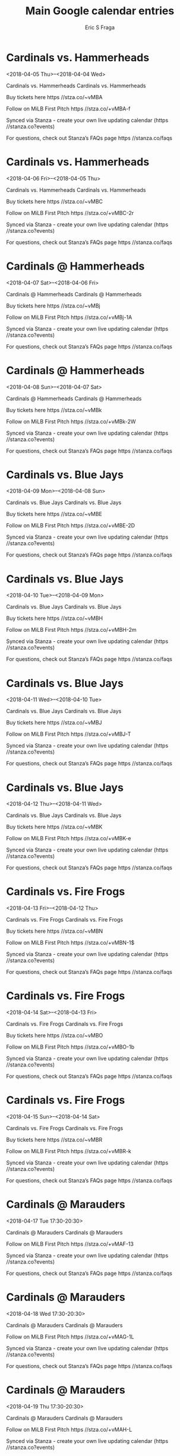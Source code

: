 #+TITLE:       Main Google calendar entries
#+AUTHOR:      Eric S Fraga
#+EMAIL:       e.fraga@ucl.ac.uk
#+DESCRIPTION: converted using the ical2org awk script
#+CATEGORY:    google
#+STARTUP:     hidestars
#+STARTUP:     overview

* COMMENT original iCal preamble

* Cardinals vs. Hammerheads
<2018-04-05 Thu>--<2018-04-04 Wed>
:PROPERTIES:
:ID:       aFjI1XlPx6S-NZ43BafYDj7l@stanza.co
:LOCATION: Swipe to get tickets for the game tonight. Follow along with the MiLB First Pitch app.
:STATUS:   CONFIRMED
:END:

Cardinals vs. Hammerheads Cardinals vs. Hammerheads

Buy tickets here  https //stza.co/~vMBA

Follow on MiLB First Pitch  https //stza.co/+vMBA-f

Synced via Stanza - create your own live updating calendar (https //stanza.co?events)

For questions, check out Stanza’s FAQs page  https //stanza.co/faqs
** COMMENT original iCal entry
 
BEGIN:VEVENT
BEGIN:VALARM
TRIGGER;VALUE=DURATION:-PT240M
ACTION:DISPLAY
DESCRIPTION:Cardinals vs. Hammerheads
END:VALARM
DTSTART;VALUE=DATE:20180405
DTEND;VALUE=DATE:20180405
UID:aFjI1XlPx6S-NZ43BafYDj7l@stanza.co
SUMMARY:Cardinals vs. Hammerheads
DESCRIPTION:Cardinals vs. Hammerheads\n\nBuy tickets here: https://stza.co/~vMBA\n\nFollow on MiLB First Pitch: https://stza.co/+vMBA-f\n\nSynced via Stanza - create your own live updating calendar (https://stanza.co?events)\n\nFor questions, check out Stanza’s FAQs page: https://stanza.co/faqs
LOCATION:Swipe to get tickets for the game tonight. Follow along with the MiLB First Pitch app.
STATUS:CONFIRMED
CREATED:20180213T144550Z
LAST-MODIFIED:20180213T144550Z
TRANSP:OPAQUE
END:VEVENT
* Cardinals vs. Hammerheads
<2018-04-06 Fri>--<2018-04-05 Thu>
:PROPERTIES:
:ID:       8zLE1KqL0wSgXh_AQo5W-Q8C@stanza.co
:LOCATION: Swipe for last minute tickets for tonight's game. Follow along with the MiLB First Pitch app.
:STATUS:   CONFIRMED
:END:

Cardinals vs. Hammerheads Cardinals vs. Hammerheads

Buy tickets here  https //stza.co/~vMBC

Follow on MiLB First Pitch  https //stza.co/+vMBC-2r

Synced via Stanza - create your own live updating calendar (https //stanza.co?events)

For questions, check out Stanza’s FAQs page  https //stanza.co/faqs
** COMMENT original iCal entry
 
BEGIN:VEVENT
BEGIN:VALARM
TRIGGER;VALUE=DURATION:-PT240M
ACTION:DISPLAY
DESCRIPTION:Cardinals vs. Hammerheads
END:VALARM
DTSTART;VALUE=DATE:20180406
DTEND;VALUE=DATE:20180406
UID:8zLE1KqL0wSgXh_AQo5W-Q8C@stanza.co
SUMMARY:Cardinals vs. Hammerheads
DESCRIPTION:Cardinals vs. Hammerheads\n\nBuy tickets here: https://stza.co/~vMBC\n\nFollow on MiLB First Pitch: https://stza.co/+vMBC-2r\n\nSynced via Stanza - create your own live updating calendar (https://stanza.co?events)\n\nFor questions, check out Stanza’s FAQs page: https://stanza.co/faqs
LOCATION:Swipe for last minute tickets for tonight's game. Follow along with the MiLB First Pitch app.
STATUS:CONFIRMED
CREATED:20180213T144550Z
LAST-MODIFIED:20180213T144550Z
TRANSP:OPAQUE
END:VEVENT
* Cardinals @ Hammerheads
<2018-04-07 Sat>--<2018-04-06 Fri>
:PROPERTIES:
:ID:       Ph0vJtBvuiL683JoKw0-LNKz@stanza.co
:LOCATION: Don't miss a minute of action. Follow along with the MiLB First Pitch app.
:STATUS:   CONFIRMED
:END:

Cardinals @ Hammerheads Cardinals @ Hammerheads

Buy tickets here  https //stza.co/~vMBj

Follow on MiLB First Pitch  https //stza.co/+vMBj-1A

Synced via Stanza - create your own live updating calendar (https //stanza.co?events)

For questions, check out Stanza’s FAQs page  https //stanza.co/faqs
** COMMENT original iCal entry
 
BEGIN:VEVENT
BEGIN:VALARM
TRIGGER;VALUE=DURATION:-PT30M
ACTION:DISPLAY
DESCRIPTION:Cardinals @ Hammerheads
END:VALARM
DTSTART;VALUE=DATE:20180407
DTEND;VALUE=DATE:20180407
UID:Ph0vJtBvuiL683JoKw0-LNKz@stanza.co
SUMMARY:Cardinals @ Hammerheads
DESCRIPTION:Cardinals @ Hammerheads\n\nBuy tickets here: https://stza.co/~vMBj\n\nFollow on MiLB First Pitch: https://stza.co/+vMBj-1A\n\nSynced via Stanza - create your own live updating calendar (https://stanza.co?events)\n\nFor questions, check out Stanza’s FAQs page: https://stanza.co/faqs
LOCATION:Don't miss a minute of action. Follow along with the MiLB First Pitch app.
STATUS:CONFIRMED
CREATED:20180213T144550Z
LAST-MODIFIED:20180213T144550Z
TRANSP:OPAQUE
END:VEVENT
* Cardinals @ Hammerheads
<2018-04-08 Sun>--<2018-04-07 Sat>
:PROPERTIES:
:ID:       LGSId-71gJb3y3-rON9CcnMt@stanza.co
:LOCATION: Ready for the game? Follow along with MiLB First Pitch.
:STATUS:   CONFIRMED
:END:

Cardinals @ Hammerheads Cardinals @ Hammerheads

Buy tickets here  https //stza.co/~vMBk

Follow on MiLB First Pitch  https //stza.co/+vMBk-2W

Synced via Stanza - create your own live updating calendar (https //stanza.co?events)

For questions, check out Stanza’s FAQs page  https //stanza.co/faqs
** COMMENT original iCal entry
 
BEGIN:VEVENT
BEGIN:VALARM
TRIGGER;VALUE=DURATION:-PT30M
ACTION:DISPLAY
DESCRIPTION:Cardinals @ Hammerheads
END:VALARM
DTSTART;VALUE=DATE:20180408
DTEND;VALUE=DATE:20180408
UID:LGSId-71gJb3y3-rON9CcnMt@stanza.co
SUMMARY:Cardinals @ Hammerheads
DESCRIPTION:Cardinals @ Hammerheads\n\nBuy tickets here: https://stza.co/~vMBk\n\nFollow on MiLB First Pitch: https://stza.co/+vMBk-2W\n\nSynced via Stanza - create your own live updating calendar (https://stanza.co?events)\n\nFor questions, check out Stanza’s FAQs page: https://stanza.co/faqs
LOCATION:Ready for the game? Follow along with MiLB First Pitch.
STATUS:CONFIRMED
CREATED:20180213T144550Z
LAST-MODIFIED:20180213T144550Z
TRANSP:OPAQUE
END:VEVENT
* Cardinals vs. Blue Jays
<2018-04-09 Mon>--<2018-04-08 Sun>
:PROPERTIES:
:ID:       xNn0CwaBCTQch64AVoQ6owUc@stanza.co
:LOCATION: Ready for the game? Swipe for tickets and more information.
:STATUS:   CONFIRMED
:END:

Cardinals vs. Blue Jays Cardinals vs. Blue Jays

Buy tickets here  https //stza.co/~vMBE

Follow on MiLB First Pitch  https //stza.co/+vMBE-2D

Synced via Stanza - create your own live updating calendar (https //stanza.co?events)

For questions, check out Stanza’s FAQs page  https //stanza.co/faqs
** COMMENT original iCal entry
 
BEGIN:VEVENT
BEGIN:VALARM
TRIGGER;VALUE=DURATION:-PT240M
ACTION:DISPLAY
DESCRIPTION:Cardinals vs. Blue Jays
END:VALARM
DTSTART;VALUE=DATE:20180409
DTEND;VALUE=DATE:20180409
UID:xNn0CwaBCTQch64AVoQ6owUc@stanza.co
SUMMARY:Cardinals vs. Blue Jays
DESCRIPTION:Cardinals vs. Blue Jays\n\nBuy tickets here: https://stza.co/~vMBE\n\nFollow on MiLB First Pitch: https://stza.co/+vMBE-2D\n\nSynced via Stanza - create your own live updating calendar (https://stanza.co?events)\n\nFor questions, check out Stanza’s FAQs page: https://stanza.co/faqs
LOCATION:Ready for the game? Swipe for tickets and more information.
STATUS:CONFIRMED
CREATED:20180213T144550Z
LAST-MODIFIED:20180213T144550Z
TRANSP:OPAQUE
END:VEVENT
* Cardinals vs. Blue Jays
<2018-04-10 Tue>--<2018-04-09 Mon>
:PROPERTIES:
:ID:       GXP_dqTIxn6d9EHtEtbUBX70@stanza.co
:LOCATION: Looking for something to do tonight? Get tickets here for tonight’s game and view promotions.
:STATUS:   CONFIRMED
:END:

Cardinals vs. Blue Jays Cardinals vs. Blue Jays

Buy tickets here  https //stza.co/~vMBH

Follow on MiLB First Pitch  https //stza.co/+vMBH-2m

Synced via Stanza - create your own live updating calendar (https //stanza.co?events)

For questions, check out Stanza’s FAQs page  https //stanza.co/faqs
** COMMENT original iCal entry
 
BEGIN:VEVENT
BEGIN:VALARM
TRIGGER;VALUE=DURATION:-PT240M
ACTION:DISPLAY
DESCRIPTION:Cardinals vs. Blue Jays
END:VALARM
DTSTART;VALUE=DATE:20180410
DTEND;VALUE=DATE:20180410
UID:GXP_dqTIxn6d9EHtEtbUBX70@stanza.co
SUMMARY:Cardinals vs. Blue Jays
DESCRIPTION:Cardinals vs. Blue Jays\n\nBuy tickets here: https://stza.co/~vMBH\n\nFollow on MiLB First Pitch: https://stza.co/+vMBH-2m\n\nSynced via Stanza - create your own live updating calendar (https://stanza.co?events)\n\nFor questions, check out Stanza’s FAQs page: https://stanza.co/faqs
LOCATION:Looking for something to do tonight? Get tickets here for tonight’s game and view promotions.
STATUS:CONFIRMED
CREATED:20180213T144550Z
LAST-MODIFIED:20180213T144550Z
TRANSP:OPAQUE
END:VEVENT
* Cardinals vs. Blue Jays
<2018-04-11 Wed>--<2018-04-10 Tue>
:PROPERTIES:
:ID:       k2n68i32YGbqDSB5DVNy1iJA@stanza.co
:LOCATION: Great seats still available for tonight’s game. Purchase them here.
:STATUS:   CONFIRMED
:END:

Cardinals vs. Blue Jays Cardinals vs. Blue Jays

Buy tickets here  https //stza.co/~vMBJ

Follow on MiLB First Pitch  https //stza.co/+vMBJ-T

Synced via Stanza - create your own live updating calendar (https //stanza.co?events)

For questions, check out Stanza’s FAQs page  https //stanza.co/faqs
** COMMENT original iCal entry
 
BEGIN:VEVENT
BEGIN:VALARM
TRIGGER;VALUE=DURATION:-PT240M
ACTION:DISPLAY
DESCRIPTION:Cardinals vs. Blue Jays
END:VALARM
DTSTART;VALUE=DATE:20180411
DTEND;VALUE=DATE:20180411
UID:k2n68i32YGbqDSB5DVNy1iJA@stanza.co
SUMMARY:Cardinals vs. Blue Jays
DESCRIPTION:Cardinals vs. Blue Jays\n\nBuy tickets here: https://stza.co/~vMBJ\n\nFollow on MiLB First Pitch: https://stza.co/+vMBJ-T\n\nSynced via Stanza - create your own live updating calendar (https://stanza.co?events)\n\nFor questions, check out Stanza’s FAQs page: https://stanza.co/faqs
LOCATION:Great seats still available for tonight’s game. Purchase them here.
STATUS:CONFIRMED
CREATED:20180213T144550Z
LAST-MODIFIED:20180213T144550Z
TRANSP:OPAQUE
END:VEVENT
* Cardinals vs. Blue Jays
<2018-04-12 Thu>--<2018-04-11 Wed>
:PROPERTIES:
:ID:       TM6DOUAlC2zLe2BTZNROn-gZ@stanza.co
:LOCATION: Need something fun to do tonight? Get Cardinals tickets here.
:STATUS:   CONFIRMED
:END:

Cardinals vs. Blue Jays Cardinals vs. Blue Jays

Buy tickets here  https //stza.co/~vMBK

Follow on MiLB First Pitch  https //stza.co/+vMBK-e

Synced via Stanza - create your own live updating calendar (https //stanza.co?events)

For questions, check out Stanza’s FAQs page  https //stanza.co/faqs
** COMMENT original iCal entry
 
BEGIN:VEVENT
BEGIN:VALARM
TRIGGER;VALUE=DURATION:-PT240M
ACTION:DISPLAY
DESCRIPTION:Cardinals vs. Blue Jays
END:VALARM
DTSTART;VALUE=DATE:20180412
DTEND;VALUE=DATE:20180412
UID:TM6DOUAlC2zLe2BTZNROn-gZ@stanza.co
SUMMARY:Cardinals vs. Blue Jays
DESCRIPTION:Cardinals vs. Blue Jays\n\nBuy tickets here: https://stza.co/~vMBK\n\nFollow on MiLB First Pitch: https://stza.co/+vMBK-e\n\nSynced via Stanza - create your own live updating calendar (https://stanza.co?events)\n\nFor questions, check out Stanza’s FAQs page: https://stanza.co/faqs
LOCATION:Need something fun to do tonight? Get Cardinals tickets here.
STATUS:CONFIRMED
CREATED:20180213T144550Z
LAST-MODIFIED:20180213T144550Z
TRANSP:OPAQUE
END:VEVENT
* Cardinals vs. Fire Frogs
<2018-04-13 Fri>--<2018-04-12 Thu>
:PROPERTIES:
:ID:       IjevXmKX7jE0KAwyahgyakRP@stanza.co
:LOCATION: Don’t miss out! Cardinals tickets still available here.
:STATUS:   CONFIRMED
:END:

Cardinals vs. Fire Frogs Cardinals vs. Fire Frogs

Buy tickets here  https //stza.co/~vMBN

Follow on MiLB First Pitch  https //stza.co/+vMBN-1$

Synced via Stanza - create your own live updating calendar (https //stanza.co?events)

For questions, check out Stanza’s FAQs page  https //stanza.co/faqs
** COMMENT original iCal entry
 
BEGIN:VEVENT
BEGIN:VALARM
TRIGGER;VALUE=DURATION:-PT240M
ACTION:DISPLAY
DESCRIPTION:Cardinals vs. Fire Frogs
END:VALARM
DTSTART;VALUE=DATE:20180413
DTEND;VALUE=DATE:20180413
UID:IjevXmKX7jE0KAwyahgyakRP@stanza.co
SUMMARY:Cardinals vs. Fire Frogs
DESCRIPTION:Cardinals vs. Fire Frogs\n\nBuy tickets here: https://stza.co/~vMBN\n\nFollow on MiLB First Pitch: https://stza.co/+vMBN-1$\n\nSynced via Stanza - create your own live updating calendar (https://stanza.co?events)\n\nFor questions, check out Stanza’s FAQs page: https://stanza.co/faqs
LOCATION:Don’t miss out! Cardinals tickets still available here.
STATUS:CONFIRMED
CREATED:20180213T144550Z
LAST-MODIFIED:20180213T144550Z
TRANSP:OPAQUE
END:VEVENT
* Cardinals vs. Fire Frogs
<2018-04-14 Sat>--<2018-04-13 Fri>
:PROPERTIES:
:ID:       rpNyk9Byu10G5AjBRuW4MUOJ@stanza.co
:LOCATION: Swipe to get tickets for the game tonight. Follow along with the MiLB First Pitch app.
:STATUS:   CONFIRMED
:END:

Cardinals vs. Fire Frogs Cardinals vs. Fire Frogs

Buy tickets here  https //stza.co/~vMBO

Follow on MiLB First Pitch  https //stza.co/+vMBO-1b

Synced via Stanza - create your own live updating calendar (https //stanza.co?events)

For questions, check out Stanza’s FAQs page  https //stanza.co/faqs
** COMMENT original iCal entry
 
BEGIN:VEVENT
BEGIN:VALARM
TRIGGER;VALUE=DURATION:-PT240M
ACTION:DISPLAY
DESCRIPTION:Cardinals vs. Fire Frogs
END:VALARM
DTSTART;VALUE=DATE:20180414
DTEND;VALUE=DATE:20180414
UID:rpNyk9Byu10G5AjBRuW4MUOJ@stanza.co
SUMMARY:Cardinals vs. Fire Frogs
DESCRIPTION:Cardinals vs. Fire Frogs\n\nBuy tickets here: https://stza.co/~vMBO\n\nFollow on MiLB First Pitch: https://stza.co/+vMBO-1b\n\nSynced via Stanza - create your own live updating calendar (https://stanza.co?events)\n\nFor questions, check out Stanza’s FAQs page: https://stanza.co/faqs
LOCATION:Swipe to get tickets for the game tonight. Follow along with the MiLB First Pitch app.
STATUS:CONFIRMED
CREATED:20180213T144550Z
LAST-MODIFIED:20180213T144550Z
TRANSP:OPAQUE
END:VEVENT
* Cardinals vs. Fire Frogs
<2018-04-15 Sun>--<2018-04-14 Sat>
:PROPERTIES:
:ID:       bquFzrcCL07UHpncHEsweuiv@stanza.co
:LOCATION: Swipe for last minute tickets for tonight's game. Follow along with the MiLB First Pitch app.
:STATUS:   CONFIRMED
:END:

Cardinals vs. Fire Frogs Cardinals vs. Fire Frogs

Buy tickets here  https //stza.co/~vMBR

Follow on MiLB First Pitch  https //stza.co/+vMBR-k

Synced via Stanza - create your own live updating calendar (https //stanza.co?events)

For questions, check out Stanza’s FAQs page  https //stanza.co/faqs
** COMMENT original iCal entry
 
BEGIN:VEVENT
BEGIN:VALARM
TRIGGER;VALUE=DURATION:-PT240M
ACTION:DISPLAY
DESCRIPTION:Cardinals vs. Fire Frogs
END:VALARM
DTSTART;VALUE=DATE:20180415
DTEND;VALUE=DATE:20180415
UID:bquFzrcCL07UHpncHEsweuiv@stanza.co
SUMMARY:Cardinals vs. Fire Frogs
DESCRIPTION:Cardinals vs. Fire Frogs\n\nBuy tickets here: https://stza.co/~vMBR\n\nFollow on MiLB First Pitch: https://stza.co/+vMBR-k\n\nSynced via Stanza - create your own live updating calendar (https://stanza.co?events)\n\nFor questions, check out Stanza’s FAQs page: https://stanza.co/faqs
LOCATION:Swipe for last minute tickets for tonight's game. Follow along with the MiLB First Pitch app.
STATUS:CONFIRMED
CREATED:20180213T144550Z
LAST-MODIFIED:20180213T144550Z
TRANSP:OPAQUE
END:VEVENT
* Cardinals @ Marauders
<2018-04-17 Tue 17:30-20:30>
:PROPERTIES:
:ID:       KeNWcV0ZaY-gO0YAGV3NlDY7@stanza.co
:LOCATION: Stay in the loop by following the action with MiLB First Pitch app.
:STATUS:   CONFIRMED
:END:

Cardinals @ Marauders Cardinals @ Marauders

Follow on MiLB First Pitch  https //stza.co/+vMAF-13

Synced via Stanza - create your own live updating calendar (https //stanza.co?events)

For questions, check out Stanza’s FAQs page  https //stanza.co/faqs
** COMMENT original iCal entry
 
BEGIN:VEVENT
BEGIN:VALARM
TRIGGER;VALUE=DURATION:-PT30M
ACTION:DISPLAY
DESCRIPTION:Cardinals @ Marauders
END:VALARM
DTSTART:20180417T223000Z
DTEND:20180418T013000Z
UID:KeNWcV0ZaY-gO0YAGV3NlDY7@stanza.co
SUMMARY:Cardinals @ Marauders
DESCRIPTION:Cardinals @ Marauders\n\nFollow on MiLB First Pitch: https://stza.co/+vMAF-13\n\nSynced via Stanza - create your own live updating calendar (https://stanza.co?events)\n\nFor questions, check out Stanza’s FAQs page: https://stanza.co/faqs
LOCATION:Stay in the loop by following the action with MiLB First Pitch app.
STATUS:CONFIRMED
CREATED:20180213T144550Z
LAST-MODIFIED:20180213T144550Z
TRANSP:OPAQUE
END:VEVENT
* Cardinals @ Marauders
<2018-04-18 Wed 17:30-20:30>
:PROPERTIES:
:ID:       TKerAV4TSc_u1RUG8UbFRCBP@stanza.co
:LOCATION: Don't miss a minute of action. Follow along with the MiLB First Pitch app.
:STATUS:   CONFIRMED
:END:

Cardinals @ Marauders Cardinals @ Marauders

Follow on MiLB First Pitch  https //stza.co/+vMAG-1L

Synced via Stanza - create your own live updating calendar (https //stanza.co?events)

For questions, check out Stanza’s FAQs page  https //stanza.co/faqs
** COMMENT original iCal entry
 
BEGIN:VEVENT
BEGIN:VALARM
TRIGGER;VALUE=DURATION:-PT30M
ACTION:DISPLAY
DESCRIPTION:Cardinals @ Marauders
END:VALARM
DTSTART:20180418T223000Z
DTEND:20180419T013000Z
UID:TKerAV4TSc_u1RUG8UbFRCBP@stanza.co
SUMMARY:Cardinals @ Marauders
DESCRIPTION:Cardinals @ Marauders\n\nFollow on MiLB First Pitch: https://stza.co/+vMAG-1L\n\nSynced via Stanza - create your own live updating calendar (https://stanza.co?events)\n\nFor questions, check out Stanza’s FAQs page: https://stanza.co/faqs
LOCATION:Don't miss a minute of action. Follow along with the MiLB First Pitch app.
STATUS:CONFIRMED
CREATED:20180213T144550Z
LAST-MODIFIED:20180213T144550Z
TRANSP:OPAQUE
END:VEVENT
* Cardinals @ Marauders
<2018-04-19 Thu 17:30-20:30>
:PROPERTIES:
:ID:       qhKauIMNUHuuk3m8i8hBbw65@stanza.co
:LOCATION: Ready for the game? Follow along with MiLB First Pitch.
:STATUS:   CONFIRMED
:END:

Cardinals @ Marauders Cardinals @ Marauders

Follow on MiLB First Pitch  https //stza.co/+vMAH-L

Synced via Stanza - create your own live updating calendar (https //stanza.co?events)

For questions, check out Stanza’s FAQs page  https //stanza.co/faqs
** COMMENT original iCal entry
 
BEGIN:VEVENT
BEGIN:VALARM
TRIGGER;VALUE=DURATION:-PT30M
ACTION:DISPLAY
DESCRIPTION:Cardinals @ Marauders
END:VALARM
DTSTART:20180419T223000Z
DTEND:20180420T013000Z
UID:qhKauIMNUHuuk3m8i8hBbw65@stanza.co
SUMMARY:Cardinals @ Marauders
DESCRIPTION:Cardinals @ Marauders\n\nFollow on MiLB First Pitch: https://stza.co/+vMAH-L\n\nSynced via Stanza - create your own live updating calendar (https://stanza.co?events)\n\nFor questions, check out Stanza’s FAQs page: https://stanza.co/faqs
LOCATION:Ready for the game? Follow along with MiLB First Pitch.
STATUS:CONFIRMED
CREATED:20180213T144550Z
LAST-MODIFIED:20180213T144550Z
TRANSP:OPAQUE
END:VEVENT
* Cardinals @ Stone Crabs
<2018-04-20 Fri 17:35-20:35>
:PROPERTIES:
:ID:       zp37pU1xZfpeQLAp_EaorGgn@stanza.co
:LOCATION: Stay in the loop by following the action with MiLB First Pitch app.
:STATUS:   CONFIRMED
:END:

Cardinals @ Stone Crabs Cardinals @ Stone Crabs

Follow on MiLB First Pitch  https //stza.co/+wYqk-2b

Synced via Stanza - create your own live updating calendar (https //stanza.co?events)

For questions, check out Stanza’s FAQs page  https //stanza.co/faqs
** COMMENT original iCal entry
 
BEGIN:VEVENT
BEGIN:VALARM
TRIGGER;VALUE=DURATION:-PT30M
ACTION:DISPLAY
DESCRIPTION:Cardinals @ Stone Crabs
END:VALARM
DTSTART:20180420T223500Z
DTEND:20180421T013500Z
UID:zp37pU1xZfpeQLAp_EaorGgn@stanza.co
SUMMARY:Cardinals @ Stone Crabs
DESCRIPTION:Cardinals @ Stone Crabs\n\nFollow on MiLB First Pitch: https://stza.co/+wYqk-2b\n\nSynced via Stanza - create your own live updating calendar (https://stanza.co?events)\n\nFor questions, check out Stanza’s FAQs page: https://stanza.co/faqs
LOCATION:Stay in the loop by following the action with MiLB First Pitch app.
STATUS:CONFIRMED
CREATED:20180213T144550Z
LAST-MODIFIED:20180213T144550Z
TRANSP:OPAQUE
END:VEVENT
* Cardinals @ Stone Crabs
<2018-04-21 Sat 17:05-20:05>
:PROPERTIES:
:ID:       PdbQQ4JHnchGhkfD5sxdaYl8@stanza.co
:LOCATION: Don't miss a minute of action. Follow along with the MiLB First Pitch app.
:STATUS:   CONFIRMED
:END:

Cardinals @ Stone Crabs Cardinals @ Stone Crabs

Follow on MiLB First Pitch  https //stza.co/+wYql-_

Synced via Stanza - create your own live updating calendar (https //stanza.co?events)

For questions, check out Stanza’s FAQs page  https //stanza.co/faqs
** COMMENT original iCal entry
 
BEGIN:VEVENT
BEGIN:VALARM
TRIGGER;VALUE=DURATION:-PT30M
ACTION:DISPLAY
DESCRIPTION:Cardinals @ Stone Crabs
END:VALARM
DTSTART:20180421T220500Z
DTEND:20180422T010500Z
UID:PdbQQ4JHnchGhkfD5sxdaYl8@stanza.co
SUMMARY:Cardinals @ Stone Crabs
DESCRIPTION:Cardinals @ Stone Crabs\n\nFollow on MiLB First Pitch: https://stza.co/+wYql-_\n\nSynced via Stanza - create your own live updating calendar (https://stanza.co?events)\n\nFor questions, check out Stanza’s FAQs page: https://stanza.co/faqs
LOCATION:Don't miss a minute of action. Follow along with the MiLB First Pitch app.
STATUS:CONFIRMED
CREATED:20180213T144550Z
LAST-MODIFIED:20180213T144550Z
TRANSP:OPAQUE
END:VEVENT
* Cardinals @ Stone Crabs
<2018-04-22 Sun 11:35-14:35>
:PROPERTIES:
:ID:       lhomd6mZ4jLby9DJpEp6uZpS@stanza.co
:LOCATION: Ready for the game? Follow along with MiLB First Pitch.
:STATUS:   CONFIRMED
:END:

Cardinals @ Stone Crabs Cardinals @ Stone Crabs

Follow on MiLB First Pitch  https //stza.co/+wYqm-2G

Synced via Stanza - create your own live updating calendar (https //stanza.co?events)

For questions, check out Stanza’s FAQs page  https //stanza.co/faqs
** COMMENT original iCal entry
 
BEGIN:VEVENT
BEGIN:VALARM
TRIGGER;VALUE=DURATION:-PT30M
ACTION:DISPLAY
DESCRIPTION:Cardinals @ Stone Crabs
END:VALARM
DTSTART:20180422T163500Z
DTEND:20180422T193500Z
UID:lhomd6mZ4jLby9DJpEp6uZpS@stanza.co
SUMMARY:Cardinals @ Stone Crabs
DESCRIPTION:Cardinals @ Stone Crabs\n\nFollow on MiLB First Pitch: https://stza.co/+wYqm-2G\n\nSynced via Stanza - create your own live updating calendar (https://stanza.co?events)\n\nFor questions, check out Stanza’s FAQs page: https://stanza.co/faqs
LOCATION:Ready for the game? Follow along with MiLB First Pitch.
STATUS:CONFIRMED
CREATED:20180213T144550Z
LAST-MODIFIED:20180213T144550Z
TRANSP:OPAQUE
END:VEVENT
* Cardinals vs. Hammerheads
<2018-04-23 Mon>--<2018-04-22 Sun>
:PROPERTIES:
:ID:       4ErJcT-COE5oIuWE_f6GJy1B@stanza.co
:LOCATION: Ready for the game? Swipe for tickets and more information.
:STATUS:   CONFIRMED
:END:

Cardinals vs. Hammerheads Cardinals vs. Hammerheads

Buy tickets here  https //stza.co/~vMBS

Follow on MiLB First Pitch  https //stza.co/+vMBS-3Y

Synced via Stanza - create your own live updating calendar (https //stanza.co?events)

For questions, check out Stanza’s FAQs page  https //stanza.co/faqs
** COMMENT original iCal entry
 
BEGIN:VEVENT
BEGIN:VALARM
TRIGGER;VALUE=DURATION:-PT240M
ACTION:DISPLAY
DESCRIPTION:Cardinals vs. Hammerheads
END:VALARM
DTSTART;VALUE=DATE:20180423
DTEND;VALUE=DATE:20180423
UID:4ErJcT-COE5oIuWE_f6GJy1B@stanza.co
SUMMARY:Cardinals vs. Hammerheads
DESCRIPTION:Cardinals vs. Hammerheads\n\nBuy tickets here: https://stza.co/~vMBS\n\nFollow on MiLB First Pitch: https://stza.co/+vMBS-3Y\n\nSynced via Stanza - create your own live updating calendar (https://stanza.co?events)\n\nFor questions, check out Stanza’s FAQs page: https://stanza.co/faqs
LOCATION:Ready for the game? Swipe for tickets and more information.
STATUS:CONFIRMED
CREATED:20180213T144550Z
LAST-MODIFIED:20180213T144550Z
TRANSP:OPAQUE
END:VEVENT
* Cardinals vs. Hammerheads
<2018-04-24 Tue>--<2018-04-23 Mon>
:PROPERTIES:
:ID:       _VCNMjMF68SnqlOvc1Uta3Nh@stanza.co
:LOCATION: Looking for something to do tonight? Get tickets here for tonight’s game and view promotions.
:STATUS:   CONFIRMED
:END:

Cardinals vs. Hammerheads Cardinals vs. Hammerheads

Buy tickets here  https //stza.co/~vMBV

Follow on MiLB First Pitch  https //stza.co/+vMBV-2g

Synced via Stanza - create your own live updating calendar (https //stanza.co?events)

For questions, check out Stanza’s FAQs page  https //stanza.co/faqs
** COMMENT original iCal entry
 
BEGIN:VEVENT
BEGIN:VALARM
TRIGGER;VALUE=DURATION:-PT240M
ACTION:DISPLAY
DESCRIPTION:Cardinals vs. Hammerheads
END:VALARM
DTSTART;VALUE=DATE:20180424
DTEND;VALUE=DATE:20180424
UID:_VCNMjMF68SnqlOvc1Uta3Nh@stanza.co
SUMMARY:Cardinals vs. Hammerheads
DESCRIPTION:Cardinals vs. Hammerheads\n\nBuy tickets here: https://stza.co/~vMBV\n\nFollow on MiLB First Pitch: https://stza.co/+vMBV-2g\n\nSynced via Stanza - create your own live updating calendar (https://stanza.co?events)\n\nFor questions, check out Stanza’s FAQs page: https://stanza.co/faqs
LOCATION:Looking for something to do tonight? Get tickets here for tonight’s game and view promotions.
STATUS:CONFIRMED
CREATED:20180213T144550Z
LAST-MODIFIED:20180213T144550Z
TRANSP:OPAQUE
END:VEVENT
* Cardinals vs. Hammerheads
<2018-04-25 Wed>--<2018-04-24 Tue>
:PROPERTIES:
:ID:       _g77wZ6UUusqDjgJJdmKDYHW@stanza.co
:LOCATION: Great seats still available for tonight’s game. Purchase them here.
:STATUS:   CONFIRMED
:END:

Cardinals vs. Hammerheads Cardinals vs. Hammerheads

Buy tickets here  https //stza.co/~vMBX

Follow on MiLB First Pitch  https //stza.co/+vMBX-2j

Synced via Stanza - create your own live updating calendar (https //stanza.co?events)

For questions, check out Stanza’s FAQs page  https //stanza.co/faqs
** COMMENT original iCal entry
 
BEGIN:VEVENT
BEGIN:VALARM
TRIGGER;VALUE=DURATION:-PT240M
ACTION:DISPLAY
DESCRIPTION:Cardinals vs. Hammerheads
END:VALARM
DTSTART;VALUE=DATE:20180425
DTEND;VALUE=DATE:20180425
UID:_g77wZ6UUusqDjgJJdmKDYHW@stanza.co
SUMMARY:Cardinals vs. Hammerheads
DESCRIPTION:Cardinals vs. Hammerheads\n\nBuy tickets here: https://stza.co/~vMBX\n\nFollow on MiLB First Pitch: https://stza.co/+vMBX-2j\n\nSynced via Stanza - create your own live updating calendar (https://stanza.co?events)\n\nFor questions, check out Stanza’s FAQs page: https://stanza.co/faqs
LOCATION:Great seats still available for tonight’s game. Purchase them here.
STATUS:CONFIRMED
CREATED:20180213T144550Z
LAST-MODIFIED:20180213T144550Z
TRANSP:OPAQUE
END:VEVENT
* Cardinals @ Mets
<2018-04-26 Thu 17:30-20:30>
:PROPERTIES:
:ID:       6UJTyks2Yd6OT2FJK6O1Cjp1@stanza.co
:LOCATION: Stay in the loop by following the action with MiLB First Pitch app.
:STATUS:   CONFIRMED
:END:

Cardinals @ Mets Cardinals @ Mets

Follow on MiLB First Pitch  https //stza.co/+vMDM-2l

Synced via Stanza - create your own live updating calendar (https //stanza.co?events)

For questions, check out Stanza’s FAQs page  https //stanza.co/faqs
** COMMENT original iCal entry
 
BEGIN:VEVENT
BEGIN:VALARM
TRIGGER;VALUE=DURATION:-PT30M
ACTION:DISPLAY
DESCRIPTION:Cardinals @ Mets
END:VALARM
DTSTART:20180426T223000Z
DTEND:20180427T013000Z
UID:6UJTyks2Yd6OT2FJK6O1Cjp1@stanza.co
SUMMARY:Cardinals @ Mets
DESCRIPTION:Cardinals @ Mets\n\nFollow on MiLB First Pitch: https://stza.co/+vMDM-2l\n\nSynced via Stanza - create your own live updating calendar (https://stanza.co?events)\n\nFor questions, check out Stanza’s FAQs page: https://stanza.co/faqs
LOCATION:Stay in the loop by following the action with MiLB First Pitch app.
STATUS:CONFIRMED
CREATED:20180213T144550Z
LAST-MODIFIED:20180213T144550Z
TRANSP:OPAQUE
END:VEVENT
* Cardinals @ Mets
<2018-04-27 Fri 17:30-20:30>
:PROPERTIES:
:ID:       hBHrrJ0LXyxeZGszSpxqKSGw@stanza.co
:LOCATION: Don't miss a minute of action. Follow along with the MiLB First Pitch app.
:STATUS:   CONFIRMED
:END:

Cardinals @ Mets Cardinals @ Mets

Follow on MiLB First Pitch  https //stza.co/+vMDN-2A

Synced via Stanza - create your own live updating calendar (https //stanza.co?events)

For questions, check out Stanza’s FAQs page  https //stanza.co/faqs
** COMMENT original iCal entry
 
BEGIN:VEVENT
BEGIN:VALARM
TRIGGER;VALUE=DURATION:-PT30M
ACTION:DISPLAY
DESCRIPTION:Cardinals @ Mets
END:VALARM
DTSTART:20180427T223000Z
DTEND:20180428T013000Z
UID:hBHrrJ0LXyxeZGszSpxqKSGw@stanza.co
SUMMARY:Cardinals @ Mets
DESCRIPTION:Cardinals @ Mets\n\nFollow on MiLB First Pitch: https://stza.co/+vMDN-2A\n\nSynced via Stanza - create your own live updating calendar (https://stanza.co?events)\n\nFor questions, check out Stanza’s FAQs page: https://stanza.co/faqs
LOCATION:Don't miss a minute of action. Follow along with the MiLB First Pitch app.
STATUS:CONFIRMED
CREATED:20180213T144550Z
LAST-MODIFIED:20180213T144550Z
TRANSP:OPAQUE
END:VEVENT
* Cardinals @ Mets
<2018-04-28 Sat 17:30-20:30>
:PROPERTIES:
:ID:       wp6DeEwx0ZMetmpyW0uBZWNh@stanza.co
:LOCATION: Ready for the game? Follow along with MiLB First Pitch.
:STATUS:   CONFIRMED
:END:

Cardinals @ Mets Cardinals @ Mets

Follow on MiLB First Pitch  https //stza.co/+vMDO-N

Synced via Stanza - create your own live updating calendar (https //stanza.co?events)

For questions, check out Stanza’s FAQs page  https //stanza.co/faqs
** COMMENT original iCal entry
 
BEGIN:VEVENT
BEGIN:VALARM
TRIGGER;VALUE=DURATION:-PT30M
ACTION:DISPLAY
DESCRIPTION:Cardinals @ Mets
END:VALARM
DTSTART:20180428T223000Z
DTEND:20180429T013000Z
UID:wp6DeEwx0ZMetmpyW0uBZWNh@stanza.co
SUMMARY:Cardinals @ Mets
DESCRIPTION:Cardinals @ Mets\n\nFollow on MiLB First Pitch: https://stza.co/+vMDO-N\n\nSynced via Stanza - create your own live updating calendar (https://stanza.co?events)\n\nFor questions, check out Stanza’s FAQs page: https://stanza.co/faqs
LOCATION:Ready for the game? Follow along with MiLB First Pitch.
STATUS:CONFIRMED
CREATED:20180213T144550Z
LAST-MODIFIED:20180213T144550Z
TRANSP:OPAQUE
END:VEVENT
* Cardinals @ Mets
<2018-04-29 Sun 11:00-14:00>
:PROPERTIES:
:ID:       oPfJTwTk0Bbhgr6qLBQnyWEC@stanza.co
:LOCATION: Stay in the loop by following the action with MiLB First Pitch app.
:STATUS:   CONFIRMED
:END:

Cardinals @ Mets Cardinals @ Mets

Follow on MiLB First Pitch  https //stza.co/+vMDP-3b

Synced via Stanza - create your own live updating calendar (https //stanza.co?events)

For questions, check out Stanza’s FAQs page  https //stanza.co/faqs
** COMMENT original iCal entry
 
BEGIN:VEVENT
BEGIN:VALARM
TRIGGER;VALUE=DURATION:-PT30M
ACTION:DISPLAY
DESCRIPTION:Cardinals @ Mets
END:VALARM
DTSTART:20180429T160000Z
DTEND:20180429T190000Z
UID:oPfJTwTk0Bbhgr6qLBQnyWEC@stanza.co
SUMMARY:Cardinals @ Mets
DESCRIPTION:Cardinals @ Mets\n\nFollow on MiLB First Pitch: https://stza.co/+vMDP-3b\n\nSynced via Stanza - create your own live updating calendar (https://stanza.co?events)\n\nFor questions, check out Stanza’s FAQs page: https://stanza.co/faqs
LOCATION:Stay in the loop by following the action with MiLB First Pitch app.
STATUS:CONFIRMED
CREATED:20180213T144550Z
LAST-MODIFIED:20180213T144550Z
TRANSP:OPAQUE
END:VEVENT
* Cardinals @ Fire Frogs
<2018-05-01 Tue 17:31-20:31>
:PROPERTIES:
:ID:       KWh2xqCgov6nWAPFaqyBpw3p@stanza.co
:LOCATION: Don't miss a minute of action. Follow along with the MiLB First Pitch app.
:STATUS:   CONFIRMED
:END:

Cardinals @ Fire Frogs Cardinals @ Fire Frogs

Buy tickets here  https //stza.co/~xWNo

Follow on MiLB First Pitch  https //stza.co/+xWNo-29

Synced via Stanza - create your own live updating calendar (https //stanza.co?events)

For questions, check out Stanza’s FAQs page  https //stanza.co/faqs
** COMMENT original iCal entry
 
BEGIN:VEVENT
BEGIN:VALARM
TRIGGER;VALUE=DURATION:-PT30M
ACTION:DISPLAY
DESCRIPTION:Cardinals @ Fire Frogs
END:VALARM
DTSTART:20180501T223100Z
DTEND:20180502T013100Z
UID:KWh2xqCgov6nWAPFaqyBpw3p@stanza.co
SUMMARY:Cardinals @ Fire Frogs
DESCRIPTION:Cardinals @ Fire Frogs\n\nBuy tickets here: https://stza.co/~xWNo\n\nFollow on MiLB First Pitch: https://stza.co/+xWNo-29\n\nSynced via Stanza - create your own live updating calendar (https://stanza.co?events)\n\nFor questions, check out Stanza’s FAQs page: https://stanza.co/faqs
LOCATION:Don't miss a minute of action. Follow along with the MiLB First Pitch app.
STATUS:CONFIRMED
CREATED:20180213T144550Z
LAST-MODIFIED:20180213T144550Z
TRANSP:OPAQUE
END:VEVENT
* Cardinals @ Fire Frogs
<2018-05-02 Wed 17:31-20:31>
:PROPERTIES:
:ID:       yQiiwhqIrRwdf7Niz6Mojc-V@stanza.co
:LOCATION: Ready for the game? Follow along with MiLB First Pitch.
:STATUS:   CONFIRMED
:END:

Cardinals @ Fire Frogs Cardinals @ Fire Frogs

Buy tickets here  https //stza.co/~xWNp

Follow on MiLB First Pitch  https //stza.co/+xWNp-N

Synced via Stanza - create your own live updating calendar (https //stanza.co?events)

For questions, check out Stanza’s FAQs page  https //stanza.co/faqs
** COMMENT original iCal entry
 
BEGIN:VEVENT
BEGIN:VALARM
TRIGGER;VALUE=DURATION:-PT30M
ACTION:DISPLAY
DESCRIPTION:Cardinals @ Fire Frogs
END:VALARM
DTSTART:20180502T223100Z
DTEND:20180503T013100Z
UID:yQiiwhqIrRwdf7Niz6Mojc-V@stanza.co
SUMMARY:Cardinals @ Fire Frogs
DESCRIPTION:Cardinals @ Fire Frogs\n\nBuy tickets here: https://stza.co/~xWNp\n\nFollow on MiLB First Pitch: https://stza.co/+xWNp-N\n\nSynced via Stanza - create your own live updating calendar (https://stanza.co?events)\n\nFor questions, check out Stanza’s FAQs page: https://stanza.co/faqs
LOCATION:Ready for the game? Follow along with MiLB First Pitch.
STATUS:CONFIRMED
CREATED:20180213T144550Z
LAST-MODIFIED:20180213T144550Z
TRANSP:OPAQUE
END:VEVENT
* Cardinals @ Fire Frogs
<2018-05-03 Thu 17:31-20:31>
:PROPERTIES:
:ID:       IoETrEFI3Wwqs0M864tB6N70@stanza.co
:LOCATION: Stay in the loop by following the action with MiLB First Pitch app.
:STATUS:   CONFIRMED
:END:

Cardinals @ Fire Frogs Cardinals @ Fire Frogs

Buy tickets here  https //stza.co/~xWNq

Follow on MiLB First Pitch  https //stza.co/+xWNq-y

Synced via Stanza - create your own live updating calendar (https //stanza.co?events)

For questions, check out Stanza’s FAQs page  https //stanza.co/faqs
** COMMENT original iCal entry
 
BEGIN:VEVENT
BEGIN:VALARM
TRIGGER;VALUE=DURATION:-PT30M
ACTION:DISPLAY
DESCRIPTION:Cardinals @ Fire Frogs
END:VALARM
DTSTART:20180503T223100Z
DTEND:20180504T013100Z
UID:IoETrEFI3Wwqs0M864tB6N70@stanza.co
SUMMARY:Cardinals @ Fire Frogs
DESCRIPTION:Cardinals @ Fire Frogs\n\nBuy tickets here: https://stza.co/~xWNq\n\nFollow on MiLB First Pitch: https://stza.co/+xWNq-y\n\nSynced via Stanza - create your own live updating calendar (https://stanza.co?events)\n\nFor questions, check out Stanza’s FAQs page: https://stanza.co/faqs
LOCATION:Stay in the loop by following the action with MiLB First Pitch app.
STATUS:CONFIRMED
CREATED:20180213T144550Z
LAST-MODIFIED:20180213T144550Z
TRANSP:OPAQUE
END:VEVENT
* Cardinals vs. Mets
<2018-05-04 Fri>--<2018-05-03 Thu>
:PROPERTIES:
:ID:       BS1WfeK_5QAfWAgM6Yq5u5U3@stanza.co
:LOCATION: Need something fun to do tonight? Get Cardinals tickets here.
:STATUS:   CONFIRMED
:END:

Cardinals vs. Mets Cardinals vs. Mets

Buy tickets here  https //stza.co/~vMBY

Follow on MiLB First Pitch  https //stza.co/+vMBY-1W

Synced via Stanza - create your own live updating calendar (https //stanza.co?events)

For questions, check out Stanza’s FAQs page  https //stanza.co/faqs
** COMMENT original iCal entry
 
BEGIN:VEVENT
BEGIN:VALARM
TRIGGER;VALUE=DURATION:-PT240M
ACTION:DISPLAY
DESCRIPTION:Cardinals vs. Mets
END:VALARM
DTSTART;VALUE=DATE:20180504
DTEND;VALUE=DATE:20180504
UID:BS1WfeK_5QAfWAgM6Yq5u5U3@stanza.co
SUMMARY:Cardinals vs. Mets
DESCRIPTION:Cardinals vs. Mets\n\nBuy tickets here: https://stza.co/~vMBY\n\nFollow on MiLB First Pitch: https://stza.co/+vMBY-1W\n\nSynced via Stanza - create your own live updating calendar (https://stanza.co?events)\n\nFor questions, check out Stanza’s FAQs page: https://stanza.co/faqs
LOCATION:Need something fun to do tonight? Get Cardinals tickets here.
STATUS:CONFIRMED
CREATED:20180213T144550Z
LAST-MODIFIED:20180213T144550Z
TRANSP:OPAQUE
END:VEVENT
* Cardinals vs. Mets
<2018-05-05 Sat>--<2018-05-04 Fri>
:PROPERTIES:
:ID:       m_sMvnRabQdO21-PBGYs6PSR@stanza.co
:LOCATION: Don’t miss out! Cardinals tickets still available here.
:STATUS:   CONFIRMED
:END:

Cardinals vs. Mets Cardinals vs. Mets

Buy tickets here  https //stza.co/~vMB_

Follow on MiLB First Pitch  https //stza.co/+vMB_-6

Synced via Stanza - create your own live updating calendar (https //stanza.co?events)

For questions, check out Stanza’s FAQs page  https //stanza.co/faqs
** COMMENT original iCal entry
 
BEGIN:VEVENT
BEGIN:VALARM
TRIGGER;VALUE=DURATION:-PT240M
ACTION:DISPLAY
DESCRIPTION:Cardinals vs. Mets
END:VALARM
DTSTART;VALUE=DATE:20180505
DTEND;VALUE=DATE:20180505
UID:m_sMvnRabQdO21-PBGYs6PSR@stanza.co
SUMMARY:Cardinals vs. Mets
DESCRIPTION:Cardinals vs. Mets\n\nBuy tickets here: https://stza.co/~vMB_\n\nFollow on MiLB First Pitch: https://stza.co/+vMB_-6\n\nSynced via Stanza - create your own live updating calendar (https://stanza.co?events)\n\nFor questions, check out Stanza’s FAQs page: https://stanza.co/faqs
LOCATION:Don’t miss out! Cardinals tickets still available here.
STATUS:CONFIRMED
CREATED:20180213T144550Z
LAST-MODIFIED:20180213T144550Z
TRANSP:OPAQUE
END:VEVENT
* Cardinals vs. Mets
<2018-05-06 Sun>--<2018-05-05 Sat>
:PROPERTIES:
:ID:       uW-lYScgTCg67LBuySg3Q5Lq@stanza.co
:LOCATION: Swipe to get tickets for the game tonight. Follow along with the MiLB First Pitch app.
:STATUS:   CONFIRMED
:END:

Cardinals vs. Mets Cardinals vs. Mets

Buy tickets here  https //stza.co/~vMC0

Follow on MiLB First Pitch  https //stza.co/+vMC0-2k

Synced via Stanza - create your own live updating calendar (https //stanza.co?events)

For questions, check out Stanza’s FAQs page  https //stanza.co/faqs
** COMMENT original iCal entry
 
BEGIN:VEVENT
BEGIN:VALARM
TRIGGER;VALUE=DURATION:-PT240M
ACTION:DISPLAY
DESCRIPTION:Cardinals vs. Mets
END:VALARM
DTSTART;VALUE=DATE:20180506
DTEND;VALUE=DATE:20180506
UID:uW-lYScgTCg67LBuySg3Q5Lq@stanza.co
SUMMARY:Cardinals vs. Mets
DESCRIPTION:Cardinals vs. Mets\n\nBuy tickets here: https://stza.co/~vMC0\n\nFollow on MiLB First Pitch: https://stza.co/+vMC0-2k\n\nSynced via Stanza - create your own live updating calendar (https://stanza.co?events)\n\nFor questions, check out Stanza’s FAQs page: https://stanza.co/faqs
LOCATION:Swipe to get tickets for the game tonight. Follow along with the MiLB First Pitch app.
STATUS:CONFIRMED
CREATED:20180213T144550Z
LAST-MODIFIED:20180213T144550Z
TRANSP:OPAQUE
END:VEVENT
* Cardinals vs. Hammerheads
<2018-05-07 Mon>--<2018-05-06 Sun>
:PROPERTIES:
:ID:       T-xHAMzCp9e8IBhnCMe6cq_T@stanza.co
:LOCATION: Swipe for last minute tickets for tonight's game. Follow along with the MiLB First Pitch app.
:STATUS:   CONFIRMED
:END:

Cardinals vs. Hammerheads Cardinals vs. Hammerheads

Buy tickets here  https //stza.co/~vMC2

Follow on MiLB First Pitch  https //stza.co/+vMC2-v

Synced via Stanza - create your own live updating calendar (https //stanza.co?events)

For questions, check out Stanza’s FAQs page  https //stanza.co/faqs
** COMMENT original iCal entry
 
BEGIN:VEVENT
BEGIN:VALARM
TRIGGER;VALUE=DURATION:-PT240M
ACTION:DISPLAY
DESCRIPTION:Cardinals vs. Hammerheads
END:VALARM
DTSTART;VALUE=DATE:20180507
DTEND;VALUE=DATE:20180507
UID:T-xHAMzCp9e8IBhnCMe6cq_T@stanza.co
SUMMARY:Cardinals vs. Hammerheads
DESCRIPTION:Cardinals vs. Hammerheads\n\nBuy tickets here: https://stza.co/~vMC2\n\nFollow on MiLB First Pitch: https://stza.co/+vMC2-v\n\nSynced via Stanza - create your own live updating calendar (https://stanza.co?events)\n\nFor questions, check out Stanza’s FAQs page: https://stanza.co/faqs
LOCATION:Swipe for last minute tickets for tonight's game. Follow along with the MiLB First Pitch app.
STATUS:CONFIRMED
CREATED:20180213T144550Z
LAST-MODIFIED:20180213T144550Z
TRANSP:OPAQUE
END:VEVENT
* Cardinals vs. Hammerheads
<2018-05-08 Tue>--<2018-05-07 Mon>
:PROPERTIES:
:ID:       9d4wd8rmC6pOpDl489hIaTJT@stanza.co
:LOCATION: Ready for the game? Swipe for tickets and more information.
:STATUS:   CONFIRMED
:END:

Cardinals vs. Hammerheads Cardinals vs. Hammerheads

Buy tickets here  https //stza.co/~vMC5

Follow on MiLB First Pitch  https //stza.co/+vMC5-c

Synced via Stanza - create your own live updating calendar (https //stanza.co?events)

For questions, check out Stanza’s FAQs page  https //stanza.co/faqs
** COMMENT original iCal entry
 
BEGIN:VEVENT
BEGIN:VALARM
TRIGGER;VALUE=DURATION:-PT240M
ACTION:DISPLAY
DESCRIPTION:Cardinals vs. Hammerheads
END:VALARM
DTSTART;VALUE=DATE:20180508
DTEND;VALUE=DATE:20180508
UID:9d4wd8rmC6pOpDl489hIaTJT@stanza.co
SUMMARY:Cardinals vs. Hammerheads
DESCRIPTION:Cardinals vs. Hammerheads\n\nBuy tickets here: https://stza.co/~vMC5\n\nFollow on MiLB First Pitch: https://stza.co/+vMC5-c\n\nSynced via Stanza - create your own live updating calendar (https://stanza.co?events)\n\nFor questions, check out Stanza’s FAQs page: https://stanza.co/faqs
LOCATION:Ready for the game? Swipe for tickets and more information.
STATUS:CONFIRMED
CREATED:20180213T144550Z
LAST-MODIFIED:20180213T144550Z
TRANSP:OPAQUE
END:VEVENT
* Cardinals vs. Hammerheads
<2018-05-09 Wed>--<2018-05-08 Tue>
:PROPERTIES:
:ID:       0MzSJPirHVuI6ou7JgPUTgoG@stanza.co
:LOCATION: Looking for something to do tonight? Get tickets here for tonight’s game and view promotions.
:STATUS:   CONFIRMED
:END:

Cardinals vs. Hammerheads Cardinals vs. Hammerheads

Buy tickets here  https //stza.co/~vMC7

Follow on MiLB First Pitch  https //stza.co/+vMC7-3O

Synced via Stanza - create your own live updating calendar (https //stanza.co?events)

For questions, check out Stanza’s FAQs page  https //stanza.co/faqs
** COMMENT original iCal entry
 
BEGIN:VEVENT
BEGIN:VALARM
TRIGGER;VALUE=DURATION:-PT240M
ACTION:DISPLAY
DESCRIPTION:Cardinals vs. Hammerheads
END:VALARM
DTSTART;VALUE=DATE:20180509
DTEND;VALUE=DATE:20180509
UID:0MzSJPirHVuI6ou7JgPUTgoG@stanza.co
SUMMARY:Cardinals vs. Hammerheads
DESCRIPTION:Cardinals vs. Hammerheads\n\nBuy tickets here: https://stza.co/~vMC7\n\nFollow on MiLB First Pitch: https://stza.co/+vMC7-3O\n\nSynced via Stanza - create your own live updating calendar (https://stanza.co?events)\n\nFor questions, check out Stanza’s FAQs page: https://stanza.co/faqs
LOCATION:Looking for something to do tonight? Get tickets here for tonight’s game and view promotions.
STATUS:CONFIRMED
CREATED:20180213T144550Z
LAST-MODIFIED:20180213T144550Z
TRANSP:OPAQUE
END:VEVENT
* Cardinals @ Marauders
<2018-05-10 Thu 17:30-20:30>
:PROPERTIES:
:ID:       Z51afcBSLSGIQLNT4_ahtRbw@stanza.co
:LOCATION: Don't miss a minute of action. Follow along with the MiLB First Pitch app.
:STATUS:   CONFIRMED
:END:

Cardinals @ Marauders Cardinals @ Marauders

Follow on MiLB First Pitch  https //stza.co/+vMAI-3p

Synced via Stanza - create your own live updating calendar (https //stanza.co?events)

For questions, check out Stanza’s FAQs page  https //stanza.co/faqs
** COMMENT original iCal entry
 
BEGIN:VEVENT
BEGIN:VALARM
TRIGGER;VALUE=DURATION:-PT30M
ACTION:DISPLAY
DESCRIPTION:Cardinals @ Marauders
END:VALARM
DTSTART:20180510T223000Z
DTEND:20180511T013000Z
UID:Z51afcBSLSGIQLNT4_ahtRbw@stanza.co
SUMMARY:Cardinals @ Marauders
DESCRIPTION:Cardinals @ Marauders\n\nFollow on MiLB First Pitch: https://stza.co/+vMAI-3p\n\nSynced via Stanza - create your own live updating calendar (https://stanza.co?events)\n\nFor questions, check out Stanza’s FAQs page: https://stanza.co/faqs
LOCATION:Don't miss a minute of action. Follow along with the MiLB First Pitch app.
STATUS:CONFIRMED
CREATED:20180213T144550Z
LAST-MODIFIED:20180213T144550Z
TRANSP:OPAQUE
END:VEVENT
* Cardinals @ Marauders
<2018-05-11 Fri 17:30-20:30>
:PROPERTIES:
:ID:       G5bWtihKua1tloZ92taTi1Of@stanza.co
:LOCATION: Ready for the game? Follow along with MiLB First Pitch.
:STATUS:   CONFIRMED
:END:

Cardinals @ Marauders Cardinals @ Marauders

Follow on MiLB First Pitch  https //stza.co/+vMAJ-3H

Synced via Stanza - create your own live updating calendar (https //stanza.co?events)

For questions, check out Stanza’s FAQs page  https //stanza.co/faqs
** COMMENT original iCal entry
 
BEGIN:VEVENT
BEGIN:VALARM
TRIGGER;VALUE=DURATION:-PT30M
ACTION:DISPLAY
DESCRIPTION:Cardinals @ Marauders
END:VALARM
DTSTART:20180511T223000Z
DTEND:20180512T013000Z
UID:G5bWtihKua1tloZ92taTi1Of@stanza.co
SUMMARY:Cardinals @ Marauders
DESCRIPTION:Cardinals @ Marauders\n\nFollow on MiLB First Pitch: https://stza.co/+vMAJ-3H\n\nSynced via Stanza - create your own live updating calendar (https://stanza.co?events)\n\nFor questions, check out Stanza’s FAQs page: https://stanza.co/faqs
LOCATION:Ready for the game? Follow along with MiLB First Pitch.
STATUS:CONFIRMED
CREATED:20180213T144550Z
LAST-MODIFIED:20180213T144550Z
TRANSP:OPAQUE
END:VEVENT
* Cardinals @ Marauders
<2018-05-12 Sat 17:30-20:30>
:PROPERTIES:
:ID:       qrNMe9uPp_SOII-2buOtbkRp@stanza.co
:LOCATION: Stay in the loop by following the action with MiLB First Pitch app.
:STATUS:   CONFIRMED
:END:

Cardinals @ Marauders Cardinals @ Marauders

Follow on MiLB First Pitch  https //stza.co/+vMAK-1R

Synced via Stanza - create your own live updating calendar (https //stanza.co?events)

For questions, check out Stanza’s FAQs page  https //stanza.co/faqs
** COMMENT original iCal entry
 
BEGIN:VEVENT
BEGIN:VALARM
TRIGGER;VALUE=DURATION:-PT30M
ACTION:DISPLAY
DESCRIPTION:Cardinals @ Marauders
END:VALARM
DTSTART:20180512T223000Z
DTEND:20180513T013000Z
UID:qrNMe9uPp_SOII-2buOtbkRp@stanza.co
SUMMARY:Cardinals @ Marauders
DESCRIPTION:Cardinals @ Marauders\n\nFollow on MiLB First Pitch: https://stza.co/+vMAK-1R\n\nSynced via Stanza - create your own live updating calendar (https://stanza.co?events)\n\nFor questions, check out Stanza’s FAQs page: https://stanza.co/faqs
LOCATION:Stay in the loop by following the action with MiLB First Pitch app.
STATUS:CONFIRMED
CREATED:20180213T144550Z
LAST-MODIFIED:20180213T144550Z
TRANSP:OPAQUE
END:VEVENT
* Cardinals @ Threshers
<2018-05-14 Mon 18:00-21:00>
:PROPERTIES:
:ID:       wfLHvqj4sU8sBvwgil4mZr2h@stanza.co
:LOCATION: Don't miss a minute of action. Follow along with the MiLB First Pitch app.
:STATUS:   CONFIRMED
:END:

Cardinals @ Threshers Cardinals @ Threshers

Follow on MiLB First Pitch  https //stza.co/+xAfS-3K

Synced via Stanza - create your own live updating calendar (https //stanza.co?events)

For questions, check out Stanza’s FAQs page  https //stanza.co/faqs
** COMMENT original iCal entry
 
BEGIN:VEVENT
BEGIN:VALARM
TRIGGER;VALUE=DURATION:-PT30M
ACTION:DISPLAY
DESCRIPTION:Cardinals @ Threshers
END:VALARM
DTSTART:20180514T230000Z
DTEND:20180515T020000Z
UID:wfLHvqj4sU8sBvwgil4mZr2h@stanza.co
SUMMARY:Cardinals @ Threshers
DESCRIPTION:Cardinals @ Threshers\n\nFollow on MiLB First Pitch: https://stza.co/+xAfS-3K\n\nSynced via Stanza - create your own live updating calendar (https://stanza.co?events)\n\nFor questions, check out Stanza’s FAQs page: https://stanza.co/faqs
LOCATION:Don't miss a minute of action. Follow along with the MiLB First Pitch app.
STATUS:CONFIRMED
CREATED:20180213T144550Z
LAST-MODIFIED:20180213T144550Z
TRANSP:OPAQUE
END:VEVENT
* Cardinals @ Threshers
<2018-05-15 Tue 18:00-21:00>
:PROPERTIES:
:ID:       3zuSAj-6tvSv3zWgFj_1bnWB@stanza.co
:LOCATION: Ready for the game? Follow along with MiLB First Pitch.
:STATUS:   CONFIRMED
:END:

Cardinals @ Threshers Cardinals @ Threshers

Follow on MiLB First Pitch  https //stza.co/+xAfT-38

Synced via Stanza - create your own live updating calendar (https //stanza.co?events)

For questions, check out Stanza’s FAQs page  https //stanza.co/faqs
** COMMENT original iCal entry
 
BEGIN:VEVENT
BEGIN:VALARM
TRIGGER;VALUE=DURATION:-PT30M
ACTION:DISPLAY
DESCRIPTION:Cardinals @ Threshers
END:VALARM
DTSTART:20180515T230000Z
DTEND:20180516T020000Z
UID:3zuSAj-6tvSv3zWgFj_1bnWB@stanza.co
SUMMARY:Cardinals @ Threshers
DESCRIPTION:Cardinals @ Threshers\n\nFollow on MiLB First Pitch: https://stza.co/+xAfT-38\n\nSynced via Stanza - create your own live updating calendar (https://stanza.co?events)\n\nFor questions, check out Stanza’s FAQs page: https://stanza.co/faqs
LOCATION:Ready for the game? Follow along with MiLB First Pitch.
STATUS:CONFIRMED
CREATED:20180213T144550Z
LAST-MODIFIED:20180213T144550Z
TRANSP:OPAQUE
END:VEVENT
* Cardinals @ Threshers
<2018-05-16 Wed 09:30-12:30>
:PROPERTIES:
:ID:       4VUxOt7ylnBNRkZWO7cDbueR@stanza.co
:LOCATION: Stay in the loop by following the action with MiLB First Pitch app.
:STATUS:   CONFIRMED
:END:

Cardinals @ Threshers Cardinals @ Threshers

Follow on MiLB First Pitch  https //stza.co/+xAfU-E

Synced via Stanza - create your own live updating calendar (https //stanza.co?events)

For questions, check out Stanza’s FAQs page  https //stanza.co/faqs
** COMMENT original iCal entry
 
BEGIN:VEVENT
BEGIN:VALARM
TRIGGER;VALUE=DURATION:-PT30M
ACTION:DISPLAY
DESCRIPTION:Cardinals @ Threshers
END:VALARM
DTSTART:20180516T143000Z
DTEND:20180516T173000Z
UID:4VUxOt7ylnBNRkZWO7cDbueR@stanza.co
SUMMARY:Cardinals @ Threshers
DESCRIPTION:Cardinals @ Threshers\n\nFollow on MiLB First Pitch: https://stza.co/+xAfU-E\n\nSynced via Stanza - create your own live updating calendar (https://stanza.co?events)\n\nFor questions, check out Stanza’s FAQs page: https://stanza.co/faqs
LOCATION:Stay in the loop by following the action with MiLB First Pitch app.
STATUS:CONFIRMED
CREATED:20180213T144550Z
LAST-MODIFIED:20180213T144550Z
TRANSP:OPAQUE
END:VEVENT
* Cardinals @ Threshers
<2018-05-17 Thu 18:00-21:00>
:PROPERTIES:
:ID:       ywlrmdxy0-Ry3W_CQSaKjT-B@stanza.co
:LOCATION: Don't miss a minute of action. Follow along with the MiLB First Pitch app.
:STATUS:   CONFIRMED
:END:

Cardinals @ Threshers Cardinals @ Threshers

Follow on MiLB First Pitch  https //stza.co/+xAfV-3e

Synced via Stanza - create your own live updating calendar (https //stanza.co?events)

For questions, check out Stanza’s FAQs page  https //stanza.co/faqs
** COMMENT original iCal entry
 
BEGIN:VEVENT
BEGIN:VALARM
TRIGGER;VALUE=DURATION:-PT30M
ACTION:DISPLAY
DESCRIPTION:Cardinals @ Threshers
END:VALARM
DTSTART:20180517T230000Z
DTEND:20180518T020000Z
UID:ywlrmdxy0-Ry3W_CQSaKjT-B@stanza.co
SUMMARY:Cardinals @ Threshers
DESCRIPTION:Cardinals @ Threshers\n\nFollow on MiLB First Pitch: https://stza.co/+xAfV-3e\n\nSynced via Stanza - create your own live updating calendar (https://stanza.co?events)\n\nFor questions, check out Stanza’s FAQs page: https://stanza.co/faqs
LOCATION:Don't miss a minute of action. Follow along with the MiLB First Pitch app.
STATUS:CONFIRMED
CREATED:20180213T144550Z
LAST-MODIFIED:20180213T144550Z
TRANSP:OPAQUE
END:VEVENT
* Cardinals vs. Marauders
<2018-05-18 Fri>--<2018-05-17 Thu>
:PROPERTIES:
:ID:       TLq9EMPsYYYkI_-G7cuBsL6L@stanza.co
:LOCATION: Great seats still available for tonight’s game. Purchase them here.
:STATUS:   CONFIRMED
:END:

Cardinals vs. Marauders Cardinals vs. Marauders

Buy tickets here  https //stza.co/~vMC9

Follow on MiLB First Pitch  https //stza.co/+vMC9-1B

Synced via Stanza - create your own live updating calendar (https //stanza.co?events)

For questions, check out Stanza’s FAQs page  https //stanza.co/faqs
** COMMENT original iCal entry
 
BEGIN:VEVENT
BEGIN:VALARM
TRIGGER;VALUE=DURATION:-PT240M
ACTION:DISPLAY
DESCRIPTION:Cardinals vs. Marauders
END:VALARM
DTSTART;VALUE=DATE:20180518
DTEND;VALUE=DATE:20180518
UID:TLq9EMPsYYYkI_-G7cuBsL6L@stanza.co
SUMMARY:Cardinals vs. Marauders
DESCRIPTION:Cardinals vs. Marauders\n\nBuy tickets here: https://stza.co/~vMC9\n\nFollow on MiLB First Pitch: https://stza.co/+vMC9-1B\n\nSynced via Stanza - create your own live updating calendar (https://stanza.co?events)\n\nFor questions, check out Stanza’s FAQs page: https://stanza.co/faqs
LOCATION:Great seats still available for tonight’s game. Purchase them here.
STATUS:CONFIRMED
CREATED:20180213T144550Z
LAST-MODIFIED:20180213T144550Z
TRANSP:OPAQUE
END:VEVENT
* Cardinals vs. Marauders
<2018-05-19 Sat>--<2018-05-18 Fri>
:PROPERTIES:
:ID:       dMStvbXuR4CKNO4eyzDBuE1Z@stanza.co
:LOCATION: Need something fun to do tonight? Get Cardinals tickets here.
:STATUS:   CONFIRMED
:END:

Cardinals vs. Marauders Cardinals vs. Marauders

Buy tickets here  https //stza.co/~vMCb

Follow on MiLB First Pitch  https //stza.co/+vMCb-9

Synced via Stanza - create your own live updating calendar (https //stanza.co?events)

For questions, check out Stanza’s FAQs page  https //stanza.co/faqs
** COMMENT original iCal entry
 
BEGIN:VEVENT
BEGIN:VALARM
TRIGGER;VALUE=DURATION:-PT240M
ACTION:DISPLAY
DESCRIPTION:Cardinals vs. Marauders
END:VALARM
DTSTART;VALUE=DATE:20180519
DTEND;VALUE=DATE:20180519
UID:dMStvbXuR4CKNO4eyzDBuE1Z@stanza.co
SUMMARY:Cardinals vs. Marauders
DESCRIPTION:Cardinals vs. Marauders\n\nBuy tickets here: https://stza.co/~vMCb\n\nFollow on MiLB First Pitch: https://stza.co/+vMCb-9\n\nSynced via Stanza - create your own live updating calendar (https://stanza.co?events)\n\nFor questions, check out Stanza’s FAQs page: https://stanza.co/faqs
LOCATION:Need something fun to do tonight? Get Cardinals tickets here.
STATUS:CONFIRMED
CREATED:20180213T144550Z
LAST-MODIFIED:20180213T144550Z
TRANSP:OPAQUE
END:VEVENT
* Cardinals vs. Marauders
<2018-05-20 Sun>--<2018-05-19 Sat>
:PROPERTIES:
:ID:       2DU6EWvq8WlYBUpKDQLavYtn@stanza.co
:LOCATION: Don’t miss out! Cardinals tickets still available here.
:STATUS:   CONFIRMED
:END:

Cardinals vs. Marauders Cardinals vs. Marauders

Buy tickets here  https //stza.co/~vMCd

Follow on MiLB First Pitch  https //stza.co/+vMCd-3p

Synced via Stanza - create your own live updating calendar (https //stanza.co?events)

For questions, check out Stanza’s FAQs page  https //stanza.co/faqs
** COMMENT original iCal entry
 
BEGIN:VEVENT
BEGIN:VALARM
TRIGGER;VALUE=DURATION:-PT240M
ACTION:DISPLAY
DESCRIPTION:Cardinals vs. Marauders
END:VALARM
DTSTART;VALUE=DATE:20180520
DTEND;VALUE=DATE:20180520
UID:2DU6EWvq8WlYBUpKDQLavYtn@stanza.co
SUMMARY:Cardinals vs. Marauders
DESCRIPTION:Cardinals vs. Marauders\n\nBuy tickets here: https://stza.co/~vMCd\n\nFollow on MiLB First Pitch: https://stza.co/+vMCd-3p\n\nSynced via Stanza - create your own live updating calendar (https://stanza.co?events)\n\nFor questions, check out Stanza’s FAQs page: https://stanza.co/faqs
LOCATION:Don’t miss out! Cardinals tickets still available here.
STATUS:CONFIRMED
CREATED:20180213T144550Z
LAST-MODIFIED:20180213T144550Z
TRANSP:OPAQUE
END:VEVENT
* Cardinals @ Flying Tigers
<2018-05-21 Mon 17:30-20:30>
:PROPERTIES:
:ID:       I_eV46a0I4W9qT-0S1zvTxg5@stanza.co
:LOCATION: Ready for the game? Follow along with MiLB First Pitch.
:STATUS:   CONFIRMED
:END:

Cardinals @ Flying Tigers Cardinals @ Flying Tigers

Follow on MiLB First Pitch  https //stza.co/+wKQk-2G

Synced via Stanza - create your own live updating calendar (https //stanza.co?events)

For questions, check out Stanza’s FAQs page  https //stanza.co/faqs
** COMMENT original iCal entry
 
BEGIN:VEVENT
BEGIN:VALARM
TRIGGER;VALUE=DURATION:-PT30M
ACTION:DISPLAY
DESCRIPTION:Cardinals @ Flying Tigers
END:VALARM
DTSTART:20180521T223000Z
DTEND:20180522T013000Z
UID:I_eV46a0I4W9qT-0S1zvTxg5@stanza.co
SUMMARY:Cardinals @ Flying Tigers
DESCRIPTION:Cardinals @ Flying Tigers\n\nFollow on MiLB First Pitch: https://stza.co/+wKQk-2G\n\nSynced via Stanza - create your own live updating calendar (https://stanza.co?events)\n\nFor questions, check out Stanza’s FAQs page: https://stanza.co/faqs
LOCATION:Ready for the game? Follow along with MiLB First Pitch.
STATUS:CONFIRMED
CREATED:20180213T144550Z
LAST-MODIFIED:20180213T144550Z
TRANSP:OPAQUE
END:VEVENT
* Cardinals @ Flying Tigers
<2018-05-22 Tue 17:30-20:30>
:PROPERTIES:
:ID:       -HDLjI8eAYKzYhpxUau7Ng-p@stanza.co
:LOCATION: Stay in the loop by following the action with MiLB First Pitch app.
:STATUS:   CONFIRMED
:END:

Cardinals @ Flying Tigers Cardinals @ Flying Tigers

Follow on MiLB First Pitch  https //stza.co/+wKQl-Z

Synced via Stanza - create your own live updating calendar (https //stanza.co?events)

For questions, check out Stanza’s FAQs page  https //stanza.co/faqs
** COMMENT original iCal entry
 
BEGIN:VEVENT
BEGIN:VALARM
TRIGGER;VALUE=DURATION:-PT30M
ACTION:DISPLAY
DESCRIPTION:Cardinals @ Flying Tigers
END:VALARM
DTSTART:20180522T223000Z
DTEND:20180523T013000Z
UID:-HDLjI8eAYKzYhpxUau7Ng-p@stanza.co
SUMMARY:Cardinals @ Flying Tigers
DESCRIPTION:Cardinals @ Flying Tigers\n\nFollow on MiLB First Pitch: https://stza.co/+wKQl-Z\n\nSynced via Stanza - create your own live updating calendar (https://stanza.co?events)\n\nFor questions, check out Stanza’s FAQs page: https://stanza.co/faqs
LOCATION:Stay in the loop by following the action with MiLB First Pitch app.
STATUS:CONFIRMED
CREATED:20180213T144550Z
LAST-MODIFIED:20180213T144550Z
TRANSP:OPAQUE
END:VEVENT
* Cardinals @ Flying Tigers
<2018-05-23 Wed 17:30-20:30>
:PROPERTIES:
:ID:       Q_1x8n6vglsWLP1ZaUhPdekA@stanza.co
:LOCATION: Don't miss a minute of action. Follow along with the MiLB First Pitch app.
:STATUS:   CONFIRMED
:END:

Cardinals @ Flying Tigers Cardinals @ Flying Tigers

Follow on MiLB First Pitch  https //stza.co/+wKQm-2r

Synced via Stanza - create your own live updating calendar (https //stanza.co?events)

For questions, check out Stanza’s FAQs page  https //stanza.co/faqs
** COMMENT original iCal entry
 
BEGIN:VEVENT
BEGIN:VALARM
TRIGGER;VALUE=DURATION:-PT30M
ACTION:DISPLAY
DESCRIPTION:Cardinals @ Flying Tigers
END:VALARM
DTSTART:20180523T223000Z
DTEND:20180524T013000Z
UID:Q_1x8n6vglsWLP1ZaUhPdekA@stanza.co
SUMMARY:Cardinals @ Flying Tigers
DESCRIPTION:Cardinals @ Flying Tigers\n\nFollow on MiLB First Pitch: https://stza.co/+wKQm-2r\n\nSynced via Stanza - create your own live updating calendar (https://stanza.co?events)\n\nFor questions, check out Stanza’s FAQs page: https://stanza.co/faqs
LOCATION:Don't miss a minute of action. Follow along with the MiLB First Pitch app.
STATUS:CONFIRMED
CREATED:20180213T144550Z
LAST-MODIFIED:20180213T144550Z
TRANSP:OPAQUE
END:VEVENT
* Cardinals vs. Threshers
<2018-05-24 Thu>--<2018-05-23 Wed>
:PROPERTIES:
:ID:       Ee_f2rbupd6q7N071RZYvBhM@stanza.co
:LOCATION: Swipe to get tickets for the game tonight. Follow along with the MiLB First Pitch app.
:STATUS:   CONFIRMED
:END:

Cardinals vs. Threshers Cardinals vs. Threshers

Buy tickets here  https //stza.co/~vMCe

Follow on MiLB First Pitch  https //stza.co/+vMCe-3J

Synced via Stanza - create your own live updating calendar (https //stanza.co?events)

For questions, check out Stanza’s FAQs page  https //stanza.co/faqs
** COMMENT original iCal entry
 
BEGIN:VEVENT
BEGIN:VALARM
TRIGGER;VALUE=DURATION:-PT240M
ACTION:DISPLAY
DESCRIPTION:Cardinals vs. Threshers
END:VALARM
DTSTART;VALUE=DATE:20180524
DTEND;VALUE=DATE:20180524
UID:Ee_f2rbupd6q7N071RZYvBhM@stanza.co
SUMMARY:Cardinals vs. Threshers
DESCRIPTION:Cardinals vs. Threshers\n\nBuy tickets here: https://stza.co/~vMCe\n\nFollow on MiLB First Pitch: https://stza.co/+vMCe-3J\n\nSynced via Stanza - create your own live updating calendar (https://stanza.co?events)\n\nFor questions, check out Stanza’s FAQs page: https://stanza.co/faqs
LOCATION:Swipe to get tickets for the game tonight. Follow along with the MiLB First Pitch app.
STATUS:CONFIRMED
CREATED:20180213T144550Z
LAST-MODIFIED:20180213T144550Z
TRANSP:OPAQUE
END:VEVENT
* Cardinals vs. Threshers
<2018-05-25 Fri>--<2018-05-24 Thu>
:PROPERTIES:
:ID:       _mnECWJy_WScuvubwjHnBPbU@stanza.co
:LOCATION: Swipe for last minute tickets for tonight's game. Follow along with the MiLB First Pitch app.
:STATUS:   CONFIRMED
:END:

Cardinals vs. Threshers Cardinals vs. Threshers

Buy tickets here  https //stza.co/~vMCh

Follow on MiLB First Pitch  https //stza.co/+vMCh-R

Synced via Stanza - create your own live updating calendar (https //stanza.co?events)

For questions, check out Stanza’s FAQs page  https //stanza.co/faqs
** COMMENT original iCal entry
 
BEGIN:VEVENT
BEGIN:VALARM
TRIGGER;VALUE=DURATION:-PT240M
ACTION:DISPLAY
DESCRIPTION:Cardinals vs. Threshers
END:VALARM
DTSTART;VALUE=DATE:20180525
DTEND;VALUE=DATE:20180525
UID:_mnECWJy_WScuvubwjHnBPbU@stanza.co
SUMMARY:Cardinals vs. Threshers
DESCRIPTION:Cardinals vs. Threshers\n\nBuy tickets here: https://stza.co/~vMCh\n\nFollow on MiLB First Pitch: https://stza.co/+vMCh-R\n\nSynced via Stanza - create your own live updating calendar (https://stanza.co?events)\n\nFor questions, check out Stanza’s FAQs page: https://stanza.co/faqs
LOCATION:Swipe for last minute tickets for tonight's game. Follow along with the MiLB First Pitch app.
STATUS:CONFIRMED
CREATED:20180213T144550Z
LAST-MODIFIED:20180213T144550Z
TRANSP:OPAQUE
END:VEVENT
* Cardinals vs. Threshers
<2018-05-26 Sat>--<2018-05-25 Fri>
:PROPERTIES:
:ID:       OEG7d4PFznLU5vG7lSn3ko3y@stanza.co
:LOCATION: Ready for the game? Swipe for tickets and more information.
:STATUS:   CONFIRMED
:END:

Cardinals vs. Threshers Cardinals vs. Threshers

Buy tickets here  https //stza.co/~vMCj

Follow on MiLB First Pitch  https //stza.co/+vMCj-S

Synced via Stanza - create your own live updating calendar (https //stanza.co?events)

For questions, check out Stanza’s FAQs page  https //stanza.co/faqs
** COMMENT original iCal entry
 
BEGIN:VEVENT
BEGIN:VALARM
TRIGGER;VALUE=DURATION:-PT240M
ACTION:DISPLAY
DESCRIPTION:Cardinals vs. Threshers
END:VALARM
DTSTART;VALUE=DATE:20180526
DTEND;VALUE=DATE:20180526
UID:OEG7d4PFznLU5vG7lSn3ko3y@stanza.co
SUMMARY:Cardinals vs. Threshers
DESCRIPTION:Cardinals vs. Threshers\n\nBuy tickets here: https://stza.co/~vMCj\n\nFollow on MiLB First Pitch: https://stza.co/+vMCj-S\n\nSynced via Stanza - create your own live updating calendar (https://stanza.co?events)\n\nFor questions, check out Stanza’s FAQs page: https://stanza.co/faqs
LOCATION:Ready for the game? Swipe for tickets and more information.
STATUS:CONFIRMED
CREATED:20180213T144550Z
LAST-MODIFIED:20180213T144550Z
TRANSP:OPAQUE
END:VEVENT
* Cardinals vs. Threshers
<2018-05-27 Sun>--<2018-05-26 Sat>
:PROPERTIES:
:ID:       wsLWt6coZyNfAgRSOZ7d2rjm@stanza.co
:LOCATION: Looking for something to do tonight? Get tickets here for tonight’s game and view promotions.
:STATUS:   CONFIRMED
:END:

Cardinals vs. Threshers Cardinals vs. Threshers

Buy tickets here  https //stza.co/~vMCl

Follow on MiLB First Pitch  https //stza.co/+vMCl-3W

Synced via Stanza - create your own live updating calendar (https //stanza.co?events)

For questions, check out Stanza’s FAQs page  https //stanza.co/faqs
** COMMENT original iCal entry
 
BEGIN:VEVENT
BEGIN:VALARM
TRIGGER;VALUE=DURATION:-PT240M
ACTION:DISPLAY
DESCRIPTION:Cardinals vs. Threshers
END:VALARM
DTSTART;VALUE=DATE:20180527
DTEND;VALUE=DATE:20180527
UID:wsLWt6coZyNfAgRSOZ7d2rjm@stanza.co
SUMMARY:Cardinals vs. Threshers
DESCRIPTION:Cardinals vs. Threshers\n\nBuy tickets here: https://stza.co/~vMCl\n\nFollow on MiLB First Pitch: https://stza.co/+vMCl-3W\n\nSynced via Stanza - create your own live updating calendar (https://stanza.co?events)\n\nFor questions, check out Stanza’s FAQs page: https://stanza.co/faqs
LOCATION:Looking for something to do tonight? Get tickets here for tonight’s game and view promotions.
STATUS:CONFIRMED
CREATED:20180213T144550Z
LAST-MODIFIED:20180213T144550Z
TRANSP:OPAQUE
END:VEVENT
* Cardinals vs. Stone Crabs
<2018-05-29 Tue>--<2018-05-28 Mon>
:PROPERTIES:
:ID:       jFg_FRZk9KwKKq55RzlWVYXE@stanza.co
:LOCATION: Great seats still available for tonight’s game. Purchase them here.
:STATUS:   CONFIRMED
:END:

Cardinals vs. Stone Crabs Cardinals vs. Stone Crabs

Buy tickets here  https //stza.co/~vMCn

Follow on MiLB First Pitch  https //stza.co/+vMCn-12

Synced via Stanza - create your own live updating calendar (https //stanza.co?events)

For questions, check out Stanza’s FAQs page  https //stanza.co/faqs
** COMMENT original iCal entry
 
BEGIN:VEVENT
BEGIN:VALARM
TRIGGER;VALUE=DURATION:-PT240M
ACTION:DISPLAY
DESCRIPTION:Cardinals vs. Stone Crabs
END:VALARM
DTSTART;VALUE=DATE:20180529
DTEND;VALUE=DATE:20180529
UID:jFg_FRZk9KwKKq55RzlWVYXE@stanza.co
SUMMARY:Cardinals vs. Stone Crabs
DESCRIPTION:Cardinals vs. Stone Crabs\n\nBuy tickets here: https://stza.co/~vMCn\n\nFollow on MiLB First Pitch: https://stza.co/+vMCn-12\n\nSynced via Stanza - create your own live updating calendar (https://stanza.co?events)\n\nFor questions, check out Stanza’s FAQs page: https://stanza.co/faqs
LOCATION:Great seats still available for tonight’s game. Purchase them here.
STATUS:CONFIRMED
CREATED:20180213T144550Z
LAST-MODIFIED:20180213T144550Z
TRANSP:OPAQUE
END:VEVENT
* Cardinals vs. Stone Crabs
<2018-05-30 Wed>--<2018-05-29 Tue>
:PROPERTIES:
:ID:       avGEtf-ZWvX2MzX-7HZGyac5@stanza.co
:LOCATION: Need something fun to do tonight? Get Cardinals tickets here.
:STATUS:   CONFIRMED
:END:

Cardinals vs. Stone Crabs Cardinals vs. Stone Crabs

Buy tickets here  https //stza.co/~vMCo

Follow on MiLB First Pitch  https //stza.co/+vMCo-36

Synced via Stanza - create your own live updating calendar (https //stanza.co?events)

For questions, check out Stanza’s FAQs page  https //stanza.co/faqs
** COMMENT original iCal entry
 
BEGIN:VEVENT
BEGIN:VALARM
TRIGGER;VALUE=DURATION:-PT240M
ACTION:DISPLAY
DESCRIPTION:Cardinals vs. Stone Crabs
END:VALARM
DTSTART;VALUE=DATE:20180530
DTEND;VALUE=DATE:20180530
UID:avGEtf-ZWvX2MzX-7HZGyac5@stanza.co
SUMMARY:Cardinals vs. Stone Crabs
DESCRIPTION:Cardinals vs. Stone Crabs\n\nBuy tickets here: https://stza.co/~vMCo\n\nFollow on MiLB First Pitch: https://stza.co/+vMCo-36\n\nSynced via Stanza - create your own live updating calendar (https://stanza.co?events)\n\nFor questions, check out Stanza’s FAQs page: https://stanza.co/faqs
LOCATION:Need something fun to do tonight? Get Cardinals tickets here.
STATUS:CONFIRMED
CREATED:20180213T144550Z
LAST-MODIFIED:20180213T144550Z
TRANSP:OPAQUE
END:VEVENT
* Cardinals vs. Stone Crabs
<2018-05-31 Thu>--<2018-05-30 Wed>
:PROPERTIES:
:ID:       ZP6jC-Q9K9FTlLXm_YME9J4v@stanza.co
:LOCATION: Don’t miss out! Cardinals tickets still available here.
:STATUS:   CONFIRMED
:END:

Cardinals vs. Stone Crabs Cardinals vs. Stone Crabs

Buy tickets here  https //stza.co/~vMCq

Follow on MiLB First Pitch  https //stza.co/+vMCq-3S

Synced via Stanza - create your own live updating calendar (https //stanza.co?events)

For questions, check out Stanza’s FAQs page  https //stanza.co/faqs
** COMMENT original iCal entry
 
BEGIN:VEVENT
BEGIN:VALARM
TRIGGER;VALUE=DURATION:-PT240M
ACTION:DISPLAY
DESCRIPTION:Cardinals vs. Stone Crabs
END:VALARM
DTSTART;VALUE=DATE:20180531
DTEND;VALUE=DATE:20180531
UID:ZP6jC-Q9K9FTlLXm_YME9J4v@stanza.co
SUMMARY:Cardinals vs. Stone Crabs
DESCRIPTION:Cardinals vs. Stone Crabs\n\nBuy tickets here: https://stza.co/~vMCq\n\nFollow on MiLB First Pitch: https://stza.co/+vMCq-3S\n\nSynced via Stanza - create your own live updating calendar (https://stanza.co?events)\n\nFor questions, check out Stanza’s FAQs page: https://stanza.co/faqs
LOCATION:Don’t miss out! Cardinals tickets still available here.
STATUS:CONFIRMED
CREATED:20180213T144550Z
LAST-MODIFIED:20180213T144550Z
TRANSP:OPAQUE
END:VEVENT
* Cardinals @ Hammerheads
<2018-06-01 Fri>--<2018-05-31 Thu>
:PROPERTIES:
:ID:       jc4AtzJXWLFDAYLnxtLAMN6H@stanza.co
:LOCATION: Ready for the game? Follow along with MiLB First Pitch.
:STATUS:   CONFIRMED
:END:

Cardinals @ Hammerheads Cardinals @ Hammerheads

Buy tickets here  https //stza.co/~vMBl

Follow on MiLB First Pitch  https //stza.co/+vMBl-B

Synced via Stanza - create your own live updating calendar (https //stanza.co?events)

For questions, check out Stanza’s FAQs page  https //stanza.co/faqs
** COMMENT original iCal entry
 
BEGIN:VEVENT
BEGIN:VALARM
TRIGGER;VALUE=DURATION:-PT30M
ACTION:DISPLAY
DESCRIPTION:Cardinals @ Hammerheads
END:VALARM
DTSTART;VALUE=DATE:20180601
DTEND;VALUE=DATE:20180601
UID:jc4AtzJXWLFDAYLnxtLAMN6H@stanza.co
SUMMARY:Cardinals @ Hammerheads
DESCRIPTION:Cardinals @ Hammerheads\n\nBuy tickets here: https://stza.co/~vMBl\n\nFollow on MiLB First Pitch: https://stza.co/+vMBl-B\n\nSynced via Stanza - create your own live updating calendar (https://stanza.co?events)\n\nFor questions, check out Stanza’s FAQs page: https://stanza.co/faqs
LOCATION:Ready for the game? Follow along with MiLB First Pitch.
STATUS:CONFIRMED
CREATED:20180213T144550Z
LAST-MODIFIED:20180213T144550Z
TRANSP:OPAQUE
END:VEVENT
* Cardinals @ Hammerheads
<2018-06-02 Sat>--<2018-06-01 Fri>
:PROPERTIES:
:ID:       u-eqQ0MiNvHb46k0yFXDa3BK@stanza.co
:LOCATION: Stay in the loop by following the action with MiLB First Pitch app.
:STATUS:   CONFIRMED
:END:

Cardinals @ Hammerheads Cardinals @ Hammerheads

Buy tickets here  https //stza.co/~vMBm

Follow on MiLB First Pitch  https //stza.co/+vMBm-Y

Synced via Stanza - create your own live updating calendar (https //stanza.co?events)

For questions, check out Stanza’s FAQs page  https //stanza.co/faqs
** COMMENT original iCal entry
 
BEGIN:VEVENT
BEGIN:VALARM
TRIGGER;VALUE=DURATION:-PT30M
ACTION:DISPLAY
DESCRIPTION:Cardinals @ Hammerheads
END:VALARM
DTSTART;VALUE=DATE:20180602
DTEND;VALUE=DATE:20180602
UID:u-eqQ0MiNvHb46k0yFXDa3BK@stanza.co
SUMMARY:Cardinals @ Hammerheads
DESCRIPTION:Cardinals @ Hammerheads\n\nBuy tickets here: https://stza.co/~vMBm\n\nFollow on MiLB First Pitch: https://stza.co/+vMBm-Y\n\nSynced via Stanza - create your own live updating calendar (https://stanza.co?events)\n\nFor questions, check out Stanza’s FAQs page: https://stanza.co/faqs
LOCATION:Stay in the loop by following the action with MiLB First Pitch app.
STATUS:CONFIRMED
CREATED:20180213T144550Z
LAST-MODIFIED:20180213T144550Z
TRANSP:OPAQUE
END:VEVENT
* Cardinals @ Hammerheads
<2018-06-03 Sun>--<2018-06-02 Sat>
:PROPERTIES:
:ID:       BJ488eXSA2TczLQ3-4YXjzBK@stanza.co
:LOCATION: Don't miss a minute of action. Follow along with the MiLB First Pitch app.
:STATUS:   CONFIRMED
:END:

Cardinals @ Hammerheads Cardinals @ Hammerheads

Buy tickets here  https //stza.co/~vMBn

Follow on MiLB First Pitch  https //stza.co/+vMBn-I

Synced via Stanza - create your own live updating calendar (https //stanza.co?events)

For questions, check out Stanza’s FAQs page  https //stanza.co/faqs
** COMMENT original iCal entry
 
BEGIN:VEVENT
BEGIN:VALARM
TRIGGER;VALUE=DURATION:-PT30M
ACTION:DISPLAY
DESCRIPTION:Cardinals @ Hammerheads
END:VALARM
DTSTART;VALUE=DATE:20180603
DTEND;VALUE=DATE:20180603
UID:BJ488eXSA2TczLQ3-4YXjzBK@stanza.co
SUMMARY:Cardinals @ Hammerheads
DESCRIPTION:Cardinals @ Hammerheads\n\nBuy tickets here: https://stza.co/~vMBn\n\nFollow on MiLB First Pitch: https://stza.co/+vMBn-I\n\nSynced via Stanza - create your own live updating calendar (https://stanza.co?events)\n\nFor questions, check out Stanza’s FAQs page: https://stanza.co/faqs
LOCATION:Don't miss a minute of action. Follow along with the MiLB First Pitch app.
STATUS:CONFIRMED
CREATED:20180213T144550Z
LAST-MODIFIED:20180213T144550Z
TRANSP:OPAQUE
END:VEVENT
* Cardinals @ Miracle
<2018-06-04 Mon 18:00-21:00>
:PROPERTIES:
:ID:       GQ-ml06JrPzeo3Laz-xiNqJX@stanza.co
:LOCATION: Ready for the game? Follow along with MiLB First Pitch.
:STATUS:   CONFIRMED
:END:

Cardinals @ Miracle Cardinals @ Miracle

Follow on MiLB First Pitch  https //stza.co/+xMdh-2W

Synced via Stanza - create your own live updating calendar (https //stanza.co?events)

For questions, check out Stanza’s FAQs page  https //stanza.co/faqs
** COMMENT original iCal entry
 
BEGIN:VEVENT
BEGIN:VALARM
TRIGGER;VALUE=DURATION:-PT30M
ACTION:DISPLAY
DESCRIPTION:Cardinals @ Miracle
END:VALARM
DTSTART:20180604T230000Z
DTEND:20180605T020000Z
UID:GQ-ml06JrPzeo3Laz-xiNqJX@stanza.co
SUMMARY:Cardinals @ Miracle
DESCRIPTION:Cardinals @ Miracle\n\nFollow on MiLB First Pitch: https://stza.co/+xMdh-2W\n\nSynced via Stanza - create your own live updating calendar (https://stanza.co?events)\n\nFor questions, check out Stanza’s FAQs page: https://stanza.co/faqs
LOCATION:Ready for the game? Follow along with MiLB First Pitch.
STATUS:CONFIRMED
CREATED:20180213T144550Z
LAST-MODIFIED:20180213T144550Z
TRANSP:OPAQUE
END:VEVENT
* Cardinals @ Miracle
<2018-06-05 Tue 18:00-21:00>
:PROPERTIES:
:ID:       CBMcLIDgwnezYDmAgWAnnfC1@stanza.co
:LOCATION: Stay in the loop by following the action with MiLB First Pitch app.
:STATUS:   CONFIRMED
:END:

Cardinals @ Miracle Cardinals @ Miracle

Follow on MiLB First Pitch  https //stza.co/+xMdi-4

Synced via Stanza - create your own live updating calendar (https //stanza.co?events)

For questions, check out Stanza’s FAQs page  https //stanza.co/faqs
** COMMENT original iCal entry
 
BEGIN:VEVENT
BEGIN:VALARM
TRIGGER;VALUE=DURATION:-PT30M
ACTION:DISPLAY
DESCRIPTION:Cardinals @ Miracle
END:VALARM
DTSTART:20180605T230000Z
DTEND:20180606T020000Z
UID:CBMcLIDgwnezYDmAgWAnnfC1@stanza.co
SUMMARY:Cardinals @ Miracle
DESCRIPTION:Cardinals @ Miracle\n\nFollow on MiLB First Pitch: https://stza.co/+xMdi-4\n\nSynced via Stanza - create your own live updating calendar (https://stanza.co?events)\n\nFor questions, check out Stanza’s FAQs page: https://stanza.co/faqs
LOCATION:Stay in the loop by following the action with MiLB First Pitch app.
STATUS:CONFIRMED
CREATED:20180213T144550Z
LAST-MODIFIED:20180213T144550Z
TRANSP:OPAQUE
END:VEVENT
* Cardinals @ Miracle
<2018-06-06 Wed 18:00-21:00>
:PROPERTIES:
:ID:       Ytuvpeae18L_NxSDiAGAIBeQ@stanza.co
:LOCATION: Don't miss a minute of action. Follow along with the MiLB First Pitch app.
:STATUS:   CONFIRMED
:END:

Cardinals @ Miracle Cardinals @ Miracle

Follow on MiLB First Pitch  https //stza.co/+xMdk-1M

Synced via Stanza - create your own live updating calendar (https //stanza.co?events)

For questions, check out Stanza’s FAQs page  https //stanza.co/faqs
** COMMENT original iCal entry
 
BEGIN:VEVENT
BEGIN:VALARM
TRIGGER;VALUE=DURATION:-PT30M
ACTION:DISPLAY
DESCRIPTION:Cardinals @ Miracle
END:VALARM
DTSTART:20180606T230000Z
DTEND:20180607T020000Z
UID:Ytuvpeae18L_NxSDiAGAIBeQ@stanza.co
SUMMARY:Cardinals @ Miracle
DESCRIPTION:Cardinals @ Miracle\n\nFollow on MiLB First Pitch: https://stza.co/+xMdk-1M\n\nSynced via Stanza - create your own live updating calendar (https://stanza.co?events)\n\nFor questions, check out Stanza’s FAQs page: https://stanza.co/faqs
LOCATION:Don't miss a minute of action. Follow along with the MiLB First Pitch app.
STATUS:CONFIRMED
CREATED:20180213T144550Z
LAST-MODIFIED:20180213T144550Z
TRANSP:OPAQUE
END:VEVENT
* Cardinals @ Miracle
<2018-06-07 Thu 18:00-21:00>
:PROPERTIES:
:ID:       dfpZn3lYjhUwGsryQe41a-yS@stanza.co
:LOCATION: Ready for the game? Follow along with MiLB First Pitch.
:STATUS:   CONFIRMED
:END:

Cardinals @ Miracle Cardinals @ Miracle

Follow on MiLB First Pitch  https //stza.co/+xMdl-2f

Synced via Stanza - create your own live updating calendar (https //stanza.co?events)

For questions, check out Stanza’s FAQs page  https //stanza.co/faqs
** COMMENT original iCal entry
 
BEGIN:VEVENT
BEGIN:VALARM
TRIGGER;VALUE=DURATION:-PT30M
ACTION:DISPLAY
DESCRIPTION:Cardinals @ Miracle
END:VALARM
DTSTART:20180607T230000Z
DTEND:20180608T020000Z
UID:dfpZn3lYjhUwGsryQe41a-yS@stanza.co
SUMMARY:Cardinals @ Miracle
DESCRIPTION:Cardinals @ Miracle\n\nFollow on MiLB First Pitch: https://stza.co/+xMdl-2f\n\nSynced via Stanza - create your own live updating calendar (https://stanza.co?events)\n\nFor questions, check out Stanza’s FAQs page: https://stanza.co/faqs
LOCATION:Ready for the game? Follow along with MiLB First Pitch.
STATUS:CONFIRMED
CREATED:20180213T144550Z
LAST-MODIFIED:20180213T144550Z
TRANSP:OPAQUE
END:VEVENT
* Cardinals vs. Tortugas
<2018-06-08 Fri>--<2018-06-07 Thu>
:PROPERTIES:
:ID:       PMrV9qgtLFyZLmDtXleHzqCb@stanza.co
:LOCATION: Swipe to get tickets for the game tonight. Follow along with the MiLB First Pitch app.
:STATUS:   CONFIRMED
:END:

Cardinals vs. Tortugas Cardinals vs. Tortugas

Buy tickets here  https //stza.co/~vMCt

Follow on MiLB First Pitch  https //stza.co/+vMCt-V

Synced via Stanza - create your own live updating calendar (https //stanza.co?events)

For questions, check out Stanza’s FAQs page  https //stanza.co/faqs
** COMMENT original iCal entry
 
BEGIN:VEVENT
BEGIN:VALARM
TRIGGER;VALUE=DURATION:-PT240M
ACTION:DISPLAY
DESCRIPTION:Cardinals vs. Tortugas
END:VALARM
DTSTART;VALUE=DATE:20180608
DTEND;VALUE=DATE:20180608
UID:PMrV9qgtLFyZLmDtXleHzqCb@stanza.co
SUMMARY:Cardinals vs. Tortugas
DESCRIPTION:Cardinals vs. Tortugas\n\nBuy tickets here: https://stza.co/~vMCt\n\nFollow on MiLB First Pitch: https://stza.co/+vMCt-V\n\nSynced via Stanza - create your own live updating calendar (https://stanza.co?events)\n\nFor questions, check out Stanza’s FAQs page: https://stanza.co/faqs
LOCATION:Swipe to get tickets for the game tonight. Follow along with the MiLB First Pitch app.
STATUS:CONFIRMED
CREATED:20180213T144550Z
LAST-MODIFIED:20180213T144550Z
TRANSP:OPAQUE
END:VEVENT
* Cardinals vs. Tortugas
<2018-06-09 Sat>--<2018-06-08 Fri>
:PROPERTIES:
:ID:       Z6y5mvgXubfjcS44jUeXLc6F@stanza.co
:LOCATION: Swipe for last minute tickets for tonight's game. Follow along with the MiLB First Pitch app.
:STATUS:   CONFIRMED
:END:

Cardinals vs. Tortugas Cardinals vs. Tortugas

Buy tickets here  https //stza.co/~vMCv

Follow on MiLB First Pitch  https //stza.co/+vMCv-x

Synced via Stanza - create your own live updating calendar (https //stanza.co?events)

For questions, check out Stanza’s FAQs page  https //stanza.co/faqs
** COMMENT original iCal entry
 
BEGIN:VEVENT
BEGIN:VALARM
TRIGGER;VALUE=DURATION:-PT240M
ACTION:DISPLAY
DESCRIPTION:Cardinals vs. Tortugas
END:VALARM
DTSTART;VALUE=DATE:20180609
DTEND;VALUE=DATE:20180609
UID:Z6y5mvgXubfjcS44jUeXLc6F@stanza.co
SUMMARY:Cardinals vs. Tortugas
DESCRIPTION:Cardinals vs. Tortugas\n\nBuy tickets here: https://stza.co/~vMCv\n\nFollow on MiLB First Pitch: https://stza.co/+vMCv-x\n\nSynced via Stanza - create your own live updating calendar (https://stanza.co?events)\n\nFor questions, check out Stanza’s FAQs page: https://stanza.co/faqs
LOCATION:Swipe for last minute tickets for tonight's game. Follow along with the MiLB First Pitch app.
STATUS:CONFIRMED
CREATED:20180213T144550Z
LAST-MODIFIED:20180213T144550Z
TRANSP:OPAQUE
END:VEVENT
* Cardinals vs. Tortugas
<2018-06-10 Sun>--<2018-06-09 Sat>
:PROPERTIES:
:ID:       fntYTC9oT09FQeajz5m2Po8P@stanza.co
:LOCATION: Ready for the game? Swipe for tickets and more information.
:STATUS:   CONFIRMED
:END:

Cardinals vs. Tortugas Cardinals vs. Tortugas

Buy tickets here  https //stza.co/~vMCw

Follow on MiLB First Pitch  https //stza.co/+vMCw-6

Synced via Stanza - create your own live updating calendar (https //stanza.co?events)

For questions, check out Stanza’s FAQs page  https //stanza.co/faqs
** COMMENT original iCal entry
 
BEGIN:VEVENT
BEGIN:VALARM
TRIGGER;VALUE=DURATION:-PT240M
ACTION:DISPLAY
DESCRIPTION:Cardinals vs. Tortugas
END:VALARM
DTSTART;VALUE=DATE:20180610
DTEND;VALUE=DATE:20180610
UID:fntYTC9oT09FQeajz5m2Po8P@stanza.co
SUMMARY:Cardinals vs. Tortugas
DESCRIPTION:Cardinals vs. Tortugas\n\nBuy tickets here: https://stza.co/~vMCw\n\nFollow on MiLB First Pitch: https://stza.co/+vMCw-6\n\nSynced via Stanza - create your own live updating calendar (https://stanza.co?events)\n\nFor questions, check out Stanza’s FAQs page: https://stanza.co/faqs
LOCATION:Ready for the game? Swipe for tickets and more information.
STATUS:CONFIRMED
CREATED:20180213T144550Z
LAST-MODIFIED:20180213T144550Z
TRANSP:OPAQUE
END:VEVENT
* Cardinals vs. Miracle
<2018-06-11 Mon>--<2018-06-10 Sun>
:PROPERTIES:
:ID:       RhDMDPYIa5AAcaaYO7nbUhcY@stanza.co
:LOCATION: Looking for something to do tonight? Get tickets here for tonight’s game and view promotions.
:STATUS:   CONFIRMED
:END:

Cardinals vs. Miracle Cardinals vs. Miracle

Buy tickets here  https //stza.co/~vMCy

Follow on MiLB First Pitch  https //stza.co/+vMCy-1a

Synced via Stanza - create your own live updating calendar (https //stanza.co?events)

For questions, check out Stanza’s FAQs page  https //stanza.co/faqs
** COMMENT original iCal entry
 
BEGIN:VEVENT
BEGIN:VALARM
TRIGGER;VALUE=DURATION:-PT240M
ACTION:DISPLAY
DESCRIPTION:Cardinals vs. Miracle
END:VALARM
DTSTART;VALUE=DATE:20180611
DTEND;VALUE=DATE:20180611
UID:RhDMDPYIa5AAcaaYO7nbUhcY@stanza.co
SUMMARY:Cardinals vs. Miracle
DESCRIPTION:Cardinals vs. Miracle\n\nBuy tickets here: https://stza.co/~vMCy\n\nFollow on MiLB First Pitch: https://stza.co/+vMCy-1a\n\nSynced via Stanza - create your own live updating calendar (https://stanza.co?events)\n\nFor questions, check out Stanza’s FAQs page: https://stanza.co/faqs
LOCATION:Looking for something to do tonight? Get tickets here for tonight’s game and view promotions.
STATUS:CONFIRMED
CREATED:20180213T144550Z
LAST-MODIFIED:20180213T144550Z
TRANSP:OPAQUE
END:VEVENT
* Cardinals vs. Miracle
<2018-06-12 Tue>--<2018-06-11 Mon>
:PROPERTIES:
:ID:       QdR27vc2YsjCIEeIrP24N2Aa@stanza.co
:LOCATION: Great seats still available for tonight’s game. Purchase them here.
:STATUS:   CONFIRMED
:END:

Cardinals vs. Miracle Cardinals vs. Miracle

Buy tickets here  https //stza.co/~vMCB

Follow on MiLB First Pitch  https //stza.co/+vMCB-2Y

Synced via Stanza - create your own live updating calendar (https //stanza.co?events)

For questions, check out Stanza’s FAQs page  https //stanza.co/faqs
** COMMENT original iCal entry
 
BEGIN:VEVENT
BEGIN:VALARM
TRIGGER;VALUE=DURATION:-PT240M
ACTION:DISPLAY
DESCRIPTION:Cardinals vs. Miracle
END:VALARM
DTSTART;VALUE=DATE:20180612
DTEND;VALUE=DATE:20180612
UID:QdR27vc2YsjCIEeIrP24N2Aa@stanza.co
SUMMARY:Cardinals vs. Miracle
DESCRIPTION:Cardinals vs. Miracle\n\nBuy tickets here: https://stza.co/~vMCB\n\nFollow on MiLB First Pitch: https://stza.co/+vMCB-2Y\n\nSynced via Stanza - create your own live updating calendar (https://stanza.co?events)\n\nFor questions, check out Stanza’s FAQs page: https://stanza.co/faqs
LOCATION:Great seats still available for tonight’s game. Purchase them here.
STATUS:CONFIRMED
CREATED:20180213T144550Z
LAST-MODIFIED:20180213T144550Z
TRANSP:OPAQUE
END:VEVENT
* Cardinals vs. Miracle
<2018-06-13 Wed>--<2018-06-12 Tue>
:PROPERTIES:
:ID:       Lgg5nTwo1XW7heZS9ayHRlZg@stanza.co
:LOCATION: Need something fun to do tonight? Get Cardinals tickets here.
:STATUS:   CONFIRMED
:END:

Cardinals vs. Miracle Cardinals vs. Miracle

Buy tickets here  https //stza.co/~vMCC

Follow on MiLB First Pitch  https //stza.co/+vMCC-2R

Synced via Stanza - create your own live updating calendar (https //stanza.co?events)

For questions, check out Stanza’s FAQs page  https //stanza.co/faqs
** COMMENT original iCal entry
 
BEGIN:VEVENT
BEGIN:VALARM
TRIGGER;VALUE=DURATION:-PT240M
ACTION:DISPLAY
DESCRIPTION:Cardinals vs. Miracle
END:VALARM
DTSTART;VALUE=DATE:20180613
DTEND;VALUE=DATE:20180613
UID:Lgg5nTwo1XW7heZS9ayHRlZg@stanza.co
SUMMARY:Cardinals vs. Miracle
DESCRIPTION:Cardinals vs. Miracle\n\nBuy tickets here: https://stza.co/~vMCC\n\nFollow on MiLB First Pitch: https://stza.co/+vMCC-2R\n\nSynced via Stanza - create your own live updating calendar (https://stanza.co?events)\n\nFor questions, check out Stanza’s FAQs page: https://stanza.co/faqs
LOCATION:Need something fun to do tonight? Get Cardinals tickets here.
STATUS:CONFIRMED
CREATED:20180213T144550Z
LAST-MODIFIED:20180213T144550Z
TRANSP:OPAQUE
END:VEVENT
* Cardinals vs. Miracle
<2018-06-14 Thu>--<2018-06-13 Wed>
:PROPERTIES:
:ID:       pu1dVrP_RRpL3AeO89ESJXIO@stanza.co
:LOCATION: Don’t miss out! Cardinals tickets still available here.
:STATUS:   CONFIRMED
:END:

Cardinals vs. Miracle Cardinals vs. Miracle

Buy tickets here  https //stza.co/~vMCE

Follow on MiLB First Pitch  https //stza.co/+vMCE-2R

Synced via Stanza - create your own live updating calendar (https //stanza.co?events)

For questions, check out Stanza’s FAQs page  https //stanza.co/faqs
** COMMENT original iCal entry
 
BEGIN:VEVENT
BEGIN:VALARM
TRIGGER;VALUE=DURATION:-PT240M
ACTION:DISPLAY
DESCRIPTION:Cardinals vs. Miracle
END:VALARM
DTSTART;VALUE=DATE:20180614
DTEND;VALUE=DATE:20180614
UID:pu1dVrP_RRpL3AeO89ESJXIO@stanza.co
SUMMARY:Cardinals vs. Miracle
DESCRIPTION:Cardinals vs. Miracle\n\nBuy tickets here: https://stza.co/~vMCE\n\nFollow on MiLB First Pitch: https://stza.co/+vMCE-2R\n\nSynced via Stanza - create your own live updating calendar (https://stanza.co?events)\n\nFor questions, check out Stanza’s FAQs page: https://stanza.co/faqs
LOCATION:Don’t miss out! Cardinals tickets still available here.
STATUS:CONFIRMED
CREATED:20180213T144550Z
LAST-MODIFIED:20180213T144550Z
TRANSP:OPAQUE
END:VEVENT
* Cardinals @ Tortugas
<2018-06-18 Mon 18:05-21:05>
:PROPERTIES:
:ID:       VchAJriBYI3tBZmn9Og1M9aJ@stanza.co
:LOCATION: Stay in the loop by following the action with MiLB First Pitch app.
:STATUS:   CONFIRMED
:END:

Cardinals @ Tortugas Cardinals @ Tortugas

Follow on MiLB First Pitch  https //stza.co/+vMAX-2W

Synced via Stanza - create your own live updating calendar (https //stanza.co?events)

For questions, check out Stanza’s FAQs page  https //stanza.co/faqs
** COMMENT original iCal entry
 
BEGIN:VEVENT
BEGIN:VALARM
TRIGGER;VALUE=DURATION:-PT30M
ACTION:DISPLAY
DESCRIPTION:Cardinals @ Tortugas
END:VALARM
DTSTART:20180618T230500Z
DTEND:20180619T020500Z
UID:VchAJriBYI3tBZmn9Og1M9aJ@stanza.co
SUMMARY:Cardinals @ Tortugas
DESCRIPTION:Cardinals @ Tortugas\n\nFollow on MiLB First Pitch: https://stza.co/+vMAX-2W\n\nSynced via Stanza - create your own live updating calendar (https://stanza.co?events)\n\nFor questions, check out Stanza’s FAQs page: https://stanza.co/faqs
LOCATION:Stay in the loop by following the action with MiLB First Pitch app.
STATUS:CONFIRMED
CREATED:20180213T144550Z
LAST-MODIFIED:20180213T144550Z
TRANSP:OPAQUE
END:VEVENT
* Cardinals @ Tortugas
<2018-06-19 Tue 18:05-21:05>
:PROPERTIES:
:ID:       2wRAxDYbdv2Iqygq3-fuQ2oN@stanza.co
:LOCATION: Don't miss a minute of action. Follow along with the MiLB First Pitch app.
:STATUS:   CONFIRMED
:END:

Cardinals @ Tortugas Cardinals @ Tortugas

Follow on MiLB First Pitch  https //stza.co/+vMAY-a

Synced via Stanza - create your own live updating calendar (https //stanza.co?events)

For questions, check out Stanza’s FAQs page  https //stanza.co/faqs
** COMMENT original iCal entry
 
BEGIN:VEVENT
BEGIN:VALARM
TRIGGER;VALUE=DURATION:-PT30M
ACTION:DISPLAY
DESCRIPTION:Cardinals @ Tortugas
END:VALARM
DTSTART:20180619T230500Z
DTEND:20180620T020500Z
UID:2wRAxDYbdv2Iqygq3-fuQ2oN@stanza.co
SUMMARY:Cardinals @ Tortugas
DESCRIPTION:Cardinals @ Tortugas\n\nFollow on MiLB First Pitch: https://stza.co/+vMAY-a\n\nSynced via Stanza - create your own live updating calendar (https://stanza.co?events)\n\nFor questions, check out Stanza’s FAQs page: https://stanza.co/faqs
LOCATION:Don't miss a minute of action. Follow along with the MiLB First Pitch app.
STATUS:CONFIRMED
CREATED:20180213T144550Z
LAST-MODIFIED:20180213T144550Z
TRANSP:OPAQUE
END:VEVENT
* Cardinals @ Tortugas
<2018-06-20 Wed 09:35-12:35>
:PROPERTIES:
:ID:       B4aRlnD5iQLvGWH9ZUZkEjMB@stanza.co
:LOCATION: Ready for the game? Follow along with MiLB First Pitch.
:STATUS:   CONFIRMED
:END:

Cardinals @ Tortugas Cardinals @ Tortugas

Follow on MiLB First Pitch  https //stza.co/+vMAZ-1i

Synced via Stanza - create your own live updating calendar (https //stanza.co?events)

For questions, check out Stanza’s FAQs page  https //stanza.co/faqs
** COMMENT original iCal entry
 
BEGIN:VEVENT
BEGIN:VALARM
TRIGGER;VALUE=DURATION:-PT30M
ACTION:DISPLAY
DESCRIPTION:Cardinals @ Tortugas
END:VALARM
DTSTART:20180620T143500Z
DTEND:20180620T173500Z
UID:B4aRlnD5iQLvGWH9ZUZkEjMB@stanza.co
SUMMARY:Cardinals @ Tortugas
DESCRIPTION:Cardinals @ Tortugas\n\nFollow on MiLB First Pitch: https://stza.co/+vMAZ-1i\n\nSynced via Stanza - create your own live updating calendar (https://stanza.co?events)\n\nFor questions, check out Stanza’s FAQs page: https://stanza.co/faqs
LOCATION:Ready for the game? Follow along with MiLB First Pitch.
STATUS:CONFIRMED
CREATED:20180213T144550Z
LAST-MODIFIED:20180213T144550Z
TRANSP:OPAQUE
END:VEVENT
* Cardinals vs. Stone Crabs
<2018-06-21 Thu>--<2018-06-20 Wed>
:PROPERTIES:
:ID:       brgOoiedHImS1lKKODTT-z3D@stanza.co
:LOCATION: Swipe to get tickets for the game tonight. Follow along with the MiLB First Pitch app.
:STATUS:   CONFIRMED
:END:

Cardinals vs. Stone Crabs Cardinals vs. Stone Crabs

Buy tickets here  https //stza.co/~vMCH

Follow on MiLB First Pitch  https //stza.co/+vMCH-d

Synced via Stanza - create your own live updating calendar (https //stanza.co?events)

For questions, check out Stanza’s FAQs page  https //stanza.co/faqs
** COMMENT original iCal entry
 
BEGIN:VEVENT
BEGIN:VALARM
TRIGGER;VALUE=DURATION:-PT240M
ACTION:DISPLAY
DESCRIPTION:Cardinals vs. Stone Crabs
END:VALARM
DTSTART;VALUE=DATE:20180621
DTEND;VALUE=DATE:20180621
UID:brgOoiedHImS1lKKODTT-z3D@stanza.co
SUMMARY:Cardinals vs. Stone Crabs
DESCRIPTION:Cardinals vs. Stone Crabs\n\nBuy tickets here: https://stza.co/~vMCH\n\nFollow on MiLB First Pitch: https://stza.co/+vMCH-d\n\nSynced via Stanza - create your own live updating calendar (https://stanza.co?events)\n\nFor questions, check out Stanza’s FAQs page: https://stanza.co/faqs
LOCATION:Swipe to get tickets for the game tonight. Follow along with the MiLB First Pitch app.
STATUS:CONFIRMED
CREATED:20180213T144550Z
LAST-MODIFIED:20180213T144550Z
TRANSP:OPAQUE
END:VEVENT
* Cardinals vs. Stone Crabs
<2018-06-22 Fri>--<2018-06-21 Thu>
:PROPERTIES:
:ID:       6tHl8tz-uJlfEM8GXTM7uaeN@stanza.co
:LOCATION: Swipe for last minute tickets for tonight's game. Follow along with the MiLB First Pitch app.
:STATUS:   CONFIRMED
:END:

Cardinals vs. Stone Crabs Cardinals vs. Stone Crabs

Buy tickets here  https //stza.co/~vMCI

Follow on MiLB First Pitch  https //stza.co/+vMCI-j

Synced via Stanza - create your own live updating calendar (https //stanza.co?events)

For questions, check out Stanza’s FAQs page  https //stanza.co/faqs
** COMMENT original iCal entry
 
BEGIN:VEVENT
BEGIN:VALARM
TRIGGER;VALUE=DURATION:-PT240M
ACTION:DISPLAY
DESCRIPTION:Cardinals vs. Stone Crabs
END:VALARM
DTSTART;VALUE=DATE:20180622
DTEND;VALUE=DATE:20180622
UID:6tHl8tz-uJlfEM8GXTM7uaeN@stanza.co
SUMMARY:Cardinals vs. Stone Crabs
DESCRIPTION:Cardinals vs. Stone Crabs\n\nBuy tickets here: https://stza.co/~vMCI\n\nFollow on MiLB First Pitch: https://stza.co/+vMCI-j\n\nSynced via Stanza - create your own live updating calendar (https://stanza.co?events)\n\nFor questions, check out Stanza’s FAQs page: https://stanza.co/faqs
LOCATION:Swipe for last minute tickets for tonight's game. Follow along with the MiLB First Pitch app.
STATUS:CONFIRMED
CREATED:20180213T144550Z
LAST-MODIFIED:20180213T144550Z
TRANSP:OPAQUE
END:VEVENT
* Cardinals vs. Stone Crabs
<2018-06-23 Sat>--<2018-06-22 Fri>
:PROPERTIES:
:ID:       1pF6u2jVa8Ii-lK0Ocymxoq1@stanza.co
:LOCATION: Ready for the game? Swipe for tickets and more information.
:STATUS:   CONFIRMED
:END:

Cardinals vs. Stone Crabs Cardinals vs. Stone Crabs

Buy tickets here  https //stza.co/~vMCK

Follow on MiLB First Pitch  https //stza.co/+vMCK-2b

Synced via Stanza - create your own live updating calendar (https //stanza.co?events)

For questions, check out Stanza’s FAQs page  https //stanza.co/faqs
** COMMENT original iCal entry
 
BEGIN:VEVENT
BEGIN:VALARM
TRIGGER;VALUE=DURATION:-PT240M
ACTION:DISPLAY
DESCRIPTION:Cardinals vs. Stone Crabs
END:VALARM
DTSTART;VALUE=DATE:20180623
DTEND;VALUE=DATE:20180623
UID:1pF6u2jVa8Ii-lK0Ocymxoq1@stanza.co
SUMMARY:Cardinals vs. Stone Crabs
DESCRIPTION:Cardinals vs. Stone Crabs\n\nBuy tickets here: https://stza.co/~vMCK\n\nFollow on MiLB First Pitch: https://stza.co/+vMCK-2b\n\nSynced via Stanza - create your own live updating calendar (https://stanza.co?events)\n\nFor questions, check out Stanza’s FAQs page: https://stanza.co/faqs
LOCATION:Ready for the game? Swipe for tickets and more information.
STATUS:CONFIRMED
CREATED:20180213T144550Z
LAST-MODIFIED:20180213T144550Z
TRANSP:OPAQUE
END:VEVENT
* Cardinals vs. Stone Crabs
<2018-06-24 Sun>--<2018-06-23 Sat>
:PROPERTIES:
:ID:       fws8LrIaO4WGRocaOO2J-6FX@stanza.co
:LOCATION: Looking for something to do tonight? Get tickets here for tonight’s game and view promotions.
:STATUS:   CONFIRMED
:END:

Cardinals vs. Stone Crabs Cardinals vs. Stone Crabs

Buy tickets here  https //stza.co/~vMCM

Follow on MiLB First Pitch  https //stza.co/+vMCM-3M

Synced via Stanza - create your own live updating calendar (https //stanza.co?events)

For questions, check out Stanza’s FAQs page  https //stanza.co/faqs
** COMMENT original iCal entry
 
BEGIN:VEVENT
BEGIN:VALARM
TRIGGER;VALUE=DURATION:-PT240M
ACTION:DISPLAY
DESCRIPTION:Cardinals vs. Stone Crabs
END:VALARM
DTSTART;VALUE=DATE:20180624
DTEND;VALUE=DATE:20180624
UID:fws8LrIaO4WGRocaOO2J-6FX@stanza.co
SUMMARY:Cardinals vs. Stone Crabs
DESCRIPTION:Cardinals vs. Stone Crabs\n\nBuy tickets here: https://stza.co/~vMCM\n\nFollow on MiLB First Pitch: https://stza.co/+vMCM-3M\n\nSynced via Stanza - create your own live updating calendar (https://stanza.co?events)\n\nFor questions, check out Stanza’s FAQs page: https://stanza.co/faqs
LOCATION:Looking for something to do tonight? Get tickets here for tonight’s game and view promotions.
STATUS:CONFIRMED
CREATED:20180213T144550Z
LAST-MODIFIED:20180213T144550Z
TRANSP:OPAQUE
END:VEVENT
* Cardinals vs. Marauders
<2018-06-26 Tue>--<2018-06-25 Mon>
:PROPERTIES:
:ID:       nvYkrSEkWh_cVSrZaDh37Yyi@stanza.co
:LOCATION: Great seats still available for tonight’s game. Purchase them here.
:STATUS:   CONFIRMED
:END:

Cardinals vs. Marauders Cardinals vs. Marauders

Buy tickets here  https //stza.co/~vMCP

Follow on MiLB First Pitch  https //stza.co/+vMCP-1z

Synced via Stanza - create your own live updating calendar (https //stanza.co?events)

For questions, check out Stanza’s FAQs page  https //stanza.co/faqs
** COMMENT original iCal entry
 
BEGIN:VEVENT
BEGIN:VALARM
TRIGGER;VALUE=DURATION:-PT240M
ACTION:DISPLAY
DESCRIPTION:Cardinals vs. Marauders
END:VALARM
DTSTART;VALUE=DATE:20180626
DTEND;VALUE=DATE:20180626
UID:nvYkrSEkWh_cVSrZaDh37Yyi@stanza.co
SUMMARY:Cardinals vs. Marauders
DESCRIPTION:Cardinals vs. Marauders\n\nBuy tickets here: https://stza.co/~vMCP\n\nFollow on MiLB First Pitch: https://stza.co/+vMCP-1z\n\nSynced via Stanza - create your own live updating calendar (https://stanza.co?events)\n\nFor questions, check out Stanza’s FAQs page: https://stanza.co/faqs
LOCATION:Great seats still available for tonight’s game. Purchase them here.
STATUS:CONFIRMED
CREATED:20180213T144550Z
LAST-MODIFIED:20180213T144550Z
TRANSP:OPAQUE
END:VEVENT
* Cardinals vs. Marauders
<2018-06-27 Wed>--<2018-06-26 Tue>
:PROPERTIES:
:ID:       LRysiVtUMQBX5CzFJzLrkWin@stanza.co
:LOCATION: Need something fun to do tonight? Get Cardinals tickets here.
:STATUS:   CONFIRMED
:END:

Cardinals vs. Marauders Cardinals vs. Marauders

Buy tickets here  https //stza.co/~vMCR

Follow on MiLB First Pitch  https //stza.co/+vMCR-2b

Synced via Stanza - create your own live updating calendar (https //stanza.co?events)

For questions, check out Stanza’s FAQs page  https //stanza.co/faqs
** COMMENT original iCal entry
 
BEGIN:VEVENT
BEGIN:VALARM
TRIGGER;VALUE=DURATION:-PT240M
ACTION:DISPLAY
DESCRIPTION:Cardinals vs. Marauders
END:VALARM
DTSTART;VALUE=DATE:20180627
DTEND;VALUE=DATE:20180627
UID:LRysiVtUMQBX5CzFJzLrkWin@stanza.co
SUMMARY:Cardinals vs. Marauders
DESCRIPTION:Cardinals vs. Marauders\n\nBuy tickets here: https://stza.co/~vMCR\n\nFollow on MiLB First Pitch: https://stza.co/+vMCR-2b\n\nSynced via Stanza - create your own live updating calendar (https://stanza.co?events)\n\nFor questions, check out Stanza’s FAQs page: https://stanza.co/faqs
LOCATION:Need something fun to do tonight? Get Cardinals tickets here.
STATUS:CONFIRMED
CREATED:20180213T144550Z
LAST-MODIFIED:20180213T144550Z
TRANSP:OPAQUE
END:VEVENT
* Cardinals vs. Marauders
<2018-06-28 Thu>--<2018-06-27 Wed>
:PROPERTIES:
:ID:       tMv73y9mMNvBtGr1VAVUas99@stanza.co
:LOCATION: Don’t miss out! Cardinals tickets still available here.
:STATUS:   CONFIRMED
:END:

Cardinals vs. Marauders Cardinals vs. Marauders

Buy tickets here  https //stza.co/~vMCT

Follow on MiLB First Pitch  https //stza.co/+vMCT-3q

Synced via Stanza - create your own live updating calendar (https //stanza.co?events)

For questions, check out Stanza’s FAQs page  https //stanza.co/faqs
** COMMENT original iCal entry
 
BEGIN:VEVENT
BEGIN:VALARM
TRIGGER;VALUE=DURATION:-PT240M
ACTION:DISPLAY
DESCRIPTION:Cardinals vs. Marauders
END:VALARM
DTSTART;VALUE=DATE:20180628
DTEND;VALUE=DATE:20180628
UID:tMv73y9mMNvBtGr1VAVUas99@stanza.co
SUMMARY:Cardinals vs. Marauders
DESCRIPTION:Cardinals vs. Marauders\n\nBuy tickets here: https://stza.co/~vMCT\n\nFollow on MiLB First Pitch: https://stza.co/+vMCT-3q\n\nSynced via Stanza - create your own live updating calendar (https://stanza.co?events)\n\nFor questions, check out Stanza’s FAQs page: https://stanza.co/faqs
LOCATION:Don’t miss out! Cardinals tickets still available here.
STATUS:CONFIRMED
CREATED:20180213T144550Z
LAST-MODIFIED:20180213T144550Z
TRANSP:OPAQUE
END:VEVENT
* Cardinals @ Hammerheads
<2018-06-29 Fri>--<2018-06-28 Thu>
:PROPERTIES:
:ID:       s2CLkk-eQvHDkU8O8mS6HkzQ@stanza.co
:LOCATION: Stay in the loop by following the action with MiLB First Pitch app.
:STATUS:   CONFIRMED
:END:

Cardinals @ Hammerheads Cardinals @ Hammerheads

Buy tickets here  https //stza.co/~vMBo

Follow on MiLB First Pitch  https //stza.co/+vMBo-M

Synced via Stanza - create your own live updating calendar (https //stanza.co?events)

For questions, check out Stanza’s FAQs page  https //stanza.co/faqs
** COMMENT original iCal entry
 
BEGIN:VEVENT
BEGIN:VALARM
TRIGGER;VALUE=DURATION:-PT30M
ACTION:DISPLAY
DESCRIPTION:Cardinals @ Hammerheads
END:VALARM
DTSTART;VALUE=DATE:20180629
DTEND;VALUE=DATE:20180629
UID:s2CLkk-eQvHDkU8O8mS6HkzQ@stanza.co
SUMMARY:Cardinals @ Hammerheads
DESCRIPTION:Cardinals @ Hammerheads\n\nBuy tickets here: https://stza.co/~vMBo\n\nFollow on MiLB First Pitch: https://stza.co/+vMBo-M\n\nSynced via Stanza - create your own live updating calendar (https://stanza.co?events)\n\nFor questions, check out Stanza’s FAQs page: https://stanza.co/faqs
LOCATION:Stay in the loop by following the action with MiLB First Pitch app.
STATUS:CONFIRMED
CREATED:20180213T144550Z
LAST-MODIFIED:20180213T144550Z
TRANSP:OPAQUE
END:VEVENT
* Cardinals @ Hammerheads
<2018-06-30 Sat>--<2018-06-29 Fri>
:PROPERTIES:
:ID:       5HvbRCqQpfuDfBaNa9Ol_Cyq@stanza.co
:LOCATION: Don't miss a minute of action. Follow along with the MiLB First Pitch app.
:STATUS:   CONFIRMED
:END:

Cardinals @ Hammerheads Cardinals @ Hammerheads

Buy tickets here  https //stza.co/~vMBp

Follow on MiLB First Pitch  https //stza.co/+vMBp-3p

Synced via Stanza - create your own live updating calendar (https //stanza.co?events)

For questions, check out Stanza’s FAQs page  https //stanza.co/faqs
** COMMENT original iCal entry
 
BEGIN:VEVENT
BEGIN:VALARM
TRIGGER;VALUE=DURATION:-PT30M
ACTION:DISPLAY
DESCRIPTION:Cardinals @ Hammerheads
END:VALARM
DTSTART;VALUE=DATE:20180630
DTEND;VALUE=DATE:20180630
UID:5HvbRCqQpfuDfBaNa9Ol_Cyq@stanza.co
SUMMARY:Cardinals @ Hammerheads
DESCRIPTION:Cardinals @ Hammerheads\n\nBuy tickets here: https://stza.co/~vMBp\n\nFollow on MiLB First Pitch: https://stza.co/+vMBp-3p\n\nSynced via Stanza - create your own live updating calendar (https://stanza.co?events)\n\nFor questions, check out Stanza’s FAQs page: https://stanza.co/faqs
LOCATION:Don't miss a minute of action. Follow along with the MiLB First Pitch app.
STATUS:CONFIRMED
CREATED:20180213T144550Z
LAST-MODIFIED:20180213T144550Z
TRANSP:OPAQUE
END:VEVENT
* Cardinals @ Hammerheads
<2018-07-01 Sun>--<2018-06-30 Sat>
:PROPERTIES:
:ID:       osLTmPFEiBSovrqxVi_Lu9J6@stanza.co
:LOCATION: Ready for the game? Follow along with MiLB First Pitch.
:STATUS:   CONFIRMED
:END:

Cardinals @ Hammerheads Cardinals @ Hammerheads

Buy tickets here  https //stza.co/~vMBq

Follow on MiLB First Pitch  https //stza.co/+vMBq-3H

Synced via Stanza - create your own live updating calendar (https //stanza.co?events)

For questions, check out Stanza’s FAQs page  https //stanza.co/faqs
** COMMENT original iCal entry
 
BEGIN:VEVENT
BEGIN:VALARM
TRIGGER;VALUE=DURATION:-PT30M
ACTION:DISPLAY
DESCRIPTION:Cardinals @ Hammerheads
END:VALARM
DTSTART;VALUE=DATE:20180701
DTEND;VALUE=DATE:20180701
UID:osLTmPFEiBSovrqxVi_Lu9J6@stanza.co
SUMMARY:Cardinals @ Hammerheads
DESCRIPTION:Cardinals @ Hammerheads\n\nBuy tickets here: https://stza.co/~vMBq\n\nFollow on MiLB First Pitch: https://stza.co/+vMBq-3H\n\nSynced via Stanza - create your own live updating calendar (https://stanza.co?events)\n\nFor questions, check out Stanza’s FAQs page: https://stanza.co/faqs
LOCATION:Ready for the game? Follow along with MiLB First Pitch.
STATUS:CONFIRMED
CREATED:20180213T144550Z
LAST-MODIFIED:20180213T144550Z
TRANSP:OPAQUE
END:VEVENT
* Cardinals @ Marauders
<2018-07-02 Mon 17:30-20:30>
:PROPERTIES:
:ID:       CNwA4JhFODXQqcc5hjej1xx5@stanza.co
:LOCATION: Stay in the loop by following the action with MiLB First Pitch app.
:STATUS:   CONFIRMED
:END:

Cardinals @ Marauders Cardinals @ Marauders

Follow on MiLB First Pitch  https //stza.co/+vMAL-32

Synced via Stanza - create your own live updating calendar (https //stanza.co?events)

For questions, check out Stanza’s FAQs page  https //stanza.co/faqs
** COMMENT original iCal entry
 
BEGIN:VEVENT
BEGIN:VALARM
TRIGGER;VALUE=DURATION:-PT30M
ACTION:DISPLAY
DESCRIPTION:Cardinals @ Marauders
END:VALARM
DTSTART:20180702T223000Z
DTEND:20180703T013000Z
UID:CNwA4JhFODXQqcc5hjej1xx5@stanza.co
SUMMARY:Cardinals @ Marauders
DESCRIPTION:Cardinals @ Marauders\n\nFollow on MiLB First Pitch: https://stza.co/+vMAL-32\n\nSynced via Stanza - create your own live updating calendar (https://stanza.co?events)\n\nFor questions, check out Stanza’s FAQs page: https://stanza.co/faqs
LOCATION:Stay in the loop by following the action with MiLB First Pitch app.
STATUS:CONFIRMED
CREATED:20180213T144550Z
LAST-MODIFIED:20180213T144550Z
TRANSP:OPAQUE
END:VEVENT
* Cardinals @ Marauders
<2018-07-03 Tue 17:30-20:30>
:PROPERTIES:
:ID:       ylAJ4ED7ERnB3_Q55L-6TZU9@stanza.co
:LOCATION: Don't miss a minute of action. Follow along with the MiLB First Pitch app.
:STATUS:   CONFIRMED
:END:

Cardinals @ Marauders Cardinals @ Marauders

Follow on MiLB First Pitch  https //stza.co/+vMAM-1

Synced via Stanza - create your own live updating calendar (https //stanza.co?events)

For questions, check out Stanza’s FAQs page  https //stanza.co/faqs
** COMMENT original iCal entry
 
BEGIN:VEVENT
BEGIN:VALARM
TRIGGER;VALUE=DURATION:-PT30M
ACTION:DISPLAY
DESCRIPTION:Cardinals @ Marauders
END:VALARM
DTSTART:20180703T223000Z
DTEND:20180704T013000Z
UID:ylAJ4ED7ERnB3_Q55L-6TZU9@stanza.co
SUMMARY:Cardinals @ Marauders
DESCRIPTION:Cardinals @ Marauders\n\nFollow on MiLB First Pitch: https://stza.co/+vMAM-1\n\nSynced via Stanza - create your own live updating calendar (https://stanza.co?events)\n\nFor questions, check out Stanza’s FAQs page: https://stanza.co/faqs
LOCATION:Don't miss a minute of action. Follow along with the MiLB First Pitch app.
STATUS:CONFIRMED
CREATED:20180213T144550Z
LAST-MODIFIED:20180213T144550Z
TRANSP:OPAQUE
END:VEVENT
* Cardinals vs. Tortugas
<2018-07-04 Wed>--<2018-07-03 Tue>
:PROPERTIES:
:ID:       lk3ChgxE4YoSfioKsayHNu6e@stanza.co
:LOCATION: Swipe to get tickets for the game tonight. Follow along with the MiLB First Pitch app.
:STATUS:   CONFIRMED
:END:

Cardinals vs. Tortugas Cardinals vs. Tortugas

Buy tickets here  https //stza.co/~vMCU

Follow on MiLB First Pitch  https //stza.co/+vMCU-2A

Synced via Stanza - create your own live updating calendar (https //stanza.co?events)

For questions, check out Stanza’s FAQs page  https //stanza.co/faqs
** COMMENT original iCal entry
 
BEGIN:VEVENT
BEGIN:VALARM
TRIGGER;VALUE=DURATION:-PT240M
ACTION:DISPLAY
DESCRIPTION:Cardinals vs. Tortugas
END:VALARM
DTSTART;VALUE=DATE:20180704
DTEND;VALUE=DATE:20180704
UID:lk3ChgxE4YoSfioKsayHNu6e@stanza.co
SUMMARY:Cardinals vs. Tortugas
DESCRIPTION:Cardinals vs. Tortugas\n\nBuy tickets here: https://stza.co/~vMCU\n\nFollow on MiLB First Pitch: https://stza.co/+vMCU-2A\n\nSynced via Stanza - create your own live updating calendar (https://stanza.co?events)\n\nFor questions, check out Stanza’s FAQs page: https://stanza.co/faqs
LOCATION:Swipe to get tickets for the game tonight. Follow along with the MiLB First Pitch app.
STATUS:CONFIRMED
CREATED:20180213T144550Z
LAST-MODIFIED:20180213T144550Z
TRANSP:OPAQUE
END:VEVENT
* Cardinals vs. Tortugas
<2018-07-05 Thu>--<2018-07-04 Wed>
:PROPERTIES:
:ID:       3UcU2UZjDZ2KDM8surqOf6GW@stanza.co
:LOCATION: Swipe for last minute tickets for tonight's game. Follow along with the MiLB First Pitch app.
:STATUS:   CONFIRMED
:END:

Cardinals vs. Tortugas Cardinals vs. Tortugas

Buy tickets here  https //stza.co/~vMCW

Follow on MiLB First Pitch  https //stza.co/+vMCW-o

Synced via Stanza - create your own live updating calendar (https //stanza.co?events)

For questions, check out Stanza’s FAQs page  https //stanza.co/faqs
** COMMENT original iCal entry
 
BEGIN:VEVENT
BEGIN:VALARM
TRIGGER;VALUE=DURATION:-PT240M
ACTION:DISPLAY
DESCRIPTION:Cardinals vs. Tortugas
END:VALARM
DTSTART;VALUE=DATE:20180705
DTEND;VALUE=DATE:20180705
UID:3UcU2UZjDZ2KDM8surqOf6GW@stanza.co
SUMMARY:Cardinals vs. Tortugas
DESCRIPTION:Cardinals vs. Tortugas\n\nBuy tickets here: https://stza.co/~vMCW\n\nFollow on MiLB First Pitch: https://stza.co/+vMCW-o\n\nSynced via Stanza - create your own live updating calendar (https://stanza.co?events)\n\nFor questions, check out Stanza’s FAQs page: https://stanza.co/faqs
LOCATION:Swipe for last minute tickets for tonight's game. Follow along with the MiLB First Pitch app.
STATUS:CONFIRMED
CREATED:20180213T144550Z
LAST-MODIFIED:20180213T144550Z
TRANSP:OPAQUE
END:VEVENT
* Cardinals vs. Fire Frogs
<2018-07-06 Fri>--<2018-07-05 Thu>
:PROPERTIES:
:ID:       r08vfL4RiJ0MFiUxRAIQomgm@stanza.co
:LOCATION: Ready for the game? Swipe for tickets and more information.
:STATUS:   CONFIRMED
:END:

Cardinals vs. Fire Frogs Cardinals vs. Fire Frogs

Buy tickets here  https //stza.co/~vMCZ

Follow on MiLB First Pitch  https //stza.co/+vMCZ-3H

Synced via Stanza - create your own live updating calendar (https //stanza.co?events)

For questions, check out Stanza’s FAQs page  https //stanza.co/faqs
** COMMENT original iCal entry
 
BEGIN:VEVENT
BEGIN:VALARM
TRIGGER;VALUE=DURATION:-PT240M
ACTION:DISPLAY
DESCRIPTION:Cardinals vs. Fire Frogs
END:VALARM
DTSTART;VALUE=DATE:20180706
DTEND;VALUE=DATE:20180706
UID:r08vfL4RiJ0MFiUxRAIQomgm@stanza.co
SUMMARY:Cardinals vs. Fire Frogs
DESCRIPTION:Cardinals vs. Fire Frogs\n\nBuy tickets here: https://stza.co/~vMCZ\n\nFollow on MiLB First Pitch: https://stza.co/+vMCZ-3H\n\nSynced via Stanza - create your own live updating calendar (https://stanza.co?events)\n\nFor questions, check out Stanza’s FAQs page: https://stanza.co/faqs
LOCATION:Ready for the game? Swipe for tickets and more information.
STATUS:CONFIRMED
CREATED:20180213T144550Z
LAST-MODIFIED:20180213T144550Z
TRANSP:OPAQUE
END:VEVENT
* Cardinals vs. Fire Frogs
<2018-07-07 Sat>--<2018-07-06 Fri>
:PROPERTIES:
:ID:       VIbosZd2-ZEGTT186npJPpgF@stanza.co
:LOCATION: Looking for something to do tonight? Get tickets here for tonight’s game and view promotions.
:STATUS:   CONFIRMED
:END:

Cardinals vs. Fire Frogs Cardinals vs. Fire Frogs

Buy tickets here  https //stza.co/~vMC$

Follow on MiLB First Pitch  https //stza.co/+vMC$-2U

Synced via Stanza - create your own live updating calendar (https //stanza.co?events)

For questions, check out Stanza’s FAQs page  https //stanza.co/faqs
** COMMENT original iCal entry
 
BEGIN:VEVENT
BEGIN:VALARM
TRIGGER;VALUE=DURATION:-PT240M
ACTION:DISPLAY
DESCRIPTION:Cardinals vs. Fire Frogs
END:VALARM
DTSTART;VALUE=DATE:20180707
DTEND;VALUE=DATE:20180707
UID:VIbosZd2-ZEGTT186npJPpgF@stanza.co
SUMMARY:Cardinals vs. Fire Frogs
DESCRIPTION:Cardinals vs. Fire Frogs\n\nBuy tickets here: https://stza.co/~vMC$\n\nFollow on MiLB First Pitch: https://stza.co/+vMC$-2U\n\nSynced via Stanza - create your own live updating calendar (https://stanza.co?events)\n\nFor questions, check out Stanza’s FAQs page: https://stanza.co/faqs
LOCATION:Looking for something to do tonight? Get tickets here for tonight’s game and view promotions.
STATUS:CONFIRMED
CREATED:20180213T144550Z
LAST-MODIFIED:20180213T144550Z
TRANSP:OPAQUE
END:VEVENT
* Cardinals vs. Fire Frogs
<2018-07-08 Sun>--<2018-07-07 Sat>
:PROPERTIES:
:ID:       wnrkhxecZ1VzZLukXYLvxk2B@stanza.co
:LOCATION: Great seats still available for tonight’s game. Purchase them here.
:STATUS:   CONFIRMED
:END:

Cardinals vs. Fire Frogs Cardinals vs. Fire Frogs

Buy tickets here  https //stza.co/~vMD0

Follow on MiLB First Pitch  https //stza.co/+vMD0-3f

Synced via Stanza - create your own live updating calendar (https //stanza.co?events)

For questions, check out Stanza’s FAQs page  https //stanza.co/faqs
** COMMENT original iCal entry
 
BEGIN:VEVENT
BEGIN:VALARM
TRIGGER;VALUE=DURATION:-PT240M
ACTION:DISPLAY
DESCRIPTION:Cardinals vs. Fire Frogs
END:VALARM
DTSTART;VALUE=DATE:20180708
DTEND;VALUE=DATE:20180708
UID:wnrkhxecZ1VzZLukXYLvxk2B@stanza.co
SUMMARY:Cardinals vs. Fire Frogs
DESCRIPTION:Cardinals vs. Fire Frogs\n\nBuy tickets here: https://stza.co/~vMD0\n\nFollow on MiLB First Pitch: https://stza.co/+vMD0-3f\n\nSynced via Stanza - create your own live updating calendar (https://stanza.co?events)\n\nFor questions, check out Stanza’s FAQs page: https://stanza.co/faqs
LOCATION:Great seats still available for tonight’s game. Purchase them here.
STATUS:CONFIRMED
CREATED:20180213T144550Z
LAST-MODIFIED:20180213T144550Z
TRANSP:OPAQUE
END:VEVENT
* Cardinals @ Miracle
<2018-07-09 Mon 18:00-21:00>
:PROPERTIES:
:ID:       rouk9cOeaRrJMFiKRat7t-O-@stanza.co
:LOCATION: Ready for the game? Follow along with MiLB First Pitch.
:STATUS:   CONFIRMED
:END:

Cardinals @ Miracle Cardinals @ Miracle

Follow on MiLB First Pitch  https //stza.co/+xMdm-2v

Synced via Stanza - create your own live updating calendar (https //stanza.co?events)

For questions, check out Stanza’s FAQs page  https //stanza.co/faqs
** COMMENT original iCal entry
 
BEGIN:VEVENT
BEGIN:VALARM
TRIGGER;VALUE=DURATION:-PT30M
ACTION:DISPLAY
DESCRIPTION:Cardinals @ Miracle
END:VALARM
DTSTART:20180709T230000Z
DTEND:20180710T020000Z
UID:rouk9cOeaRrJMFiKRat7t-O-@stanza.co
SUMMARY:Cardinals @ Miracle
DESCRIPTION:Cardinals @ Miracle\n\nFollow on MiLB First Pitch: https://stza.co/+xMdm-2v\n\nSynced via Stanza - create your own live updating calendar (https://stanza.co?events)\n\nFor questions, check out Stanza’s FAQs page: https://stanza.co/faqs
LOCATION:Ready for the game? Follow along with MiLB First Pitch.
STATUS:CONFIRMED
CREATED:20180213T144550Z
LAST-MODIFIED:20180213T144550Z
TRANSP:OPAQUE
END:VEVENT
* Cardinals @ Miracle
<2018-07-10 Tue 18:00-21:00>
:PROPERTIES:
:ID:       Y5n0KmALmeSp4xoxsyzp4L7n@stanza.co
:LOCATION: Stay in the loop by following the action with MiLB First Pitch app.
:STATUS:   CONFIRMED
:END:

Cardinals @ Miracle Cardinals @ Miracle

Follow on MiLB First Pitch  https //stza.co/+xMdn-3M

Synced via Stanza - create your own live updating calendar (https //stanza.co?events)

For questions, check out Stanza’s FAQs page  https //stanza.co/faqs
** COMMENT original iCal entry
 
BEGIN:VEVENT
BEGIN:VALARM
TRIGGER;VALUE=DURATION:-PT30M
ACTION:DISPLAY
DESCRIPTION:Cardinals @ Miracle
END:VALARM
DTSTART:20180710T230000Z
DTEND:20180711T020000Z
UID:Y5n0KmALmeSp4xoxsyzp4L7n@stanza.co
SUMMARY:Cardinals @ Miracle
DESCRIPTION:Cardinals @ Miracle\n\nFollow on MiLB First Pitch: https://stza.co/+xMdn-3M\n\nSynced via Stanza - create your own live updating calendar (https://stanza.co?events)\n\nFor questions, check out Stanza’s FAQs page: https://stanza.co/faqs
LOCATION:Stay in the loop by following the action with MiLB First Pitch app.
STATUS:CONFIRMED
CREATED:20180213T144550Z
LAST-MODIFIED:20180213T144550Z
TRANSP:OPAQUE
END:VEVENT
* Cardinals @ Miracle
<2018-07-11 Wed 18:00-21:00>
:PROPERTIES:
:ID:       T_kKKKQEPNNOjF0GAw_K2Bf0@stanza.co
:LOCATION: Don't miss a minute of action. Follow along with the MiLB First Pitch app.
:STATUS:   CONFIRMED
:END:

Cardinals @ Miracle Cardinals @ Miracle

Follow on MiLB First Pitch  https //stza.co/+xMdo-3i

Synced via Stanza - create your own live updating calendar (https //stanza.co?events)

For questions, check out Stanza’s FAQs page  https //stanza.co/faqs
** COMMENT original iCal entry
 
BEGIN:VEVENT
BEGIN:VALARM
TRIGGER;VALUE=DURATION:-PT30M
ACTION:DISPLAY
DESCRIPTION:Cardinals @ Miracle
END:VALARM
DTSTART:20180711T230000Z
DTEND:20180712T020000Z
UID:T_kKKKQEPNNOjF0GAw_K2Bf0@stanza.co
SUMMARY:Cardinals @ Miracle
DESCRIPTION:Cardinals @ Miracle\n\nFollow on MiLB First Pitch: https://stza.co/+xMdo-3i\n\nSynced via Stanza - create your own live updating calendar (https://stanza.co?events)\n\nFor questions, check out Stanza’s FAQs page: https://stanza.co/faqs
LOCATION:Don't miss a minute of action. Follow along with the MiLB First Pitch app.
STATUS:CONFIRMED
CREATED:20180213T144550Z
LAST-MODIFIED:20180213T144550Z
TRANSP:OPAQUE
END:VEVENT
* Cardinals @ Miracle
<2018-07-12 Thu 18:00-21:00>
:PROPERTIES:
:ID:       IUV83dDdqmudzXQzqvBNu1Eh@stanza.co
:LOCATION: Ready for the game? Follow along with MiLB First Pitch.
:STATUS:   CONFIRMED
:END:

Cardinals @ Miracle Cardinals @ Miracle

Follow on MiLB First Pitch  https //stza.co/+xMdp-z

Synced via Stanza - create your own live updating calendar (https //stanza.co?events)

For questions, check out Stanza’s FAQs page  https //stanza.co/faqs
** COMMENT original iCal entry
 
BEGIN:VEVENT
BEGIN:VALARM
TRIGGER;VALUE=DURATION:-PT30M
ACTION:DISPLAY
DESCRIPTION:Cardinals @ Miracle
END:VALARM
DTSTART:20180712T230000Z
DTEND:20180713T020000Z
UID:IUV83dDdqmudzXQzqvBNu1Eh@stanza.co
SUMMARY:Cardinals @ Miracle
DESCRIPTION:Cardinals @ Miracle\n\nFollow on MiLB First Pitch: https://stza.co/+xMdp-z\n\nSynced via Stanza - create your own live updating calendar (https://stanza.co?events)\n\nFor questions, check out Stanza’s FAQs page: https://stanza.co/faqs
LOCATION:Ready for the game? Follow along with MiLB First Pitch.
STATUS:CONFIRMED
CREATED:20180213T144550Z
LAST-MODIFIED:20180213T144550Z
TRANSP:OPAQUE
END:VEVENT
* Cardinals @ Mets
<2018-07-13 Fri 17:30-20:30>
:PROPERTIES:
:ID:       xvbC1kMoaYeJN6aLV1ly3UvO@stanza.co
:LOCATION: Stay in the loop by following the action with MiLB First Pitch app.
:STATUS:   CONFIRMED
:END:

Cardinals @ Mets Cardinals @ Mets

Follow on MiLB First Pitch  https //stza.co/+vMDQ-1

Synced via Stanza - create your own live updating calendar (https //stanza.co?events)

For questions, check out Stanza’s FAQs page  https //stanza.co/faqs
** COMMENT original iCal entry
 
BEGIN:VEVENT
BEGIN:VALARM
TRIGGER;VALUE=DURATION:-PT30M
ACTION:DISPLAY
DESCRIPTION:Cardinals @ Mets
END:VALARM
DTSTART:20180713T223000Z
DTEND:20180714T013000Z
UID:xvbC1kMoaYeJN6aLV1ly3UvO@stanza.co
SUMMARY:Cardinals @ Mets
DESCRIPTION:Cardinals @ Mets\n\nFollow on MiLB First Pitch: https://stza.co/+vMDQ-1\n\nSynced via Stanza - create your own live updating calendar (https://stanza.co?events)\n\nFor questions, check out Stanza’s FAQs page: https://stanza.co/faqs
LOCATION:Stay in the loop by following the action with MiLB First Pitch app.
STATUS:CONFIRMED
CREATED:20180213T144550Z
LAST-MODIFIED:20180213T144550Z
TRANSP:OPAQUE
END:VEVENT
* Cardinals @ Mets
<2018-07-14 Sat 17:30-20:30>
:PROPERTIES:
:ID:       2wH3PsPwWnZT8lxxpiEmt-Ua@stanza.co
:LOCATION: Don't miss a minute of action. Follow along with the MiLB First Pitch app.
:STATUS:   CONFIRMED
:END:

Cardinals @ Mets Cardinals @ Mets

Follow on MiLB First Pitch  https //stza.co/+vMDR-2R

Synced via Stanza - create your own live updating calendar (https //stanza.co?events)

For questions, check out Stanza’s FAQs page  https //stanza.co/faqs
** COMMENT original iCal entry
 
BEGIN:VEVENT
BEGIN:VALARM
TRIGGER;VALUE=DURATION:-PT30M
ACTION:DISPLAY
DESCRIPTION:Cardinals @ Mets
END:VALARM
DTSTART:20180714T223000Z
DTEND:20180715T013000Z
UID:2wH3PsPwWnZT8lxxpiEmt-Ua@stanza.co
SUMMARY:Cardinals @ Mets
DESCRIPTION:Cardinals @ Mets\n\nFollow on MiLB First Pitch: https://stza.co/+vMDR-2R\n\nSynced via Stanza - create your own live updating calendar (https://stanza.co?events)\n\nFor questions, check out Stanza’s FAQs page: https://stanza.co/faqs
LOCATION:Don't miss a minute of action. Follow along with the MiLB First Pitch app.
STATUS:CONFIRMED
CREATED:20180213T144550Z
LAST-MODIFIED:20180213T144550Z
TRANSP:OPAQUE
END:VEVENT
* Cardinals @ Mets
<2018-07-15 Sun 11:00-14:00>
:PROPERTIES:
:ID:       ijk-UYDH2ljI-4A8NsPjP4UU@stanza.co
:LOCATION: Ready for the game? Follow along with MiLB First Pitch.
:STATUS:   CONFIRMED
:END:

Cardinals @ Mets Cardinals @ Mets

Follow on MiLB First Pitch  https //stza.co/+vMDS-1d

Synced via Stanza - create your own live updating calendar (https //stanza.co?events)

For questions, check out Stanza’s FAQs page  https //stanza.co/faqs
** COMMENT original iCal entry
 
BEGIN:VEVENT
BEGIN:VALARM
TRIGGER;VALUE=DURATION:-PT30M
ACTION:DISPLAY
DESCRIPTION:Cardinals @ Mets
END:VALARM
DTSTART:20180715T160000Z
DTEND:20180715T190000Z
UID:ijk-UYDH2ljI-4A8NsPjP4UU@stanza.co
SUMMARY:Cardinals @ Mets
DESCRIPTION:Cardinals @ Mets\n\nFollow on MiLB First Pitch: https://stza.co/+vMDS-1d\n\nSynced via Stanza - create your own live updating calendar (https://stanza.co?events)\n\nFor questions, check out Stanza’s FAQs page: https://stanza.co/faqs
LOCATION:Ready for the game? Follow along with MiLB First Pitch.
STATUS:CONFIRMED
CREATED:20180213T144550Z
LAST-MODIFIED:20180213T144550Z
TRANSP:OPAQUE
END:VEVENT
* Cardinals vs. Flying Tigers
<2018-07-16 Mon>--<2018-07-15 Sun>
:PROPERTIES:
:ID:       RhmX2FfxM2lE5yqH03biy0tf@stanza.co
:LOCATION: Need something fun to do tonight? Get Cardinals tickets here.
:STATUS:   CONFIRMED
:END:

Cardinals vs. Flying Tigers Cardinals vs. Flying Tigers

Buy tickets here  https //stza.co/~vMD2

Follow on MiLB First Pitch  https //stza.co/+vMD2-3f

Synced via Stanza - create your own live updating calendar (https //stanza.co?events)

For questions, check out Stanza’s FAQs page  https //stanza.co/faqs
** COMMENT original iCal entry
 
BEGIN:VEVENT
BEGIN:VALARM
TRIGGER;VALUE=DURATION:-PT240M
ACTION:DISPLAY
DESCRIPTION:Cardinals vs. Flying Tigers
END:VALARM
DTSTART;VALUE=DATE:20180716
DTEND;VALUE=DATE:20180716
UID:RhmX2FfxM2lE5yqH03biy0tf@stanza.co
SUMMARY:Cardinals vs. Flying Tigers
DESCRIPTION:Cardinals vs. Flying Tigers\n\nBuy tickets here: https://stza.co/~vMD2\n\nFollow on MiLB First Pitch: https://stza.co/+vMD2-3f\n\nSynced via Stanza - create your own live updating calendar (https://stanza.co?events)\n\nFor questions, check out Stanza’s FAQs page: https://stanza.co/faqs
LOCATION:Need something fun to do tonight? Get Cardinals tickets here.
STATUS:CONFIRMED
CREATED:20180213T144550Z
LAST-MODIFIED:20180213T144550Z
TRANSP:OPAQUE
END:VEVENT
* Cardinals vs. Flying Tigers
<2018-07-17 Tue>--<2018-07-16 Mon>
:PROPERTIES:
:ID:       xzANAmME3gMPypvUcG0vQSEI@stanza.co
:LOCATION: Don’t miss out! Cardinals tickets still available here.
:STATUS:   CONFIRMED
:END:

Cardinals vs. Flying Tigers Cardinals vs. Flying Tigers

Buy tickets here  https //stza.co/~vMD4

Follow on MiLB First Pitch  https //stza.co/+vMD4-2q

Synced via Stanza - create your own live updating calendar (https //stanza.co?events)

For questions, check out Stanza’s FAQs page  https //stanza.co/faqs
** COMMENT original iCal entry
 
BEGIN:VEVENT
BEGIN:VALARM
TRIGGER;VALUE=DURATION:-PT240M
ACTION:DISPLAY
DESCRIPTION:Cardinals vs. Flying Tigers
END:VALARM
DTSTART;VALUE=DATE:20180717
DTEND;VALUE=DATE:20180717
UID:xzANAmME3gMPypvUcG0vQSEI@stanza.co
SUMMARY:Cardinals vs. Flying Tigers
DESCRIPTION:Cardinals vs. Flying Tigers\n\nBuy tickets here: https://stza.co/~vMD4\n\nFollow on MiLB First Pitch: https://stza.co/+vMD4-2q\n\nSynced via Stanza - create your own live updating calendar (https://stanza.co?events)\n\nFor questions, check out Stanza’s FAQs page: https://stanza.co/faqs
LOCATION:Don’t miss out! Cardinals tickets still available here.
STATUS:CONFIRMED
CREATED:20180213T144550Z
LAST-MODIFIED:20180213T144550Z
TRANSP:OPAQUE
END:VEVENT
* Cardinals vs. Flying Tigers
<2018-07-18 Wed>--<2018-07-17 Tue>
:PROPERTIES:
:ID:       _TYWIYg58LlYl7tYfORJt_lV@stanza.co
:LOCATION: Swipe to get tickets for the game tonight. Follow along with the MiLB First Pitch app.
:STATUS:   CONFIRMED
:END:

Cardinals vs. Flying Tigers Cardinals vs. Flying Tigers

Buy tickets here  https //stza.co/~vMD7

Follow on MiLB First Pitch  https //stza.co/+vMD7-3B

Synced via Stanza - create your own live updating calendar (https //stanza.co?events)

For questions, check out Stanza’s FAQs page  https //stanza.co/faqs
** COMMENT original iCal entry
 
BEGIN:VEVENT
BEGIN:VALARM
TRIGGER;VALUE=DURATION:-PT240M
ACTION:DISPLAY
DESCRIPTION:Cardinals vs. Flying Tigers
END:VALARM
DTSTART;VALUE=DATE:20180718
DTEND;VALUE=DATE:20180718
UID:_TYWIYg58LlYl7tYfORJt_lV@stanza.co
SUMMARY:Cardinals vs. Flying Tigers
DESCRIPTION:Cardinals vs. Flying Tigers\n\nBuy tickets here: https://stza.co/~vMD7\n\nFollow on MiLB First Pitch: https://stza.co/+vMD7-3B\n\nSynced via Stanza - create your own live updating calendar (https://stanza.co?events)\n\nFor questions, check out Stanza’s FAQs page: https://stanza.co/faqs
LOCATION:Swipe to get tickets for the game tonight. Follow along with the MiLB First Pitch app.
STATUS:CONFIRMED
CREATED:20180213T144550Z
LAST-MODIFIED:20180213T144550Z
TRANSP:OPAQUE
END:VEVENT
* Cardinals vs. Mets
<2018-07-19 Thu>--<2018-07-18 Wed>
:PROPERTIES:
:ID:       tKVEqJbskHg-osdNBuVWzhXR@stanza.co
:LOCATION: Swipe for last minute tickets for tonight's game. Follow along with the MiLB First Pitch app.
:STATUS:   CONFIRMED
:END:

Cardinals vs. Mets Cardinals vs. Mets

Buy tickets here  https //stza.co/~vMD9

Follow on MiLB First Pitch  https //stza.co/+vMD9-1l

Synced via Stanza - create your own live updating calendar (https //stanza.co?events)

For questions, check out Stanza’s FAQs page  https //stanza.co/faqs
** COMMENT original iCal entry
 
BEGIN:VEVENT
BEGIN:VALARM
TRIGGER;VALUE=DURATION:-PT240M
ACTION:DISPLAY
DESCRIPTION:Cardinals vs. Mets
END:VALARM
DTSTART;VALUE=DATE:20180719
DTEND;VALUE=DATE:20180719
UID:tKVEqJbskHg-osdNBuVWzhXR@stanza.co
SUMMARY:Cardinals vs. Mets
DESCRIPTION:Cardinals vs. Mets\n\nBuy tickets here: https://stza.co/~vMD9\n\nFollow on MiLB First Pitch: https://stza.co/+vMD9-1l\n\nSynced via Stanza - create your own live updating calendar (https://stanza.co?events)\n\nFor questions, check out Stanza’s FAQs page: https://stanza.co/faqs
LOCATION:Swipe for last minute tickets for tonight's game. Follow along with the MiLB First Pitch app.
STATUS:CONFIRMED
CREATED:20180213T144550Z
LAST-MODIFIED:20180213T144550Z
TRANSP:OPAQUE
END:VEVENT
* Cardinals vs. Mets
<2018-07-20 Fri>--<2018-07-19 Thu>
:PROPERTIES:
:ID:       0kUAiNBAA0Ze9HksFzObMJX5@stanza.co
:LOCATION: Ready for the game? Swipe for tickets and more information.
:STATUS:   CONFIRMED
:END:

Cardinals vs. Mets Cardinals vs. Mets

Buy tickets here  https //stza.co/~vMDa

Follow on MiLB First Pitch  https //stza.co/+vMDa-c

Synced via Stanza - create your own live updating calendar (https //stanza.co?events)

For questions, check out Stanza’s FAQs page  https //stanza.co/faqs
** COMMENT original iCal entry
 
BEGIN:VEVENT
BEGIN:VALARM
TRIGGER;VALUE=DURATION:-PT240M
ACTION:DISPLAY
DESCRIPTION:Cardinals vs. Mets
END:VALARM
DTSTART;VALUE=DATE:20180720
DTEND;VALUE=DATE:20180720
UID:0kUAiNBAA0Ze9HksFzObMJX5@stanza.co
SUMMARY:Cardinals vs. Mets
DESCRIPTION:Cardinals vs. Mets\n\nBuy tickets here: https://stza.co/~vMDa\n\nFollow on MiLB First Pitch: https://stza.co/+vMDa-c\n\nSynced via Stanza - create your own live updating calendar (https://stanza.co?events)\n\nFor questions, check out Stanza’s FAQs page: https://stanza.co/faqs
LOCATION:Ready for the game? Swipe for tickets and more information.
STATUS:CONFIRMED
CREATED:20180213T144550Z
LAST-MODIFIED:20180213T144550Z
TRANSP:OPAQUE
END:VEVENT
* Cardinals vs. Mets
<2018-07-21 Sat>--<2018-07-20 Fri>
:PROPERTIES:
:ID:       wrYeYd4kAWFgXbfmD5VJFtZA@stanza.co
:LOCATION: Looking for something to do tonight? Get tickets here for tonight’s game and view promotions.
:STATUS:   CONFIRMED
:END:

Cardinals vs. Mets Cardinals vs. Mets

Buy tickets here  https //stza.co/~vMDd

Follow on MiLB First Pitch  https //stza.co/+vMDd-2P

Synced via Stanza - create your own live updating calendar (https //stanza.co?events)

For questions, check out Stanza’s FAQs page  https //stanza.co/faqs
** COMMENT original iCal entry
 
BEGIN:VEVENT
BEGIN:VALARM
TRIGGER;VALUE=DURATION:-PT240M
ACTION:DISPLAY
DESCRIPTION:Cardinals vs. Mets
END:VALARM
DTSTART;VALUE=DATE:20180721
DTEND;VALUE=DATE:20180721
UID:wrYeYd4kAWFgXbfmD5VJFtZA@stanza.co
SUMMARY:Cardinals vs. Mets
DESCRIPTION:Cardinals vs. Mets\n\nBuy tickets here: https://stza.co/~vMDd\n\nFollow on MiLB First Pitch: https://stza.co/+vMDd-2P\n\nSynced via Stanza - create your own live updating calendar (https://stanza.co?events)\n\nFor questions, check out Stanza’s FAQs page: https://stanza.co/faqs
LOCATION:Looking for something to do tonight? Get tickets here for tonight’s game and view promotions.
STATUS:CONFIRMED
CREATED:20180213T144550Z
LAST-MODIFIED:20180213T144550Z
TRANSP:OPAQUE
END:VEVENT
* Cardinals @ Tortugas
<2018-07-23 Mon 18:05-21:05>
:PROPERTIES:
:ID:       YzkdhxkHUHmuTaAM3tEvsTE3@stanza.co
:LOCATION: Stay in the loop by following the action with MiLB First Pitch app.
:STATUS:   CONFIRMED
:END:

Cardinals @ Tortugas Cardinals @ Tortugas

Follow on MiLB First Pitch  https //stza.co/+vMA_-3b

Synced via Stanza - create your own live updating calendar (https //stanza.co?events)

For questions, check out Stanza’s FAQs page  https //stanza.co/faqs
** COMMENT original iCal entry
 
BEGIN:VEVENT
BEGIN:VALARM
TRIGGER;VALUE=DURATION:-PT30M
ACTION:DISPLAY
DESCRIPTION:Cardinals @ Tortugas
END:VALARM
DTSTART:20180723T230500Z
DTEND:20180724T020500Z
UID:YzkdhxkHUHmuTaAM3tEvsTE3@stanza.co
SUMMARY:Cardinals @ Tortugas
DESCRIPTION:Cardinals @ Tortugas\n\nFollow on MiLB First Pitch: https://stza.co/+vMA_-3b\n\nSynced via Stanza - create your own live updating calendar (https://stanza.co?events)\n\nFor questions, check out Stanza’s FAQs page: https://stanza.co/faqs
LOCATION:Stay in the loop by following the action with MiLB First Pitch app.
STATUS:CONFIRMED
CREATED:20180213T144550Z
LAST-MODIFIED:20180213T144550Z
TRANSP:OPAQUE
END:VEVENT
* Cardinals @ Tortugas
<2018-07-24 Tue 18:05-21:05>
:PROPERTIES:
:ID:       kETPwPHe0ZRbvUdFi9iIOGIf@stanza.co
:LOCATION: Don't miss a minute of action. Follow along with the MiLB First Pitch app.
:STATUS:   CONFIRMED
:END:

Cardinals @ Tortugas Cardinals @ Tortugas

Follow on MiLB First Pitch  https //stza.co/+vMA$-2I

Synced via Stanza - create your own live updating calendar (https //stanza.co?events)

For questions, check out Stanza’s FAQs page  https //stanza.co/faqs
** COMMENT original iCal entry
 
BEGIN:VEVENT
BEGIN:VALARM
TRIGGER;VALUE=DURATION:-PT30M
ACTION:DISPLAY
DESCRIPTION:Cardinals @ Tortugas
END:VALARM
DTSTART:20180724T230500Z
DTEND:20180725T020500Z
UID:kETPwPHe0ZRbvUdFi9iIOGIf@stanza.co
SUMMARY:Cardinals @ Tortugas
DESCRIPTION:Cardinals @ Tortugas\n\nFollow on MiLB First Pitch: https://stza.co/+vMA$-2I\n\nSynced via Stanza - create your own live updating calendar (https://stanza.co?events)\n\nFor questions, check out Stanza’s FAQs page: https://stanza.co/faqs
LOCATION:Don't miss a minute of action. Follow along with the MiLB First Pitch app.
STATUS:CONFIRMED
CREATED:20180213T144550Z
LAST-MODIFIED:20180213T144550Z
TRANSP:OPAQUE
END:VEVENT
* Cardinals @ Tortugas
<2018-07-25 Wed 18:05-21:05>
:PROPERTIES:
:ID:       KpziKt9Nyd6v7PIZCbCcpLwn@stanza.co
:LOCATION: Ready for the game? Follow along with MiLB First Pitch.
:STATUS:   CONFIRMED
:END:

Cardinals @ Tortugas Cardinals @ Tortugas

Follow on MiLB First Pitch  https //stza.co/+vMB0-W

Synced via Stanza - create your own live updating calendar (https //stanza.co?events)

For questions, check out Stanza’s FAQs page  https //stanza.co/faqs
** COMMENT original iCal entry
 
BEGIN:VEVENT
BEGIN:VALARM
TRIGGER;VALUE=DURATION:-PT30M
ACTION:DISPLAY
DESCRIPTION:Cardinals @ Tortugas
END:VALARM
DTSTART:20180725T230500Z
DTEND:20180726T020500Z
UID:KpziKt9Nyd6v7PIZCbCcpLwn@stanza.co
SUMMARY:Cardinals @ Tortugas
DESCRIPTION:Cardinals @ Tortugas\n\nFollow on MiLB First Pitch: https://stza.co/+vMB0-W\n\nSynced via Stanza - create your own live updating calendar (https://stanza.co?events)\n\nFor questions, check out Stanza’s FAQs page: https://stanza.co/faqs
LOCATION:Ready for the game? Follow along with MiLB First Pitch.
STATUS:CONFIRMED
CREATED:20180213T144550Z
LAST-MODIFIED:20180213T144550Z
TRANSP:OPAQUE
END:VEVENT
* Cardinals @ Tarpons
<2018-07-26 Thu>--<2018-07-25 Wed>
:PROPERTIES:
:ID:       SJJ0nTu2Ow6eruu3XKXC_pTT@stanza.co
:LOCATION: Stay in the loop by following the action with MiLB First Pitch app.
:STATUS:   CONFIRMED
:END:

Cardinals @ Tarpons Cardinals @ Tarpons

Follow on MiLB First Pitch  https //stza.co/+vMDT-3j

Synced via Stanza - create your own live updating calendar (https //stanza.co?events)

For questions, check out Stanza’s FAQs page  https //stanza.co/faqs
** COMMENT original iCal entry
 
BEGIN:VEVENT
BEGIN:VALARM
TRIGGER;VALUE=DURATION:-PT30M
ACTION:DISPLAY
DESCRIPTION:Cardinals @ Tarpons
END:VALARM
DTSTART;VALUE=DATE:20180726
DTEND;VALUE=DATE:20180726
UID:SJJ0nTu2Ow6eruu3XKXC_pTT@stanza.co
SUMMARY:Cardinals @ Tarpons
DESCRIPTION:Cardinals @ Tarpons\n\nFollow on MiLB First Pitch: https://stza.co/+vMDT-3j\n\nSynced via Stanza - create your own live updating calendar (https://stanza.co?events)\n\nFor questions, check out Stanza’s FAQs page: https://stanza.co/faqs
LOCATION:Stay in the loop by following the action with MiLB First Pitch app.
STATUS:CONFIRMED
CREATED:20180213T144550Z
LAST-MODIFIED:20180213T144550Z
TRANSP:OPAQUE
END:VEVENT
* Cardinals @ Tarpons
<2018-07-27 Fri>--<2018-07-26 Thu>
:PROPERTIES:
:ID:       bt74cDWNvjN1tcvHCbS6X-Nw@stanza.co
:LOCATION: Don't miss a minute of action. Follow along with the MiLB First Pitch app.
:STATUS:   CONFIRMED
:END:

Cardinals @ Tarpons Cardinals @ Tarpons

Follow on MiLB First Pitch  https //stza.co/+vMDU-3_

Synced via Stanza - create your own live updating calendar (https //stanza.co?events)

For questions, check out Stanza’s FAQs page  https //stanza.co/faqs
** COMMENT original iCal entry
 
BEGIN:VEVENT
BEGIN:VALARM
TRIGGER;VALUE=DURATION:-PT30M
ACTION:DISPLAY
DESCRIPTION:Cardinals @ Tarpons
END:VALARM
DTSTART;VALUE=DATE:20180727
DTEND;VALUE=DATE:20180727
UID:bt74cDWNvjN1tcvHCbS6X-Nw@stanza.co
SUMMARY:Cardinals @ Tarpons
DESCRIPTION:Cardinals @ Tarpons\n\nFollow on MiLB First Pitch: https://stza.co/+vMDU-3_\n\nSynced via Stanza - create your own live updating calendar (https://stanza.co?events)\n\nFor questions, check out Stanza’s FAQs page: https://stanza.co/faqs
LOCATION:Don't miss a minute of action. Follow along with the MiLB First Pitch app.
STATUS:CONFIRMED
CREATED:20180213T144550Z
LAST-MODIFIED:20180213T144550Z
TRANSP:OPAQUE
END:VEVENT
* Cardinals @ Tarpons
<2018-07-28 Sat>--<2018-07-27 Fri>
:PROPERTIES:
:ID:       xXeYB4wQUj-MEE1kxIBJSlel@stanza.co
:LOCATION: Ready for the game? Follow along with MiLB First Pitch.
:STATUS:   CONFIRMED
:END:

Cardinals @ Tarpons Cardinals @ Tarpons

Follow on MiLB First Pitch  https //stza.co/+vMDV-14

Synced via Stanza - create your own live updating calendar (https //stanza.co?events)

For questions, check out Stanza’s FAQs page  https //stanza.co/faqs
** COMMENT original iCal entry
 
BEGIN:VEVENT
BEGIN:VALARM
TRIGGER;VALUE=DURATION:-PT30M
ACTION:DISPLAY
DESCRIPTION:Cardinals @ Tarpons
END:VALARM
DTSTART;VALUE=DATE:20180728
DTEND;VALUE=DATE:20180728
UID:xXeYB4wQUj-MEE1kxIBJSlel@stanza.co
SUMMARY:Cardinals @ Tarpons
DESCRIPTION:Cardinals @ Tarpons\n\nFollow on MiLB First Pitch: https://stza.co/+vMDV-14\n\nSynced via Stanza - create your own live updating calendar (https://stanza.co?events)\n\nFor questions, check out Stanza’s FAQs page: https://stanza.co/faqs
LOCATION:Ready for the game? Follow along with MiLB First Pitch.
STATUS:CONFIRMED
CREATED:20180213T144550Z
LAST-MODIFIED:20180213T144550Z
TRANSP:OPAQUE
END:VEVENT
* Cardinals @ Tarpons
<2018-07-29 Sun>--<2018-07-28 Sat>
:PROPERTIES:
:ID:       g-qUM9pophAq_2Nzmt2y5eWX@stanza.co
:LOCATION: Stay in the loop by following the action with MiLB First Pitch app.
:STATUS:   CONFIRMED
:END:

Cardinals @ Tarpons Cardinals @ Tarpons

Follow on MiLB First Pitch  https //stza.co/+vmfR-2N

Synced via Stanza - create your own live updating calendar (https //stanza.co?events)

For questions, check out Stanza’s FAQs page  https //stanza.co/faqs
** COMMENT original iCal entry
 
BEGIN:VEVENT
BEGIN:VALARM
TRIGGER;VALUE=DURATION:-PT30M
ACTION:DISPLAY
DESCRIPTION:Cardinals @ Tarpons
END:VALARM
DTSTART;VALUE=DATE:20180729
DTEND;VALUE=DATE:20180729
UID:g-qUM9pophAq_2Nzmt2y5eWX@stanza.co
SUMMARY:Cardinals @ Tarpons
DESCRIPTION:Cardinals @ Tarpons\n\nFollow on MiLB First Pitch: https://stza.co/+vmfR-2N\n\nSynced via Stanza - create your own live updating calendar (https://stanza.co?events)\n\nFor questions, check out Stanza’s FAQs page: https://stanza.co/faqs
LOCATION:Stay in the loop by following the action with MiLB First Pitch app.
STATUS:CONFIRMED
CREATED:20180213T144550Z
LAST-MODIFIED:20180213T144550Z
TRANSP:OPAQUE
END:VEVENT
* Cardinals vs. Tortugas
<2018-07-31 Tue>--<2018-07-30 Mon>
:PROPERTIES:
:ID:       4kTLgpYkN1fSDzK_rWd_UuzF@stanza.co
:LOCATION: Great seats still available for tonight’s game. Purchase them here.
:STATUS:   CONFIRMED
:END:

Cardinals vs. Tortugas Cardinals vs. Tortugas

Buy tickets here  https //stza.co/~vMDf

Follow on MiLB First Pitch  https //stza.co/+vMDf-2p

Synced via Stanza - create your own live updating calendar (https //stanza.co?events)

For questions, check out Stanza’s FAQs page  https //stanza.co/faqs
** COMMENT original iCal entry
 
BEGIN:VEVENT
BEGIN:VALARM
TRIGGER;VALUE=DURATION:-PT240M
ACTION:DISPLAY
DESCRIPTION:Cardinals vs. Tortugas
END:VALARM
DTSTART;VALUE=DATE:20180731
DTEND;VALUE=DATE:20180731
UID:4kTLgpYkN1fSDzK_rWd_UuzF@stanza.co
SUMMARY:Cardinals vs. Tortugas
DESCRIPTION:Cardinals vs. Tortugas\n\nBuy tickets here: https://stza.co/~vMDf\n\nFollow on MiLB First Pitch: https://stza.co/+vMDf-2p\n\nSynced via Stanza - create your own live updating calendar (https://stanza.co?events)\n\nFor questions, check out Stanza’s FAQs page: https://stanza.co/faqs
LOCATION:Great seats still available for tonight’s game. Purchase them here.
STATUS:CONFIRMED
CREATED:20180213T144550Z
LAST-MODIFIED:20180213T144550Z
TRANSP:OPAQUE
END:VEVENT
* Cardinals vs. Tortugas
<2018-08-01 Wed>--<2018-07-31 Tue>
:PROPERTIES:
:ID:       2H8swXoCf0-1adJyerCjfrjX@stanza.co
:LOCATION: Need something fun to do tonight? Get Cardinals tickets here.
:STATUS:   CONFIRMED
:END:

Cardinals vs. Tortugas Cardinals vs. Tortugas

Buy tickets here  https //stza.co/~vMDg

Follow on MiLB First Pitch  https //stza.co/+vMDg-t

Synced via Stanza - create your own live updating calendar (https //stanza.co?events)

For questions, check out Stanza’s FAQs page  https //stanza.co/faqs
** COMMENT original iCal entry
 
BEGIN:VEVENT
BEGIN:VALARM
TRIGGER;VALUE=DURATION:-PT240M
ACTION:DISPLAY
DESCRIPTION:Cardinals vs. Tortugas
END:VALARM
DTSTART;VALUE=DATE:20180801
DTEND;VALUE=DATE:20180801
UID:2H8swXoCf0-1adJyerCjfrjX@stanza.co
SUMMARY:Cardinals vs. Tortugas
DESCRIPTION:Cardinals vs. Tortugas\n\nBuy tickets here: https://stza.co/~vMDg\n\nFollow on MiLB First Pitch: https://stza.co/+vMDg-t\n\nSynced via Stanza - create your own live updating calendar (https://stanza.co?events)\n\nFor questions, check out Stanza’s FAQs page: https://stanza.co/faqs
LOCATION:Need something fun to do tonight? Get Cardinals tickets here.
STATUS:CONFIRMED
CREATED:20180213T144550Z
LAST-MODIFIED:20180213T144550Z
TRANSP:OPAQUE
END:VEVENT
* Cardinals vs. Tortugas
<2018-08-02 Thu>--<2018-08-01 Wed>
:PROPERTIES:
:ID:       lf0JuXmtE3ryTcYWfLhQbv1R@stanza.co
:LOCATION: Don’t miss out! Cardinals tickets still available here.
:STATUS:   CONFIRMED
:END:

Cardinals vs. Tortugas Cardinals vs. Tortugas

Buy tickets here  https //stza.co/~vMDj

Follow on MiLB First Pitch  https //stza.co/+vMDj-1Y

Synced via Stanza - create your own live updating calendar (https //stanza.co?events)

For questions, check out Stanza’s FAQs page  https //stanza.co/faqs
** COMMENT original iCal entry
 
BEGIN:VEVENT
BEGIN:VALARM
TRIGGER;VALUE=DURATION:-PT240M
ACTION:DISPLAY
DESCRIPTION:Cardinals vs. Tortugas
END:VALARM
DTSTART;VALUE=DATE:20180802
DTEND;VALUE=DATE:20180802
UID:lf0JuXmtE3ryTcYWfLhQbv1R@stanza.co
SUMMARY:Cardinals vs. Tortugas
DESCRIPTION:Cardinals vs. Tortugas\n\nBuy tickets here: https://stza.co/~vMDj\n\nFollow on MiLB First Pitch: https://stza.co/+vMDj-1Y\n\nSynced via Stanza - create your own live updating calendar (https://stanza.co?events)\n\nFor questions, check out Stanza’s FAQs page: https://stanza.co/faqs
LOCATION:Don’t miss out! Cardinals tickets still available here.
STATUS:CONFIRMED
CREATED:20180213T144550Z
LAST-MODIFIED:20180213T144550Z
TRANSP:OPAQUE
END:VEVENT
* Cardinals @ Hammerheads
<2018-08-03 Fri>--<2018-08-02 Thu>
:PROPERTIES:
:ID:       XaHrzi5dvz3UhkmVNVwBKcwX@stanza.co
:LOCATION: Don't miss a minute of action. Follow along with the MiLB First Pitch app.
:STATUS:   CONFIRMED
:END:

Cardinals @ Hammerheads Cardinals @ Hammerheads

Buy tickets here  https //stza.co/~vMBr

Follow on MiLB First Pitch  https //stza.co/+vMBr-2Q

Synced via Stanza - create your own live updating calendar (https //stanza.co?events)

For questions, check out Stanza’s FAQs page  https //stanza.co/faqs
** COMMENT original iCal entry
 
BEGIN:VEVENT
BEGIN:VALARM
TRIGGER;VALUE=DURATION:-PT30M
ACTION:DISPLAY
DESCRIPTION:Cardinals @ Hammerheads
END:VALARM
DTSTART;VALUE=DATE:20180803
DTEND;VALUE=DATE:20180803
UID:XaHrzi5dvz3UhkmVNVwBKcwX@stanza.co
SUMMARY:Cardinals @ Hammerheads
DESCRIPTION:Cardinals @ Hammerheads\n\nBuy tickets here: https://stza.co/~vMBr\n\nFollow on MiLB First Pitch: https://stza.co/+vMBr-2Q\n\nSynced via Stanza - create your own live updating calendar (https://stanza.co?events)\n\nFor questions, check out Stanza’s FAQs page: https://stanza.co/faqs
LOCATION:Don't miss a minute of action. Follow along with the MiLB First Pitch app.
STATUS:CONFIRMED
CREATED:20180213T144550Z
LAST-MODIFIED:20180213T144550Z
TRANSP:OPAQUE
END:VEVENT
* Cardinals @ Hammerheads
<2018-08-04 Sat>--<2018-08-03 Fri>
:PROPERTIES:
:ID:       8THHtmzsADN7tsxR_dW_ia_Z@stanza.co
:LOCATION: Ready for the game? Follow along with MiLB First Pitch.
:STATUS:   CONFIRMED
:END:

Cardinals @ Hammerheads Cardinals @ Hammerheads

Buy tickets here  https //stza.co/~vMBs

Follow on MiLB First Pitch  https //stza.co/+vMBs-3H

Synced via Stanza - create your own live updating calendar (https //stanza.co?events)

For questions, check out Stanza’s FAQs page  https //stanza.co/faqs
** COMMENT original iCal entry
 
BEGIN:VEVENT
BEGIN:VALARM
TRIGGER;VALUE=DURATION:-PT30M
ACTION:DISPLAY
DESCRIPTION:Cardinals @ Hammerheads
END:VALARM
DTSTART;VALUE=DATE:20180804
DTEND;VALUE=DATE:20180804
UID:8THHtmzsADN7tsxR_dW_ia_Z@stanza.co
SUMMARY:Cardinals @ Hammerheads
DESCRIPTION:Cardinals @ Hammerheads\n\nBuy tickets here: https://stza.co/~vMBs\n\nFollow on MiLB First Pitch: https://stza.co/+vMBs-3H\n\nSynced via Stanza - create your own live updating calendar (https://stanza.co?events)\n\nFor questions, check out Stanza’s FAQs page: https://stanza.co/faqs
LOCATION:Ready for the game? Follow along with MiLB First Pitch.
STATUS:CONFIRMED
CREATED:20180213T144550Z
LAST-MODIFIED:20180213T144550Z
TRANSP:OPAQUE
END:VEVENT
* Cardinals @ Hammerheads
<2018-08-05 Sun>--<2018-08-04 Sat>
:PROPERTIES:
:ID:       XNzwbGW7yIzRxXDmTbt1KspR@stanza.co
:LOCATION: Stay in the loop by following the action with MiLB First Pitch app.
:STATUS:   CONFIRMED
:END:

Cardinals @ Hammerheads Cardinals @ Hammerheads

Buy tickets here  https //stza.co/~vMBt

Follow on MiLB First Pitch  https //stza.co/+vMBt-G

Synced via Stanza - create your own live updating calendar (https //stanza.co?events)

For questions, check out Stanza’s FAQs page  https //stanza.co/faqs
** COMMENT original iCal entry
 
BEGIN:VEVENT
BEGIN:VALARM
TRIGGER;VALUE=DURATION:-PT30M
ACTION:DISPLAY
DESCRIPTION:Cardinals @ Hammerheads
END:VALARM
DTSTART;VALUE=DATE:20180805
DTEND;VALUE=DATE:20180805
UID:XNzwbGW7yIzRxXDmTbt1KspR@stanza.co
SUMMARY:Cardinals @ Hammerheads
DESCRIPTION:Cardinals @ Hammerheads\n\nBuy tickets here: https://stza.co/~vMBt\n\nFollow on MiLB First Pitch: https://stza.co/+vMBt-G\n\nSynced via Stanza - create your own live updating calendar (https://stanza.co?events)\n\nFor questions, check out Stanza’s FAQs page: https://stanza.co/faqs
LOCATION:Stay in the loop by following the action with MiLB First Pitch app.
STATUS:CONFIRMED
CREATED:20180213T144550Z
LAST-MODIFIED:20180213T144550Z
TRANSP:OPAQUE
END:VEVENT
* Cardinals @ Fire Frogs
<2018-08-06 Mon 17:31-20:31>
:PROPERTIES:
:ID:       BmcDAFNHzv_mbWh3BF72aBal@stanza.co
:LOCATION: Don't miss a minute of action. Follow along with the MiLB First Pitch app.
:STATUS:   CONFIRMED
:END:

Cardinals @ Fire Frogs Cardinals @ Fire Frogs

Buy tickets here  https //stza.co/~xWNr

Follow on MiLB First Pitch  https //stza.co/+xWNr-_

Synced via Stanza - create your own live updating calendar (https //stanza.co?events)

For questions, check out Stanza’s FAQs page  https //stanza.co/faqs
** COMMENT original iCal entry
 
BEGIN:VEVENT
BEGIN:VALARM
TRIGGER;VALUE=DURATION:-PT30M
ACTION:DISPLAY
DESCRIPTION:Cardinals @ Fire Frogs
END:VALARM
DTSTART:20180806T223100Z
DTEND:20180807T013100Z
UID:BmcDAFNHzv_mbWh3BF72aBal@stanza.co
SUMMARY:Cardinals @ Fire Frogs
DESCRIPTION:Cardinals @ Fire Frogs\n\nBuy tickets here: https://stza.co/~xWNr\n\nFollow on MiLB First Pitch: https://stza.co/+xWNr-_\n\nSynced via Stanza - create your own live updating calendar (https://stanza.co?events)\n\nFor questions, check out Stanza’s FAQs page: https://stanza.co/faqs
LOCATION:Don't miss a minute of action. Follow along with the MiLB First Pitch app.
STATUS:CONFIRMED
CREATED:20180213T144550Z
LAST-MODIFIED:20180213T144550Z
TRANSP:OPAQUE
END:VEVENT
* Cardinals @ Fire Frogs
<2018-08-07 Tue 17:31-20:31>
:PROPERTIES:
:ID:       cezRtoxblvhWgq2mgHmPxion@stanza.co
:LOCATION: Ready for the game? Follow along with MiLB First Pitch.
:STATUS:   CONFIRMED
:END:

Cardinals @ Fire Frogs Cardinals @ Fire Frogs

Buy tickets here  https //stza.co/~xWNs

Follow on MiLB First Pitch  https //stza.co/+xWNs-13

Synced via Stanza - create your own live updating calendar (https //stanza.co?events)

For questions, check out Stanza’s FAQs page  https //stanza.co/faqs
** COMMENT original iCal entry
 
BEGIN:VEVENT
BEGIN:VALARM
TRIGGER;VALUE=DURATION:-PT30M
ACTION:DISPLAY
DESCRIPTION:Cardinals @ Fire Frogs
END:VALARM
DTSTART:20180807T223100Z
DTEND:20180808T013100Z
UID:cezRtoxblvhWgq2mgHmPxion@stanza.co
SUMMARY:Cardinals @ Fire Frogs
DESCRIPTION:Cardinals @ Fire Frogs\n\nBuy tickets here: https://stza.co/~xWNs\n\nFollow on MiLB First Pitch: https://stza.co/+xWNs-13\n\nSynced via Stanza - create your own live updating calendar (https://stanza.co?events)\n\nFor questions, check out Stanza’s FAQs page: https://stanza.co/faqs
LOCATION:Ready for the game? Follow along with MiLB First Pitch.
STATUS:CONFIRMED
CREATED:20180213T144550Z
LAST-MODIFIED:20180213T144550Z
TRANSP:OPAQUE
END:VEVENT
* Cardinals @ Fire Frogs
<2018-08-08 Wed 17:31-20:31>
:PROPERTIES:
:ID:       Fj5Cs5G4tTb4__0Nf6zrzTAx@stanza.co
:LOCATION: Stay in the loop by following the action with MiLB First Pitch app.
:STATUS:   CONFIRMED
:END:

Cardinals @ Fire Frogs Cardinals @ Fire Frogs

Buy tickets here  https //stza.co/~xWNt

Follow on MiLB First Pitch  https //stza.co/+xWNt-V

Synced via Stanza - create your own live updating calendar (https //stanza.co?events)

For questions, check out Stanza’s FAQs page  https //stanza.co/faqs
** COMMENT original iCal entry
 
BEGIN:VEVENT
BEGIN:VALARM
TRIGGER;VALUE=DURATION:-PT30M
ACTION:DISPLAY
DESCRIPTION:Cardinals @ Fire Frogs
END:VALARM
DTSTART:20180808T223100Z
DTEND:20180809T013100Z
UID:Fj5Cs5G4tTb4__0Nf6zrzTAx@stanza.co
SUMMARY:Cardinals @ Fire Frogs
DESCRIPTION:Cardinals @ Fire Frogs\n\nBuy tickets here: https://stza.co/~xWNt\n\nFollow on MiLB First Pitch: https://stza.co/+xWNt-V\n\nSynced via Stanza - create your own live updating calendar (https://stanza.co?events)\n\nFor questions, check out Stanza’s FAQs page: https://stanza.co/faqs
LOCATION:Stay in the loop by following the action with MiLB First Pitch app.
STATUS:CONFIRMED
CREATED:20180213T144550Z
LAST-MODIFIED:20180213T144550Z
TRANSP:OPAQUE
END:VEVENT
* Cardinals vs. Flying Tigers
<2018-08-09 Thu>--<2018-08-08 Wed>
:PROPERTIES:
:ID:       DpcpDgQtcPIAcyY8G3HKJp_U@stanza.co
:LOCATION: Swipe to get tickets for the game tonight. Follow along with the MiLB First Pitch app.
:STATUS:   CONFIRMED
:END:

Cardinals vs. Flying Tigers Cardinals vs. Flying Tigers

Buy tickets here  https //stza.co/~vMDl

Follow on MiLB First Pitch  https //stza.co/+vMDl-3s

Synced via Stanza - create your own live updating calendar (https //stanza.co?events)

For questions, check out Stanza’s FAQs page  https //stanza.co/faqs
** COMMENT original iCal entry
 
BEGIN:VEVENT
BEGIN:VALARM
TRIGGER;VALUE=DURATION:-PT240M
ACTION:DISPLAY
DESCRIPTION:Cardinals vs. Flying Tigers
END:VALARM
DTSTART;VALUE=DATE:20180809
DTEND;VALUE=DATE:20180809
UID:DpcpDgQtcPIAcyY8G3HKJp_U@stanza.co
SUMMARY:Cardinals vs. Flying Tigers
DESCRIPTION:Cardinals vs. Flying Tigers\n\nBuy tickets here: https://stza.co/~vMDl\n\nFollow on MiLB First Pitch: https://stza.co/+vMDl-3s\n\nSynced via Stanza - create your own live updating calendar (https://stanza.co?events)\n\nFor questions, check out Stanza’s FAQs page: https://stanza.co/faqs
LOCATION:Swipe to get tickets for the game tonight. Follow along with the MiLB First Pitch app.
STATUS:CONFIRMED
CREATED:20180213T144550Z
LAST-MODIFIED:20180213T144550Z
TRANSP:OPAQUE
END:VEVENT
* Cardinals vs. Flying Tigers
<2018-08-10 Fri>--<2018-08-09 Thu>
:PROPERTIES:
:ID:       8gu9M5opfHP72b8JOF-xZFJO@stanza.co
:LOCATION: Swipe for last minute tickets for tonight's game. Follow along with the MiLB First Pitch app.
:STATUS:   CONFIRMED
:END:

Cardinals vs. Flying Tigers Cardinals vs. Flying Tigers

Buy tickets here  https //stza.co/~vMDn

Follow on MiLB First Pitch  https //stza.co/+vMDn-3l

Synced via Stanza - create your own live updating calendar (https //stanza.co?events)

For questions, check out Stanza’s FAQs page  https //stanza.co/faqs
** COMMENT original iCal entry
 
BEGIN:VEVENT
BEGIN:VALARM
TRIGGER;VALUE=DURATION:-PT240M
ACTION:DISPLAY
DESCRIPTION:Cardinals vs. Flying Tigers
END:VALARM
DTSTART;VALUE=DATE:20180810
DTEND;VALUE=DATE:20180810
UID:8gu9M5opfHP72b8JOF-xZFJO@stanza.co
SUMMARY:Cardinals vs. Flying Tigers
DESCRIPTION:Cardinals vs. Flying Tigers\n\nBuy tickets here: https://stza.co/~vMDn\n\nFollow on MiLB First Pitch: https://stza.co/+vMDn-3l\n\nSynced via Stanza - create your own live updating calendar (https://stanza.co?events)\n\nFor questions, check out Stanza’s FAQs page: https://stanza.co/faqs
LOCATION:Swipe for last minute tickets for tonight's game. Follow along with the MiLB First Pitch app.
STATUS:CONFIRMED
CREATED:20180213T144550Z
LAST-MODIFIED:20180213T144550Z
TRANSP:OPAQUE
END:VEVENT
* Cardinals vs. Flying Tigers
<2018-08-11 Sat>--<2018-08-10 Fri>
:PROPERTIES:
:ID:       8NJwpm-OWmG9FA56nofWP4l3@stanza.co
:LOCATION: Ready for the game? Swipe for tickets and more information.
:STATUS:   CONFIRMED
:END:

Cardinals vs. Flying Tigers Cardinals vs. Flying Tigers

Buy tickets here  https //stza.co/~vMDp

Follow on MiLB First Pitch  https //stza.co/+vMDp-1U

Synced via Stanza - create your own live updating calendar (https //stanza.co?events)

For questions, check out Stanza’s FAQs page  https //stanza.co/faqs
** COMMENT original iCal entry
 
BEGIN:VEVENT
BEGIN:VALARM
TRIGGER;VALUE=DURATION:-PT240M
ACTION:DISPLAY
DESCRIPTION:Cardinals vs. Flying Tigers
END:VALARM
DTSTART;VALUE=DATE:20180811
DTEND;VALUE=DATE:20180811
UID:8NJwpm-OWmG9FA56nofWP4l3@stanza.co
SUMMARY:Cardinals vs. Flying Tigers
DESCRIPTION:Cardinals vs. Flying Tigers\n\nBuy tickets here: https://stza.co/~vMDp\n\nFollow on MiLB First Pitch: https://stza.co/+vMDp-1U\n\nSynced via Stanza - create your own live updating calendar (https://stanza.co?events)\n\nFor questions, check out Stanza’s FAQs page: https://stanza.co/faqs
LOCATION:Ready for the game? Swipe for tickets and more information.
STATUS:CONFIRMED
CREATED:20180213T144550Z
LAST-MODIFIED:20180213T144550Z
TRANSP:OPAQUE
END:VEVENT
* Cardinals vs. Flying Tigers
<2018-08-12 Sun>--<2018-08-11 Sat>
:PROPERTIES:
:ID:       4yJBp55AOps2jViJZfI_kmLI@stanza.co
:LOCATION: Looking for something to do tonight? Get tickets here for tonight’s game and view promotions.
:STATUS:   CONFIRMED
:END:

Cardinals vs. Flying Tigers Cardinals vs. Flying Tigers

Buy tickets here  https //stza.co/~vMDr

Follow on MiLB First Pitch  https //stza.co/+vMDr-2G

Synced via Stanza - create your own live updating calendar (https //stanza.co?events)

For questions, check out Stanza’s FAQs page  https //stanza.co/faqs
** COMMENT original iCal entry
 
BEGIN:VEVENT
BEGIN:VALARM
TRIGGER;VALUE=DURATION:-PT240M
ACTION:DISPLAY
DESCRIPTION:Cardinals vs. Flying Tigers
END:VALARM
DTSTART;VALUE=DATE:20180812
DTEND;VALUE=DATE:20180812
UID:4yJBp55AOps2jViJZfI_kmLI@stanza.co
SUMMARY:Cardinals vs. Flying Tigers
DESCRIPTION:Cardinals vs. Flying Tigers\n\nBuy tickets here: https://stza.co/~vMDr\n\nFollow on MiLB First Pitch: https://stza.co/+vMDr-2G\n\nSynced via Stanza - create your own live updating calendar (https://stanza.co?events)\n\nFor questions, check out Stanza’s FAQs page: https://stanza.co/faqs
LOCATION:Looking for something to do tonight? Get tickets here for tonight’s game and view promotions.
STATUS:CONFIRMED
CREATED:20180213T144550Z
LAST-MODIFIED:20180213T144550Z
TRANSP:OPAQUE
END:VEVENT
* Cardinals vs. Tarpons
<2018-08-13 Mon>--<2018-08-12 Sun>
:PROPERTIES:
:ID:       4AX0hIlWC-RO2qOKrK265ETt@stanza.co
:LOCATION: Great seats still available for tonight’s game. Purchase them here.
:STATUS:   CONFIRMED
:END:

Cardinals vs. Tarpons Cardinals vs. Tarpons

Buy tickets here  https //stza.co/~vMDs

Follow on MiLB First Pitch  https //stza.co/+vMDs-2s

Synced via Stanza - create your own live updating calendar (https //stanza.co?events)

For questions, check out Stanza’s FAQs page  https //stanza.co/faqs
** COMMENT original iCal entry
 
BEGIN:VEVENT
BEGIN:VALARM
TRIGGER;VALUE=DURATION:-PT240M
ACTION:DISPLAY
DESCRIPTION:Cardinals vs. Tarpons
END:VALARM
DTSTART;VALUE=DATE:20180813
DTEND;VALUE=DATE:20180813
UID:4AX0hIlWC-RO2qOKrK265ETt@stanza.co
SUMMARY:Cardinals vs. Tarpons
DESCRIPTION:Cardinals vs. Tarpons\n\nBuy tickets here: https://stza.co/~vMDs\n\nFollow on MiLB First Pitch: https://stza.co/+vMDs-2s\n\nSynced via Stanza - create your own live updating calendar (https://stanza.co?events)\n\nFor questions, check out Stanza’s FAQs page: https://stanza.co/faqs
LOCATION:Great seats still available for tonight’s game. Purchase them here.
STATUS:CONFIRMED
CREATED:20180213T144550Z
LAST-MODIFIED:20180213T144550Z
TRANSP:OPAQUE
END:VEVENT
* Cardinals vs. Tarpons
<2018-08-14 Tue>--<2018-08-13 Mon>
:PROPERTIES:
:ID:       pYExGBbqy-FkhLJgt7kS5Emz@stanza.co
:LOCATION: Need something fun to do tonight? Get Cardinals tickets here.
:STATUS:   CONFIRMED
:END:

Cardinals vs. Tarpons Cardinals vs. Tarpons

Buy tickets here  https //stza.co/~vMDv

Follow on MiLB First Pitch  https //stza.co/+vMDv-2J

Synced via Stanza - create your own live updating calendar (https //stanza.co?events)

For questions, check out Stanza’s FAQs page  https //stanza.co/faqs
** COMMENT original iCal entry
 
BEGIN:VEVENT
BEGIN:VALARM
TRIGGER;VALUE=DURATION:-PT240M
ACTION:DISPLAY
DESCRIPTION:Cardinals vs. Tarpons
END:VALARM
DTSTART;VALUE=DATE:20180814
DTEND;VALUE=DATE:20180814
UID:pYExGBbqy-FkhLJgt7kS5Emz@stanza.co
SUMMARY:Cardinals vs. Tarpons
DESCRIPTION:Cardinals vs. Tarpons\n\nBuy tickets here: https://stza.co/~vMDv\n\nFollow on MiLB First Pitch: https://stza.co/+vMDv-2J\n\nSynced via Stanza - create your own live updating calendar (https://stanza.co?events)\n\nFor questions, check out Stanza’s FAQs page: https://stanza.co/faqs
LOCATION:Need something fun to do tonight? Get Cardinals tickets here.
STATUS:CONFIRMED
CREATED:20180213T144550Z
LAST-MODIFIED:20180213T144550Z
TRANSP:OPAQUE
END:VEVENT
* Cardinals vs. Tarpons
<2018-08-15 Wed>--<2018-08-14 Tue>
:PROPERTIES:
:ID:       MSCmzPV3B8rZcHZ7C2NMTMd1@stanza.co
:LOCATION: Don’t miss out! Cardinals tickets still available here.
:STATUS:   CONFIRMED
:END:

Cardinals vs. Tarpons Cardinals vs. Tarpons

Buy tickets here  https //stza.co/~vMDw

Follow on MiLB First Pitch  https //stza.co/+vMDw-n

Synced via Stanza - create your own live updating calendar (https //stanza.co?events)

For questions, check out Stanza’s FAQs page  https //stanza.co/faqs
** COMMENT original iCal entry
 
BEGIN:VEVENT
BEGIN:VALARM
TRIGGER;VALUE=DURATION:-PT240M
ACTION:DISPLAY
DESCRIPTION:Cardinals vs. Tarpons
END:VALARM
DTSTART;VALUE=DATE:20180815
DTEND;VALUE=DATE:20180815
UID:MSCmzPV3B8rZcHZ7C2NMTMd1@stanza.co
SUMMARY:Cardinals vs. Tarpons
DESCRIPTION:Cardinals vs. Tarpons\n\nBuy tickets here: https://stza.co/~vMDw\n\nFollow on MiLB First Pitch: https://stza.co/+vMDw-n\n\nSynced via Stanza - create your own live updating calendar (https://stanza.co?events)\n\nFor questions, check out Stanza’s FAQs page: https://stanza.co/faqs
LOCATION:Don’t miss out! Cardinals tickets still available here.
STATUS:CONFIRMED
CREATED:20180213T144550Z
LAST-MODIFIED:20180213T144550Z
TRANSP:OPAQUE
END:VEVENT
* Cardinals vs. Tarpons
<2018-08-16 Thu>--<2018-08-15 Wed>
:PROPERTIES:
:ID:       DdgqRHITi3jdjGlX0oqTyf0h@stanza.co
:LOCATION: Swipe to get tickets for the game tonight. Follow along with the MiLB First Pitch app.
:STATUS:   CONFIRMED
:END:

Cardinals vs. Tarpons Cardinals vs. Tarpons

Buy tickets here  https //stza.co/~vMDz

Follow on MiLB First Pitch  https //stza.co/+vMDz-1n

Synced via Stanza - create your own live updating calendar (https //stanza.co?events)

For questions, check out Stanza’s FAQs page  https //stanza.co/faqs
** COMMENT original iCal entry
 
BEGIN:VEVENT
BEGIN:VALARM
TRIGGER;VALUE=DURATION:-PT240M
ACTION:DISPLAY
DESCRIPTION:Cardinals vs. Tarpons
END:VALARM
DTSTART;VALUE=DATE:20180816
DTEND;VALUE=DATE:20180816
UID:DdgqRHITi3jdjGlX0oqTyf0h@stanza.co
SUMMARY:Cardinals vs. Tarpons
DESCRIPTION:Cardinals vs. Tarpons\n\nBuy tickets here: https://stza.co/~vMDz\n\nFollow on MiLB First Pitch: https://stza.co/+vMDz-1n\n\nSynced via Stanza - create your own live updating calendar (https://stanza.co?events)\n\nFor questions, check out Stanza’s FAQs page: https://stanza.co/faqs
LOCATION:Swipe to get tickets for the game tonight. Follow along with the MiLB First Pitch app.
STATUS:CONFIRMED
CREATED:20180213T144550Z
LAST-MODIFIED:20180213T144550Z
TRANSP:OPAQUE
END:VEVENT
* Cardinals @ Stone Crabs
<2018-08-17 Fri 17:35-20:35>
:PROPERTIES:
:ID:       vhEQ6rQN1q7-fxstLUIigYkM@stanza.co
:LOCATION: Don't miss a minute of action. Follow along with the MiLB First Pitch app.
:STATUS:   CONFIRMED
:END:

Cardinals @ Stone Crabs Cardinals @ Stone Crabs

Follow on MiLB First Pitch  https //stza.co/+wYqn-$

Synced via Stanza - create your own live updating calendar (https //stanza.co?events)

For questions, check out Stanza’s FAQs page  https //stanza.co/faqs
** COMMENT original iCal entry
 
BEGIN:VEVENT
BEGIN:VALARM
TRIGGER;VALUE=DURATION:-PT30M
ACTION:DISPLAY
DESCRIPTION:Cardinals @ Stone Crabs
END:VALARM
DTSTART:20180817T223500Z
DTEND:20180818T013500Z
UID:vhEQ6rQN1q7-fxstLUIigYkM@stanza.co
SUMMARY:Cardinals @ Stone Crabs
DESCRIPTION:Cardinals @ Stone Crabs\n\nFollow on MiLB First Pitch: https://stza.co/+wYqn-$\n\nSynced via Stanza - create your own live updating calendar (https://stanza.co?events)\n\nFor questions, check out Stanza’s FAQs page: https://stanza.co/faqs
LOCATION:Don't miss a minute of action. Follow along with the MiLB First Pitch app.
STATUS:CONFIRMED
CREATED:20180213T144550Z
LAST-MODIFIED:20180213T144550Z
TRANSP:OPAQUE
END:VEVENT
* Cardinals @ Stone Crabs
<2018-08-18 Sat 17:05-20:05>
:PROPERTIES:
:ID:       P2F--mq05dkqvKWMorhT47pK@stanza.co
:LOCATION: Ready for the game? Follow along with MiLB First Pitch.
:STATUS:   CONFIRMED
:END:

Cardinals @ Stone Crabs Cardinals @ Stone Crabs

Follow on MiLB First Pitch  https //stza.co/+wYqp-2_

Synced via Stanza - create your own live updating calendar (https //stanza.co?events)

For questions, check out Stanza’s FAQs page  https //stanza.co/faqs
** COMMENT original iCal entry
 
BEGIN:VEVENT
BEGIN:VALARM
TRIGGER;VALUE=DURATION:-PT30M
ACTION:DISPLAY
DESCRIPTION:Cardinals @ Stone Crabs
END:VALARM
DTSTART:20180818T220500Z
DTEND:20180819T010500Z
UID:P2F--mq05dkqvKWMorhT47pK@stanza.co
SUMMARY:Cardinals @ Stone Crabs
DESCRIPTION:Cardinals @ Stone Crabs\n\nFollow on MiLB First Pitch: https://stza.co/+wYqp-2_\n\nSynced via Stanza - create your own live updating calendar (https://stanza.co?events)\n\nFor questions, check out Stanza’s FAQs page: https://stanza.co/faqs
LOCATION:Ready for the game? Follow along with MiLB First Pitch.
STATUS:CONFIRMED
CREATED:20180213T144550Z
LAST-MODIFIED:20180213T144550Z
TRANSP:OPAQUE
END:VEVENT
* Cardinals @ Stone Crabs
<2018-08-19 Sun 08:05-11:05>
:PROPERTIES:
:ID:       cbk2o8TLxmTPwU8l9t_GJfWY@stanza.co
:LOCATION: Stay in the loop by following the action with MiLB First Pitch app.
:STATUS:   CONFIRMED
:END:

Cardinals @ Stone Crabs Cardinals @ Stone Crabs

Follow on MiLB First Pitch  https //stza.co/+wYqr-1S

Synced via Stanza - create your own live updating calendar (https //stanza.co?events)

For questions, check out Stanza’s FAQs page  https //stanza.co/faqs
** COMMENT original iCal entry
 
BEGIN:VEVENT
BEGIN:VALARM
TRIGGER;VALUE=DURATION:-PT30M
ACTION:DISPLAY
DESCRIPTION:Cardinals @ Stone Crabs
END:VALARM
DTSTART:20180819T130500Z
DTEND:20180819T160500Z
UID:cbk2o8TLxmTPwU8l9t_GJfWY@stanza.co
SUMMARY:Cardinals @ Stone Crabs
DESCRIPTION:Cardinals @ Stone Crabs\n\nFollow on MiLB First Pitch: https://stza.co/+wYqr-1S\n\nSynced via Stanza - create your own live updating calendar (https://stanza.co?events)\n\nFor questions, check out Stanza’s FAQs page: https://stanza.co/faqs
LOCATION:Stay in the loop by following the action with MiLB First Pitch app.
STATUS:CONFIRMED
CREATED:20180213T144550Z
LAST-MODIFIED:20180213T144550Z
TRANSP:OPAQUE
END:VEVENT
* Cardinals vs. Miracle
<2018-08-21 Tue>--<2018-08-20 Mon>
:PROPERTIES:
:ID:       hqatWGGuMpA0WM2HSb6YZnLX@stanza.co
:LOCATION: Swipe for last minute tickets for tonight's game. Follow along with the MiLB First Pitch app.
:STATUS:   CONFIRMED
:END:

Cardinals vs. Miracle Cardinals vs. Miracle

Buy tickets here  https //stza.co/~vMDA

Follow on MiLB First Pitch  https //stza.co/+vMDA-14

Synced via Stanza - create your own live updating calendar (https //stanza.co?events)

For questions, check out Stanza’s FAQs page  https //stanza.co/faqs
** COMMENT original iCal entry
 
BEGIN:VEVENT
BEGIN:VALARM
TRIGGER;VALUE=DURATION:-PT240M
ACTION:DISPLAY
DESCRIPTION:Cardinals vs. Miracle
END:VALARM
DTSTART;VALUE=DATE:20180821
DTEND;VALUE=DATE:20180821
UID:hqatWGGuMpA0WM2HSb6YZnLX@stanza.co
SUMMARY:Cardinals vs. Miracle
DESCRIPTION:Cardinals vs. Miracle\n\nBuy tickets here: https://stza.co/~vMDA\n\nFollow on MiLB First Pitch: https://stza.co/+vMDA-14\n\nSynced via Stanza - create your own live updating calendar (https://stanza.co?events)\n\nFor questions, check out Stanza’s FAQs page: https://stanza.co/faqs
LOCATION:Swipe for last minute tickets for tonight's game. Follow along with the MiLB First Pitch app.
STATUS:CONFIRMED
CREATED:20180213T144550Z
LAST-MODIFIED:20180213T144550Z
TRANSP:OPAQUE
END:VEVENT
* Cardinals vs. Miracle
<2018-08-22 Wed>--<2018-08-21 Tue>
:PROPERTIES:
:ID:       DojQYhSg0IpJfkQDI-zOC4K6@stanza.co
:LOCATION: Ready for the game? Swipe for tickets and more information.
:STATUS:   CONFIRMED
:END:

Cardinals vs. Miracle Cardinals vs. Miracle

Buy tickets here  https //stza.co/~vMDD

Follow on MiLB First Pitch  https //stza.co/+vMDD-1M

Synced via Stanza - create your own live updating calendar (https //stanza.co?events)

For questions, check out Stanza’s FAQs page  https //stanza.co/faqs
** COMMENT original iCal entry
 
BEGIN:VEVENT
BEGIN:VALARM
TRIGGER;VALUE=DURATION:-PT240M
ACTION:DISPLAY
DESCRIPTION:Cardinals vs. Miracle
END:VALARM
DTSTART;VALUE=DATE:20180822
DTEND;VALUE=DATE:20180822
UID:DojQYhSg0IpJfkQDI-zOC4K6@stanza.co
SUMMARY:Cardinals vs. Miracle
DESCRIPTION:Cardinals vs. Miracle\n\nBuy tickets here: https://stza.co/~vMDD\n\nFollow on MiLB First Pitch: https://stza.co/+vMDD-1M\n\nSynced via Stanza - create your own live updating calendar (https://stanza.co?events)\n\nFor questions, check out Stanza’s FAQs page: https://stanza.co/faqs
LOCATION:Ready for the game? Swipe for tickets and more information.
STATUS:CONFIRMED
CREATED:20180213T144550Z
LAST-MODIFIED:20180213T144550Z
TRANSP:OPAQUE
END:VEVENT
* Cardinals vs. Miracle
<2018-08-23 Thu>--<2018-08-22 Wed>
:PROPERTIES:
:ID:       Iehs3A5JpsX1EhUKNTvDCVsr@stanza.co
:LOCATION: Looking for something to do tonight? Get tickets here for tonight’s game and view promotions.
:STATUS:   CONFIRMED
:END:

Cardinals vs. Miracle Cardinals vs. Miracle

Buy tickets here  https //stza.co/~vMDF

Follow on MiLB First Pitch  https //stza.co/+vMDF-1v

Synced via Stanza - create your own live updating calendar (https //stanza.co?events)

For questions, check out Stanza’s FAQs page  https //stanza.co/faqs
** COMMENT original iCal entry
 
BEGIN:VEVENT
BEGIN:VALARM
TRIGGER;VALUE=DURATION:-PT240M
ACTION:DISPLAY
DESCRIPTION:Cardinals vs. Miracle
END:VALARM
DTSTART;VALUE=DATE:20180823
DTEND;VALUE=DATE:20180823
UID:Iehs3A5JpsX1EhUKNTvDCVsr@stanza.co
SUMMARY:Cardinals vs. Miracle
DESCRIPTION:Cardinals vs. Miracle\n\nBuy tickets here: https://stza.co/~vMDF\n\nFollow on MiLB First Pitch: https://stza.co/+vMDF-1v\n\nSynced via Stanza - create your own live updating calendar (https://stanza.co?events)\n\nFor questions, check out Stanza’s FAQs page: https://stanza.co/faqs
LOCATION:Looking for something to do tonight? Get tickets here for tonight’s game and view promotions.
STATUS:CONFIRMED
CREATED:20180213T144550Z
LAST-MODIFIED:20180213T144550Z
TRANSP:OPAQUE
END:VEVENT
* Cardinals vs. Hammerheads
<2018-08-24 Fri>--<2018-08-23 Thu>
:PROPERTIES:
:ID:       s9-T2SbgyBqn1ZFcmWVs3WlH@stanza.co
:LOCATION: Great seats still available for tonight’s game. Purchase them here.
:STATUS:   CONFIRMED
:END:

Cardinals vs. Hammerheads Cardinals vs. Hammerheads

Buy tickets here  https //stza.co/~vMDG

Follow on MiLB First Pitch  https //stza.co/+vMDG-4

Synced via Stanza - create your own live updating calendar (https //stanza.co?events)

For questions, check out Stanza’s FAQs page  https //stanza.co/faqs
** COMMENT original iCal entry
 
BEGIN:VEVENT
BEGIN:VALARM
TRIGGER;VALUE=DURATION:-PT240M
ACTION:DISPLAY
DESCRIPTION:Cardinals vs. Hammerheads
END:VALARM
DTSTART;VALUE=DATE:20180824
DTEND;VALUE=DATE:20180824
UID:s9-T2SbgyBqn1ZFcmWVs3WlH@stanza.co
SUMMARY:Cardinals vs. Hammerheads
DESCRIPTION:Cardinals vs. Hammerheads\n\nBuy tickets here: https://stza.co/~vMDG\n\nFollow on MiLB First Pitch: https://stza.co/+vMDG-4\n\nSynced via Stanza - create your own live updating calendar (https://stanza.co?events)\n\nFor questions, check out Stanza’s FAQs page: https://stanza.co/faqs
LOCATION:Great seats still available for tonight’s game. Purchase them here.
STATUS:CONFIRMED
CREATED:20180213T144550Z
LAST-MODIFIED:20180213T144550Z
TRANSP:OPAQUE
END:VEVENT
* Cardinals vs. Hammerheads
<2018-08-25 Sat>--<2018-08-24 Fri>
:PROPERTIES:
:ID:       wMU4U7eeM-IcKsr0L4V64e3r@stanza.co
:LOCATION: Need something fun to do tonight? Get Cardinals tickets here.
:STATUS:   CONFIRMED
:END:

Cardinals vs. Hammerheads Cardinals vs. Hammerheads

Buy tickets here  https //stza.co/~vMDJ

Follow on MiLB First Pitch  https //stza.co/+vMDJ-1s

Synced via Stanza - create your own live updating calendar (https //stanza.co?events)

For questions, check out Stanza’s FAQs page  https //stanza.co/faqs
** COMMENT original iCal entry
 
BEGIN:VEVENT
BEGIN:VALARM
TRIGGER;VALUE=DURATION:-PT240M
ACTION:DISPLAY
DESCRIPTION:Cardinals vs. Hammerheads
END:VALARM
DTSTART;VALUE=DATE:20180825
DTEND;VALUE=DATE:20180825
UID:wMU4U7eeM-IcKsr0L4V64e3r@stanza.co
SUMMARY:Cardinals vs. Hammerheads
DESCRIPTION:Cardinals vs. Hammerheads\n\nBuy tickets here: https://stza.co/~vMDJ\n\nFollow on MiLB First Pitch: https://stza.co/+vMDJ-1s\n\nSynced via Stanza - create your own live updating calendar (https://stanza.co?events)\n\nFor questions, check out Stanza’s FAQs page: https://stanza.co/faqs
LOCATION:Need something fun to do tonight? Get Cardinals tickets here.
STATUS:CONFIRMED
CREATED:20180213T144550Z
LAST-MODIFIED:20180213T144550Z
TRANSP:OPAQUE
END:VEVENT
* Cardinals vs. Hammerheads
<2018-08-26 Sun>--<2018-08-25 Sat>
:PROPERTIES:
:ID:       PB0hZwhBzvFz32G9NDQBTuZt@stanza.co
:LOCATION: Don’t miss out! Cardinals tickets still available here.
:STATUS:   CONFIRMED
:END:

Cardinals vs. Hammerheads Cardinals vs. Hammerheads

Buy tickets here  https //stza.co/~vMDL

Follow on MiLB First Pitch  https //stza.co/+vMDL-3u

Synced via Stanza - create your own live updating calendar (https //stanza.co?events)

For questions, check out Stanza’s FAQs page  https //stanza.co/faqs
** COMMENT original iCal entry
 
BEGIN:VEVENT
BEGIN:VALARM
TRIGGER;VALUE=DURATION:-PT240M
ACTION:DISPLAY
DESCRIPTION:Cardinals vs. Hammerheads
END:VALARM
DTSTART;VALUE=DATE:20180826
DTEND;VALUE=DATE:20180826
UID:PB0hZwhBzvFz32G9NDQBTuZt@stanza.co
SUMMARY:Cardinals vs. Hammerheads
DESCRIPTION:Cardinals vs. Hammerheads\n\nBuy tickets here: https://stza.co/~vMDL\n\nFollow on MiLB First Pitch: https://stza.co/+vMDL-3u\n\nSynced via Stanza - create your own live updating calendar (https://stanza.co?events)\n\nFor questions, check out Stanza’s FAQs page: https://stanza.co/faqs
LOCATION:Don’t miss out! Cardinals tickets still available here.
STATUS:CONFIRMED
CREATED:20180213T144550Z
LAST-MODIFIED:20180213T144550Z
TRANSP:OPAQUE
END:VEVENT
* Cardinals @ Blue Jays
<2018-08-27 Mon 17:30-20:30>
:PROPERTIES:
:ID:       CXvH5jv9yIN3PuvVmm76Rw6o@stanza.co
:LOCATION: Don't miss a minute of action. Follow along with the MiLB First Pitch app.
:STATUS:   CONFIRMED
:END:

Cardinals @ Blue Jays Cardinals @ Blue Jays

Follow on MiLB First Pitch  https //stza.co/+y0JY-13

Synced via Stanza - create your own live updating calendar (https //stanza.co?events)

For questions, check out Stanza’s FAQs page  https //stanza.co/faqs
** COMMENT original iCal entry
 
BEGIN:VEVENT
BEGIN:VALARM
TRIGGER;VALUE=DURATION:-PT30M
ACTION:DISPLAY
DESCRIPTION:Cardinals @ Blue Jays
END:VALARM
DTSTART:20180827T223000Z
DTEND:20180828T013000Z
UID:CXvH5jv9yIN3PuvVmm76Rw6o@stanza.co
SUMMARY:Cardinals @ Blue Jays
DESCRIPTION:Cardinals @ Blue Jays\n\nFollow on MiLB First Pitch: https://stza.co/+y0JY-13\n\nSynced via Stanza - create your own live updating calendar (https://stanza.co?events)\n\nFor questions, check out Stanza’s FAQs page: https://stanza.co/faqs
LOCATION:Don't miss a minute of action. Follow along with the MiLB First Pitch app.
STATUS:CONFIRMED
CREATED:20180213T144550Z
LAST-MODIFIED:20180213T144550Z
TRANSP:OPAQUE
END:VEVENT
* Cardinals @ Blue Jays
<2018-08-28 Tue 17:30-20:30>
:PROPERTIES:
:ID:       L_8hoSflI3xDGfqQXisALJJc@stanza.co
:LOCATION: Ready for the game? Follow along with MiLB First Pitch.
:STATUS:   CONFIRMED
:END:

Cardinals @ Blue Jays Cardinals @ Blue Jays

Follow on MiLB First Pitch  https //stza.co/+y0JZ-26

Synced via Stanza - create your own live updating calendar (https //stanza.co?events)

For questions, check out Stanza’s FAQs page  https //stanza.co/faqs
** COMMENT original iCal entry
 
BEGIN:VEVENT
BEGIN:VALARM
TRIGGER;VALUE=DURATION:-PT30M
ACTION:DISPLAY
DESCRIPTION:Cardinals @ Blue Jays
END:VALARM
DTSTART:20180828T223000Z
DTEND:20180829T013000Z
UID:L_8hoSflI3xDGfqQXisALJJc@stanza.co
SUMMARY:Cardinals @ Blue Jays
DESCRIPTION:Cardinals @ Blue Jays\n\nFollow on MiLB First Pitch: https://stza.co/+y0JZ-26\n\nSynced via Stanza - create your own live updating calendar (https://stanza.co?events)\n\nFor questions, check out Stanza’s FAQs page: https://stanza.co/faqs
LOCATION:Ready for the game? Follow along with MiLB First Pitch.
STATUS:CONFIRMED
CREATED:20180213T144550Z
LAST-MODIFIED:20180213T144550Z
TRANSP:OPAQUE
END:VEVENT
* Cardinals @ Blue Jays
<2018-08-29 Wed 17:30-20:30>
:PROPERTIES:
:ID:       FtmnhGCQuNaTD_zVT5WQJvEX@stanza.co
:LOCATION: Stay in the loop by following the action with MiLB First Pitch app.
:STATUS:   CONFIRMED
:END:

Cardinals @ Blue Jays Cardinals @ Blue Jays

Follow on MiLB First Pitch  https //stza.co/+y0J_-K

Synced via Stanza - create your own live updating calendar (https //stanza.co?events)

For questions, check out Stanza’s FAQs page  https //stanza.co/faqs
** COMMENT original iCal entry
 
BEGIN:VEVENT
BEGIN:VALARM
TRIGGER;VALUE=DURATION:-PT30M
ACTION:DISPLAY
DESCRIPTION:Cardinals @ Blue Jays
END:VALARM
DTSTART:20180829T223000Z
DTEND:20180830T013000Z
UID:FtmnhGCQuNaTD_zVT5WQJvEX@stanza.co
SUMMARY:Cardinals @ Blue Jays
DESCRIPTION:Cardinals @ Blue Jays\n\nFollow on MiLB First Pitch: https://stza.co/+y0J_-K\n\nSynced via Stanza - create your own live updating calendar (https://stanza.co?events)\n\nFor questions, check out Stanza’s FAQs page: https://stanza.co/faqs
LOCATION:Stay in the loop by following the action with MiLB First Pitch app.
STATUS:CONFIRMED
CREATED:20180213T144550Z
LAST-MODIFIED:20180213T144550Z
TRANSP:OPAQUE
END:VEVENT
* Cardinals @ Blue Jays
<2018-08-30 Thu 17:30-20:30>
:PROPERTIES:
:ID:       gy-p5HzeIWfo2bqAv-kOS7HE@stanza.co
:LOCATION: Don't miss a minute of action. Follow along with the MiLB First Pitch app.
:STATUS:   CONFIRMED
:END:

Cardinals @ Blue Jays Cardinals @ Blue Jays

Follow on MiLB First Pitch  https //stza.co/+y0J$-1i

Synced via Stanza - create your own live updating calendar (https //stanza.co?events)

For questions, check out Stanza’s FAQs page  https //stanza.co/faqs
** COMMENT original iCal entry
 
BEGIN:VEVENT
BEGIN:VALARM
TRIGGER;VALUE=DURATION:-PT30M
ACTION:DISPLAY
DESCRIPTION:Cardinals @ Blue Jays
END:VALARM
DTSTART:20180830T223000Z
DTEND:20180831T013000Z
UID:gy-p5HzeIWfo2bqAv-kOS7HE@stanza.co
SUMMARY:Cardinals @ Blue Jays
DESCRIPTION:Cardinals @ Blue Jays\n\nFollow on MiLB First Pitch: https://stza.co/+y0J$-1i\n\nSynced via Stanza - create your own live updating calendar (https://stanza.co?events)\n\nFor questions, check out Stanza’s FAQs page: https://stanza.co/faqs
LOCATION:Don't miss a minute of action. Follow along with the MiLB First Pitch app.
STATUS:CONFIRMED
CREATED:20180213T144550Z
LAST-MODIFIED:20180213T144550Z
TRANSP:OPAQUE
END:VEVENT
* Cardinals @ Flying Tigers
<2018-08-31 Fri 17:30-20:30>
:PROPERTIES:
:ID:       hVZl74WdTeIGpL9jzYDZlSPD@stanza.co
:LOCATION: Ready for the game? Follow along with MiLB First Pitch.
:STATUS:   CONFIRMED
:END:

Cardinals @ Flying Tigers Cardinals @ Flying Tigers

Follow on MiLB First Pitch  https //stza.co/+wKQn-r

Synced via Stanza - create your own live updating calendar (https //stanza.co?events)

For questions, check out Stanza’s FAQs page  https //stanza.co/faqs
** COMMENT original iCal entry
 
BEGIN:VEVENT
BEGIN:VALARM
TRIGGER;VALUE=DURATION:-PT30M
ACTION:DISPLAY
DESCRIPTION:Cardinals @ Flying Tigers
END:VALARM
DTSTART:20180831T223000Z
DTEND:20180901T013000Z
UID:hVZl74WdTeIGpL9jzYDZlSPD@stanza.co
SUMMARY:Cardinals @ Flying Tigers
DESCRIPTION:Cardinals @ Flying Tigers\n\nFollow on MiLB First Pitch: https://stza.co/+wKQn-r\n\nSynced via Stanza - create your own live updating calendar (https://stanza.co?events)\n\nFor questions, check out Stanza’s FAQs page: https://stanza.co/faqs
LOCATION:Ready for the game? Follow along with MiLB First Pitch.
STATUS:CONFIRMED
CREATED:20180213T144550Z
LAST-MODIFIED:20180213T144550Z
TRANSP:OPAQUE
END:VEVENT
* Cardinals @ Flying Tigers
<2018-09-01 Sat 17:00-20:00>
:PROPERTIES:
:ID:       Ue6dzW3MHKTL5xYy7QU5ZXuP@stanza.co
:LOCATION: Stay in the loop by following the action with MiLB First Pitch app.
:STATUS:   CONFIRMED
:END:

Cardinals @ Flying Tigers Cardinals @ Flying Tigers

Follow on MiLB First Pitch  https //stza.co/+wKQo-2T

Synced via Stanza - create your own live updating calendar (https //stanza.co?events)

For questions, check out Stanza’s FAQs page  https //stanza.co/faqs
** COMMENT original iCal entry
 
BEGIN:VEVENT
BEGIN:VALARM
TRIGGER;VALUE=DURATION:-PT30M
ACTION:DISPLAY
DESCRIPTION:Cardinals @ Flying Tigers
END:VALARM
DTSTART:20180901T220000Z
DTEND:20180902T010000Z
UID:Ue6dzW3MHKTL5xYy7QU5ZXuP@stanza.co
SUMMARY:Cardinals @ Flying Tigers
DESCRIPTION:Cardinals @ Flying Tigers\n\nFollow on MiLB First Pitch: https://stza.co/+wKQo-2T\n\nSynced via Stanza - create your own live updating calendar (https://stanza.co?events)\n\nFor questions, check out Stanza’s FAQs page: https://stanza.co/faqs
LOCATION:Stay in the loop by following the action with MiLB First Pitch app.
STATUS:CONFIRMED
CREATED:20180213T144550Z
LAST-MODIFIED:20180213T144550Z
TRANSP:OPAQUE
END:VEVENT
* Cardinals @ Flying Tigers
<2018-09-02 Sun 10:00-13:00>
:PROPERTIES:
:ID:       7473y4gFLRRFPhxqG-6Dpv48@stanza.co
:LOCATION: Don't miss a minute of action. Follow along with the MiLB First Pitch app.
:STATUS:   CONFIRMED
:END:

Cardinals @ Flying Tigers Cardinals @ Flying Tigers

Follow on MiLB First Pitch  https //stza.co/+wKQp-1M

Synced via Stanza - create your own live updating calendar (https //stanza.co?events)

For questions, check out Stanza’s FAQs page  https //stanza.co/faqs
** COMMENT original iCal entry
 
BEGIN:VEVENT
BEGIN:VALARM
TRIGGER;VALUE=DURATION:-PT30M
ACTION:DISPLAY
DESCRIPTION:Cardinals @ Flying Tigers
END:VALARM
DTSTART:20180902T150000Z
DTEND:20180902T180000Z
UID:7473y4gFLRRFPhxqG-6Dpv48@stanza.co
SUMMARY:Cardinals @ Flying Tigers
DESCRIPTION:Cardinals @ Flying Tigers\n\nFollow on MiLB First Pitch: https://stza.co/+wKQp-1M\n\nSynced via Stanza - create your own live updating calendar (https://stanza.co?events)\n\nFor questions, check out Stanza’s FAQs page: https://stanza.co/faqs
LOCATION:Don't miss a minute of action. Follow along with the MiLB First Pitch app.
STATUS:CONFIRMED
CREATED:20180213T144550Z
LAST-MODIFIED:20180213T144550Z
TRANSP:OPAQUE
END:VEVENT
